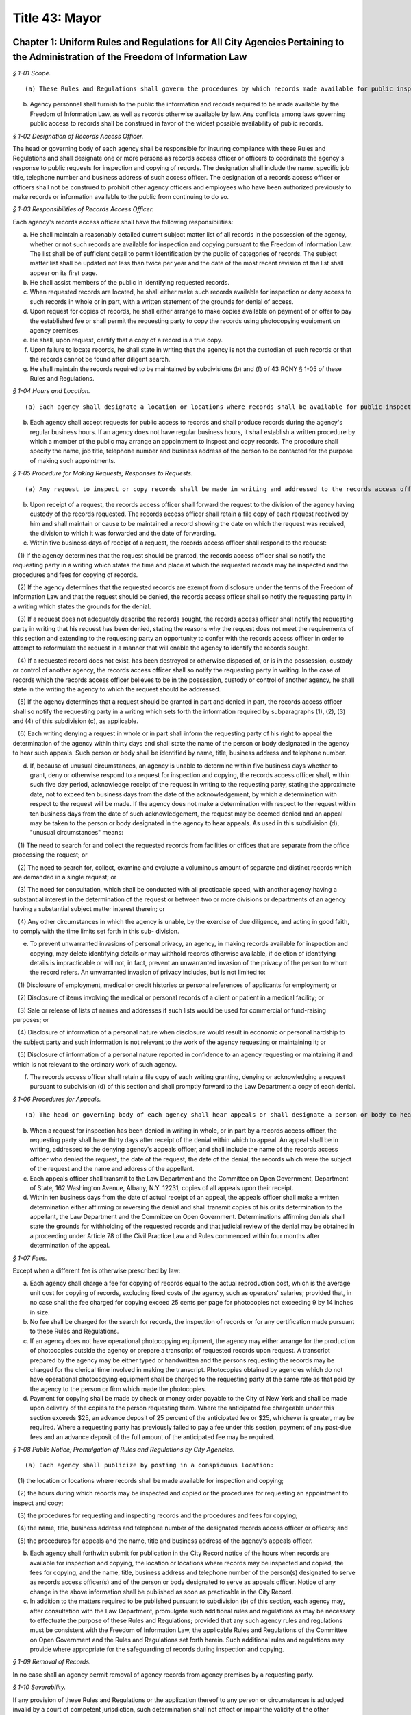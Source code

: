 Title 43: Mayor
===================================================

Chapter 1: Uniform Rules and Regulations for All City Agencies Pertaining to the Administration of the Freedom of Information Law
--------------------------------------------------



*§ 1-01 Scope.* ::


(a) These Rules and Regulations shall govern the procedures by which records made available for public inspection pursuant to the Freedom of Information Law (Public Officers Law, Art. 6) may be obtained from a city agency.

(b) Agency personnel shall furnish to the public the information and records required to be made available by the Freedom of Information Law, as well as records otherwise available by law. Any conflicts among laws governing public access to records shall be construed in favor of the widest possible availability of public records.






*§ 1-02 Designation of Records Access Officer.* ::


The head or governing body of each agency shall be responsible for insuring compliance with these Rules and Regulations and shall designate one or more persons as records access officer or officers to coordinate the agency's response to public requests for inspection and copying of records. The designation shall include the name, specific job title, telephone number and business address of such access officer. The designation of a records access officer or officers shall not be construed to prohibit other agency officers and employees who have been authorized previously to make records or information available to the public from continuing to do so.






*§ 1-03 Responsibilities of Records Access Officer.* ::


Each agency's records access officer shall have the following responsibilities:

(a) He shall maintain a reasonably detailed current subject matter list of all records in the possession of the agency, whether or not such records are available for inspection and copying pursuant to the Freedom of Information Law. The list shall be of sufficient detail to permit identification by the public of categories of records. The subject matter list shall be updated not less than twice per year and the date of the most recent revision of the list shall appear on its first page.

(b) He shall assist members of the public in identifying requested records.

(c) When requested records are located, he shall either make such records available for inspection or deny access to such records in whole or in part, with a written statement of the grounds for denial of access.

(d) Upon request for copies of records, he shall either arrange to make copies available on payment of or offer to pay the established fee or shall permit the requesting party to copy the records using photocopying equipment on agency premises.

(e) He shall, upon request, certify that a copy of a record is a true copy.

(f) Upon failure to locate records, he shall state in writing that the agency is not the custodian of such records or that the records cannot be found after diligent search.

(g) He shall maintain the records required to be maintained by subdivisions (b) and (f) of 43 RCNY § 1-05 of these Rules and Regulations.






*§ 1-04 Hours and Location.* ::


(a) Each agency shall designate a location or locations where records shall be available for public inspection and copying.

(b) Each agency shall accept requests for public access to records and shall produce records during the agency's regular business hours. If an agency does not have regular business hours, it shall establish a written procedure by which a member of the public may arrange an appointment to inspect and copy records. The procedure shall specify the name, job title, telephone number and business address of the person to be contacted for the purpose of making such appointments.






*§ 1-05 Procedure for Making Requests; Responses to Requests.* ::


(a) Any request to inspect or copy records shall be made in writing and addressed to the records access officer of the appropriate agency. The request shall reasonably describe the record or records sought and shall, whenever possible, supply information regarding dates, file designations or other information which will enable the records access officer to identify the records sought.

(b) Upon receipt of a request, the records access officer shall forward the request to the division of the agency having custody of the records requested. The records access officer shall retain a file copy of each request received by him and shall maintain or cause to be maintained a record showing the date on which the request was received, the division to which it was forwarded and the date of forwarding.

(c) Within five business days of receipt of a request, the records access officer shall respond to the request:

   (1) If the agency determines that the request should be granted, the records access officer shall so notify the requesting party in a writing which states the time and place at which the requested records may be inspected and the procedures and fees for copying of records.

   (2) If the agency determines that the requested records are exempt from disclosure under the terms of the Freedom of Information Law and that the request should be denied, the records access officer shall so notify the requesting party in a writing which states the grounds for the denial.

   (3) If a request does not adequately describe the records sought, the records access officer shall notify the requesting party in writing that his request has been denied, stating the reasons why the request does not meet the requirements of this section and extending to the requesting party an opportunity to confer with the records access officer in order to attempt to reformulate the request in a manner that will enable the agency to identify the records sought.

   (4) If a requested record does not exist, has been destroyed or otherwise disposed of, or is in the possession, custody or control of another agency, the records access officer shall so notify the requesting party in writing. In the case of records which the records access officer believes to be in the possession, custody or control of another agency, he shall state in the writing the agency to which the request should be addressed.

   (5) If the agency determines that a request should be granted in part and denied in part, the records access officer shall so notify the requesting party in a writing which sets forth the information required by subparagraphs (1), (2), (3) and (4) of this subdivision (c), as applicable.

   (6) Each writing denying a request in whole or in part shall inform the requesting party of his right to appeal the determination of the agency within thirty days and shall state the name of the person or body designated in the agency to hear such appeals. Such person or body shall be identified by name, title, business address and telephone number.

(d) If, because of unusual circumstances, an agency is unable to determine within five business days whether to grant, deny or otherwise respond to a request for inspection and copying, the records access officer shall, within such five day period, acknowledge receipt of the request in writing to the requesting party, stating the approximate date, not to exceed ten business days from the date of the acknowledgement, by which a determination with respect to the request will be made. If the agency does not make a determination with respect to the request within ten business days from the date of such acknowledgement, the request may be deemed denied and an appeal may be taken to the person or body designated in the agency to hear appeals. As used in this subdivision (d), "unusual circumstances" means:

   (1) The need to search for and collect the requested records from facilities or offices that are separate from the office processing the request; or

   (2) The need to search for, collect, examine and evaluate a voluminous amount of separate and distinct records which are demanded in a single request; or

   (3) The need for consultation, which shall be conducted with all practicable speed, with another agency having a substantial interest in the determination of the request or between two or more divisions or departments of an agency having a substantial subject matter interest therein; or

   (4) Any other circumstances in which the agency is unable, by the exercise of due diligence, and acting in good faith, to comply with the time limits set forth in this sub- division.

(e) To prevent unwarranted invasions of personal privacy, an agency, in making records available for inspection and copying, may delete identifying details or may withhold records otherwise available, if deletion of identifying details is impracticable or will not, in fact, prevent an unwarranted invasion of the privacy of the person to whom the record refers. An unwarranted invasion of privacy includes, but is not limited to:

   (1) Disclosure of employment, medical or credit histories or personal references of applicants for employment; or

   (2) Disclosure of items involving the medical or personal records of a client or patient in a medical facility; or

   (3) Sale or release of lists of names and addresses if such lists would be used for commercial or fund-raising purposes; or

   (4) Disclosure of information of a personal nature when disclosure would result in economic or personal hardship to the subject party and such information is not relevant to the work of the agency requesting or maintaining it; or

   (5) Disclosure of information of a personal nature reported in confidence to an agency requesting or maintaining it and which is not relevant to the ordinary work of such agency.

(f) The records access officer shall retain a file copy of each writing granting, denying or acknowledging a request pursuant to subdivision (d) of this section and shall promptly forward to the Law Department a copy of each denial.






*§ 1-06 Procedures for Appeals.* ::


(a) The head or governing body of each agency shall hear appeals or shall designate a person or body to hear appeals (an "appeals officer") from denials of requests by a records access officer. No records access officer shall also serve as an appeals officer.

(b) When a request for inspection has been denied in writing in whole, or in part by a records access officer, the requesting party shall have thirty days after receipt of the denial within which to appeal. An appeal shall be in writing, addressed to the denying agency's appeals officer, and shall include the name of the records access officer who denied the request, the date of the request, the date of the denial, the records which were the subject of the request and the name and address of the appellant.

(c) Each appeals officer shall transmit to the Law Department and the Committee on Open Government, Department of State, 162 Washington Avenue, Albany, N.Y. 12231, copies of all appeals upon their receipt.

(d) Within ten business days from the date of actual receipt of an appeal, the appeals officer shall make a written determination either affirming or reversing the denial and shall transmit copies of his or its determination to the appellant, the Law Department and the Committee on Open Government. Determinations affirming denials shall state the grounds for withholding of the requested records and that judicial review of the denial may be obtained in a proceeding under Article 78 of the Civil Practice Law and Rules commenced within four months after determination of the appeal.






*§ 1-07 Fees.* ::


Except when a different fee is otherwise prescribed by law:

(a) Each agency shall charge a fee for copying of records equal to the actual reproduction cost, which is the average unit cost for copying of records, excluding fixed costs of the agency, such as operators' salaries; provided that, in no case shall the fee charged for copying exceed 25 cents per page for photocopies not exceeding 9 by 14 inches in size.

(b) No fee shall be charged for the search for records, the inspection of records or for any certification made pursuant to these Rules and Regulations.

(c) If an agency does not have operational photocopying equipment, the agency may either arrange for the production of photocopies outside the agency or prepare a transcript of requested records upon request. A transcript prepared by the agency may be either typed or handwritten and the persons requesting the records may be charged for the clerical time involved in making the transcript. Photocopies obtained by agencies which do not have operational photocopying equipment shall be charged to the requesting party at the same rate as that paid by the agency to the person or firm which made the photocopies.

(d) Payment for copying shall be made by check or money order payable to the City of New York and shall be made upon delivery of the copies to the person requesting them. Where the anticipated fee chargeable under this section exceeds $25, an advance deposit of 25 percent of the anticipated fee or $25, whichever is greater, may be required. Where a requesting party has previously failed to pay a fee under this section, payment of any past-due fees and an advance deposit of the full amount of the anticipated fee may be required.






*§ 1-08 Public Notice; Promulgation of Rules and Regulations by City Agencies.* ::


(a) Each agency shall publicize by posting in a conspicuous location:

   (1) the location or locations where records shall be made available for inspection and copying;

   (2) the hours during which records may be inspected and copied or the procedures for requesting an appointment to inspect and copy;

   (3) the procedures for requesting and inspecting records and the procedures and fees for copying;

   (4) the name, title, business address and telephone number of the designated records access officer or officers; and

   (5) the procedures for appeals and the name, title and business address of the agency's appeals officer.

(b) Each agency shall forthwith submit for publication in the City Record notice of the hours when records are available for inspection and copying, the location or locations where records may be inspected and copied, the fees for copying, and the name, title, business address and telephone number of the person(s) designated to serve as records access officer(s) and of the person or body designated to serve as appeals officer. Notice of any change in the above information shall be published as soon as practicable in the City Record.

(c) In addition to the matters required to be published pursuant to subdivision (b) of this section, each agency may, after consultation with the Law Department, promulgate such additional rules and regulations as may be necessary to effectuate the purpose of these Rules and Regulations; provided that any such agency rules and regulations must be consistent with the Freedom of Information Law, the applicable Rules and Regulations of the Committee on Open Government and the Rules and Regulations set forth herein. Such additional rules and regulations may provide where appropriate for the safeguarding of records during inspection and copying.






*§ 1-09 Removal of Records.* ::


In no case shall an agency permit removal of agency records from agency premises by a requesting party.






*§ 1-10 Severability.* ::


If any provision of these Rules and Regulations or the application thereof to any person or circumstances is adjudged invalid by a court of competent jurisdiction, such determination shall not affect or impair the validity of the other provisions of these Rules and Regulations or the application thereof to other persons and circumstances.




Chapter 3: City Policy Concerning Aliens
--------------------------------------------------



*§ 3-01 Definitions.* ::


Alien. "Alien" means any person who is not a citizen or national of the United States.

Line worker. "Line worker" means a person employed by any City agency whose duties involve contact with the public.






*§ 3-02 Confidentiality of Information Respecting Aliens.* ::


(a) No City officer or employee shall transmit information respecting any alien to federal immigration authorities unless

   (1) such officer's or employee's agency is required by law to disclose information respecting such alien, or

   (2) such agency has been authorized, in writing signed by such alien, to verify such alien's immigration status, or

   (3) such alien is suspected by such agency of engaging in criminal activity, including an attempt to obtain public assistance benefits through the use of fraudulent documents.

(b) Each agency shall designate one or more officers or employees who shall be responsible for receiving reports from such agency's line workers on aliens suspected of criminal activity and for determining, on a case by case basis, what action, if any, to take on such reports. No such determination shall be made by any line worker, nor shall any line worker transmit information respecting any alien directly to federal immigration authorities.

(c) Enforcement agencies, including the Police Department and the Department of Correction, shall continue to cooperate with federal authorities in investigating and apprehending aliens suspected of criminal activity. However, such agencies shall not transmit to federal authorities information respecting any alien who is the victim of a crime.






*§ 3-03 Availability of City Services to Aliens.* ::


Any service provided by a City agency shall be made available to all aliens who are otherwise eligible for such service unless such agency is required by law to deny eligibility for such service to aliens. Every City agency shall encourage aliens to make use of those services provided by such agency for which aliens are not denied eligibility by law.




Chapter 2: Percent For Art Law Procedures
--------------------------------------------------



*§ 2-01 Definitions.* ::


Agency. "Agency" means a city, county, borough, or other office, position, administration, department, division, bureau, board or commission, or a corporation, institution or agency of government, the expenses of which are paid in whole or in part from the city treasury.

Architect. "Architect" means the professional, whether a city employee, or a consultant, responsible for the design of an eligible project.

Art allocation. "Art allocation" means the dollar amount of the budget of an eligible project available for expenditure for works of art, calculated as follows:

(a) Not less than 1 percent of the first twenty million dollars ($20,000,000) of capital funds appropriated in the city capital budget for an eligible project, not including funds appropriated for the acquisition of real property; plus,

(b) Not less than 1/2 of 1 percent of the capital funds in excess of the first twenty million dollars ($20,000,000) appropriated in the city capital budget for such eligible project, not including funds appropriated for the acquisition of real property; provided, however, that such allocation will be recalculated if changes in the project scope prior to the selection of works of art result in a change of 15 percent or more of the capital funds originally appropriated in the city capital budget for such eligible project; and provided further, however, that in no case shall § 224 of the Charter require the expenditure of more than four hundred thousand dollars ($400,000) for works of art for any one eligible project, not more than one and one-half million dollars ($1,500,000) for works of art in any one fiscal year. This allocation may be used for, but is not limited to, the acquisition of existing works of art, the commissioning and acquisition of new works of art, the restoring or refurbishing of existing works of art, the removal of works of art to an eligible project from another site, and/or the installation of works of art at the site of an eligible project.

Art Commission. "Art Commission" means the body created pursuant to Chapter 37 of the Charter.

Commissioner. "Commissioner" means the Commissioner of the Department of Cultural Affairs.

Design agency. "Design agency" means the city agency responsible for the preparation of the design of a project.

Director. "Director" means the director of the Mayor's Office of Construction or its successor.

Eligible project. "Eligible project" means a capital project for which capital funds are appropriated by the city, and which involves the construction or substantial reconstruction of a city-owned building or structure, the intended use of which requires that it be accessible to the public generally or to members of the public participating in, requiring or receiving programs, services or benefits provided thereat. Buildings or structures within this category include, but shall not be limited to, office buildings, buildings designed for recreational purposes, police precinct houses, fire houses, schools, prisons and detention centers, hospitals and clinics, passenger terminals, shelters, libraries, community centers and court buildings.

Panel. "Panel" means an advisory panel as provided in 43 RCNY § 2-03 hereof.

Substantial reconstruction. "Substantial reconstruction" means a capital project in which at least two of the major systems [;electrical, HVAC (heating, ventilating and air conditioning), or plumbing]; of a building are replaced and general construction work, including but not limited to new flooring, ceilings, partitions, windows, affects at least 80 percent of the building's floor area.

Work(s) of art. "Work(s) of art" means all forms of visual arts conceived in any medium, material or combination thereof.






*§ 2-02 Applicability.* ::


These Regulations apply to projects listed in the city's capital budget and include each line project and each project of a multi-project effort generally described in a lump sum budget line. Individual projects including multi-year projects, which are part of a major improvement program or betterment at a specific site may be subject to these Rules as set forth below.






*§ 2-03 Panel.* ::


(a) Membership and organization. 

   (1) For each eligible project, the Commissioner will convene a panel consisting of:

      (i) the Commissioner or his/her designee;

      (ii) one representative of the city agency having jurisdiction over the eligible project upon its completion, if other than the Department of Cultural Affairs (such representative shall not be the Architect);

      (iii) one representative of the Design agency, if other than (ii) above (such representative shall not be the Architect); and,

      (iv) three representatives of the public generally recognized as knowledgeable in the field of public art, and selected by the Commissioner, at least one of whom shall reside in or maintain a place of business in the borough in which the project is located. If the Department of Cultural Affairs is the agency referred to in both (ii) and (iii) above, then four such representatives of the public, selected by the Commissioner.

   (2) Each member shall have one vote; except, in the event of a tie vote by the members, the Chairperson shall have two votes.

   (3) A majority of the votes eligible to be cast shall constitute a quorum to do business. Any action taken by the Panel shall require the assent of a majority of the votes present.

   (4) One representative of the Art Commission and one representative or the Director will be non-voting ex officio members of each panel and will not be counted as part of the quorum.

   (5) The Commissioner or his/her designee shall serve as Chairperson of the Panel.

   (6) The Chairperson may invite other knowledgeable persons to address the Panel but they shall not have a vote.

(b) Duties. Upon reviewing the scope of each eligible project and any reports, comments or recommendations of the Architect and the agencies involved in its construction, after due deliberation, and following full consultation with the Architect, the Panel shall inform the Design Agency in writing of its recommendations as follows:

   (1) the nature of work(s) of art to be considered for the eligible project;

   (2) if new work(s) of art are to be commissioned, then the names of artists to be considered to create the work(s) of art or the manner to be used to select an artist, as through a competition, for example;

   (3) if work(s) of art already in existence are to be used, then specific art works or works of suggested artists shall be recommended;

   (4) other suggestions for the use of the art allocation, such as refurbishing or restoring existing work(s) of art located at the site or to be relocated to the site.






*§ 2-04 Procedures.* ::


(a) Upon the initiation of design of an eligible project in accordance with § 219(b) of the Charter, the Design Agency shall notify the Commissioner in writing of the following:

   (1) scope of the project;

   (2) budget for the project;

   (3) time schedule for the project; and

   (4) the Architect's name and address.

(b) The duties of the panel shall be performed as part of the eligible project's design phase but, in no event shall they interfere with the project's schedule.

(c) Panels shall be convened by the Commissioner in consultation with the Design Agency, so as to expeditiously process eligible projects.

(d) The Commissioner will keep a list of the eligible projects submitted, will establish a schedule for their consideration by a panel, will appoint the three (or four, if required hereby) panel members to each panel representing the public, will notify all members of the time and place of each panel meeting, and prior to each such meeting will distribute materials for consideration. If necessary, a panel may be scheduled to convene more than once during its review of an eligible project, as for example, to visit the site of the eligible project, or to have additional opportunities to confer with the Architect and/or Design Agency.

(e) The Commissioner will give reasonable advance notification of the intention to include works of art in an eligible project to the appropriate district council members, borough president and chairperson of the community board of the district in which the project is located, in writing, at the time the panel to consider such project is appointed. The notification shall include the time and place of such panel meeting(s).

(f) Submissions to a panel shall be made through the Commissioner by the Design Agency. The contract or agreement with the Architect (if the Architect is a consultant to the Design Agency) will provide that the Architect will consult with, and cooperate with, the panel, in carrying out the requirements of § 224 of the charter, and will prepare all other necessary data, drawings and plans to be presented to and considered by the panel.

(g) Not later than ten (10) business days prior to the first date a panel is scheduled to convene to consider an eligible project, the Design Agency, in consultation with the Architect, shall submit a statement, in writing, to the Commissioner, which shall include:

   (1) description and scope of the eligible project;

   (2) the amount of the art allocation;

   (3) suggestions as to the nature and types of works of art to be included in the eligible project and to be paid out of the art allocation; and

   (4) suggested works of art already existing to be acquired and/or suggested artists to execute the works of art.

(h) The Commissioner shall distribute the statement to the members of the panel prior to the meeting.

(i) At the panel meeting(s), the Architect will be present to discuss the eligible project with the panel members and respond to questions and comments. Following full discussion and upon a majority vote, the panel will render its recommendations, including specific recommendations regarding work(s) of art and artists. For any eligible project the Architect may request and the panel may recommend that the art allocation be spent on restoring or refurbishing existing work(s) of art for the site; or the removal of works of art to the eligible project from another site; or any other alternative recommendations for the use of the art allocation.

(j) Within two weeks after the panel's final meeting, the Commissioner will forward the panel's written recommendations, in accordance with § 203(b) above, to the Design Agency to be used in the Architect's preparation of initial designs for the eligible project, with copies to the members of the panel and to those persons referred to in 43 RCNY § 2-04(e) above.






*§ 2-05 Eligibility and Exemptions.* ::


(a) In the scope of each capital project, the Design Agency shall specifically state, either, that:

   (1) the project is an eligible project as defined in § 224 of the Charter; or

   (2) the project is not an eligible project.

(b) The Mayor may exempt capital projects from the provisions of § 224 of the Charter if in his sole judgment the inclusion of works of art as provided thereby would be inappropriate.

(c) If any city agency takes issue with the finding that a project is or is not an eligible project, the matter shall be referred to the Director, whose decision will be final.






*§ 2-06 Project Eligibility Monitoring.* ::


(a) Each capital budget request form ("CB Form III") submitted to the Office of Management and Budget ("OMB") shall have indicated thereon that such project either is or is not an eligible project, or that at such stage of planning, eligibility cannot yet be determined.

(b) OMB shall submit a set of all CB Form III's received by it to the Commissioner for the purpose of monitoring and determining capital projects that come within § 224 of the Charter.






*§ 2-07 Art Commission; Removal or Alteration of Works of Art.* ::


(a) The procedures set forth herein are in addition to and not in lieu of the procedures of the Art Commission pursuant to § 854 of the Charter.

(b) Works of art acquired pursuant to § 224 of the Charter shall not be, without the prior written approval of the Art Commission,

   (1) sold or otherwise alienated or disposed of; or

   (2) altered, modified in any way or relocated.






*§ 2-08 Implementation.* ::


(a) Following receipt of the panel's recommendations, the Design Agency shall make its final decision concerning the work(s) of art to be included in the eligible project. If the Design Agency's decision differs from the panel's recommendations, the Design Agency shall promptly, and within the design phase, provide a written explanation for its decision to the Commissioner, who shall forward copies of such explanation to members of the panel and to the persons referred to in 43 RCNY § 2-03(e) above.

(b) It is the intent of § 224 of the Charter that the works of art be an integral part of and compatible with the project being constructed. Hence, the procedures called for in these Regulations are meant to commence at the earliest stages of project design to assure that the project construction schedule has incorporated into it the schedule to be followed for the creation, acquisition or restoration of the works of art to be included therein.

(c) The Commissioner shall administer the implementation of § 224 of the Charter and shall offer guidance, assistance and advice, throughout the pre- and post-panel process, to the agencies involved with eligible projects, the Architect, the artist(s) or the community.




Chapter 4: Charge For Bad Checks [Executive Order No. 125]
--------------------------------------------------



*§ 4-01 Charge of Payment on Account of Insufficient Funds.* ::


Pursuant to § 85 of the General Municipal Law, a charge of fifteen dollars per check may be added to any account owing to the City of New York or any of its agencies where a tendered payment of such account was by a check or other written order that was returned for insufficient funds.




Chapter 5: Petitions For Rulemaking
--------------------------------------------------



*§ 5-01 Short Title.* ::


These Rules and Regulations shall be known and may be cited as "Rules for Pe- titioning."






*§ 5-02 Definitions.* ::


Agency. "Agency" shall mean an agency the head of which holds office upon the appointment of the Mayor.

Person. "Person" shall mean an individual, partnership, corporation or other legal entity, and any individual or entity acting in a fiduciary or representative capacity.

Petition. "Petition" shall mean a request or application for any agency to adopt a rule.

Petitioner. "Petitioner" shall mean the person who files a petition.

Rule. "Rule" shall have the meaning set forth in § 1041(5) of the New York City Charter (City Administrative Procedure Act) and shall mean generally any statement or communication of general applicability that

   (1) implements or applies law or policy or

   (2) prescribes the procedural requirements of an agency, including an amendment, suspension, or repeal of any such statement or communication.






*§ 5-03 Scope.* ::


These Rules and Regulations shall govern the procedures by which the public may submit petitions for rulemaking pursuant to § 1043(f) of the New York City Charter (City Administrative Procedures Act).






*§ 5-04 Procedures for Submitting Petitions and Responses to Petitions.* ::


(a) Any person may petition an agency to consider the adoption of a rule. The petition must contain the following information:

   (1) The rule to be considered, with proposed language for adoption;

   (2) A statement of the agency's authority to promulgate the rule and its purpose;

   (3) Petitioner's argument(s) in support of adoption of the rule;

   (4) The period of time the rule should be in effect;

   (5) Responses to any questions posed on a form provided by an agency for such petitions, pursuant to subdivision (d) of this section;

   (6) The name, address and telephone number of the petitioner or his or her authorized representative;

   (7) The signature of petitioner or his or her representative.

(b) Any change in the information provided pursuant to 43 RCNY § 5-04(a)(6) must be communicated promptly in writing to the office of which the petition was submitted.

(c) All petitions should be typewritten, if possible, but handwritten petitions will be accepted, provided they are legible.

(d) Each agency is authorized to adopt a form petition. Every petition for rulemaking shall be submitted on such form, unless such a form is not available from the agency, in which case the petition shall be filed in duplicate on plain white paper.

(e) Each agency may designate an officer or location to which a petition must be addressed or delivered. If no officer or location is designated, petitions shall be mailed or delivered to the agency's General Counsel.

(f) Upon receipt of a petition submitted in the proper form, the designated officer for each agency will stamp the petition with the date it was received and will assign the petition number. If that officer is not the person who will ultimately accept or deny the petition for adoption of a rule, the officer will forward the petition to the agency's Commissioner, or the officer or employee of the agency authorized to accept or deny such petitions for the agency.

(g) Within sixty days from the date the petition was received by the agency, the agency shall either deny such petition in a written statement containing the reasons for denial, or shall state in writing the agency's intention to grant the petition and to initiate rulemaking by a specified date. In proceeding with such rulemaking, an agency shall not be bound by the language proposed by petitioner, but may amend or modify such proposed language at the agency's discretion. The agency's decision to grant or deny a petition is final.

(h) The agency's decision to grant or deny an appeal is final.






*§ 5-05 Public Notice and Promulgation of Rules and Regulations by City Agencies.* ::


(a) Each agency shall publicize by posting in a conspicuous location,

   (1) the procedures for submitting petitions for rulemaking including the location at which any necessary forms may be obtained, and

   (2) the name, title, business address and telephone number of the officer designated to receive petitions.

(b) Each agency shall forthwith submit for publication in The City Record notice of the name, title, business address and telephone number of the officer designated to receive petitions, and the location at which any necessary forms may be obtained. Notice of any change in the above information shall be published as soon as practicable in The City Record. Such notice shall not constitute a rule as defined in the City Charter, § 1041, subd. 5.

(c) In addition to the matters required to be published pursuant to subdivision (b) of this section, each agency may, after consultation with the Law Department, promulgate such additional rules as may be necessary to effectuate the purpose of these Rules and Regulations.






*§ 5-06 Severability.* ::


If any provision of these Rules and Regulations or the application thereof to any person or circumstances is adjudged invalid by a court of competent jurisdiction, such determination shall not affect or impair the validity of the other provisions of these Rules and Regulations or the application thereof to other persons and circumstances.




Chapter 7: New York City Made In New York Film Production Tax Credit Program
--------------------------------------------------



*§ 7-01 Purpose and General Description.* ::


(a)  The purpose of these regulations is to set forth the application process for the New York City Made In New York Film Production Tax Credit program established by Local Law Number 2 of the Year 2005, as amended by Local Law No. 24 of the Year 2006, pursuant to subdivision (b) of § 1201-a of the Tax Law. The Mayor's Office of Film, Theatre and Broadcasting has authority to promulgate regulations to establish procedures for the allocation of such credits including, but not limited to, the application process, standards for application evaluations, and any other provisions deemed necessary and appropriate. The Mayor's Office of Film, Theatre and Broadcasting shall administer the program, including the issuance of tax credit certificates. These regulations do not govern the New York State film production tax credit program. Eligibility in and receipt of a tax credit in the New York State program does not guarantee eligibility in or receipt of a tax credit in the New York City Made In New York film production tax credit program. In addition, eligibility in and receipt of a tax credit in the New York City Made In New York film production tax credit program does not guarantee eligibility in or receipt of a tax credit in the New York State program.

(b) A taxpayer which has been issued a certificate of tax credit shall be allowed to claim a New York City Made in New York film production tax credit pursuant to §§ 11-503(m) or 11-604(20) of the Administrative Code of the City of New York, whichever is applicable.

(c) Such tax credit shall only be allowed with respect to a qualified film that is completed on or after January 1, 2005. For this purpose, a film will be considered completed upon substantial completion of post-production.






*§ 7-02 Definitions.* ::


As used in this regulation, the following terms shall have the following meanings:

(a) Authorized applicant. "Authorized applicant" means a qualified film production company that is scheduled to begin principal and ongoing photography on the qualified film no more than ninety (90) days after submitting an initial application to the Office and intends to shoot a portion of principal and ongoing photography on a stage at a qualified film production facility on a set or sets.

(b) Approved applicant. "Approved applicant" means an authorized applicant that has been issued a certificate of conditional eligibility by the Office.

(c) Certificate of conditional eligibility. "Certificate of conditional eligibility" means a certificate issued by the Office which states that the authorized applicant has met the criteria set forth in 43 RCNY § 7-06(a) of this chapter and is being considered for the New York City Made In New York film production tax credit, pending successful completion of the final application and issuance of a certificate of tax credit. Such certificate of conditional eligibility shall include, but not be limited to, the following information: name and address of the authorized applicant, effective date, taxpayer identification number, a statement that the initial application meets the appropriate criteria for conditional eligibility under this regulation and a disclaimer stating that actual receipt of the tax credit is subject to availability of City funds for the program.

(d) Certificate of tax credit. "Certificate of tax credit" means a certificate issued by the Office which states the amount of the New York City Made In New York film production tax credit that the approved applicant has qualified for, based on the Office's analysis under §§ 11-503(m) or 11-604(20) of the Administrative Code of the City of New York and the provisions of this chapter. Such certificate shall include, but not be limited to, the following information: name and address of the approved applicant, name of the qualified film the credit applies to, the amount of the tax credit to be received by the approved applicant and a disclaimer stating that actual receipt of the tax credit is subject to availability of City funds for the program.

(e) Completeness of the application. "Completeness of the application" means that all questions on the application itself were fully addressed by either the authorized or approved applicant and that any additional substantiating documents that were requested by the Office were provided in a manner sufficient to allow the Office to properly evaluate the application.

(f) Completion of production of a qualified film. "Completion of production of a qualified film" for purposes of paragraph (1) of subdivision (c) of 43 RCNY § 7-03 and paragraphs (4) and (5) of subdivision (b) of 43 RCNY § 7-06 and subdivision (k) of 43 RCNY § 7-02, means that post-production of a qualified film has been finished and a cut negative, video master or other final locked form of the qualified film is ready for the striking of prints or electronic copies, and/or ready for broadcast or delivery to a distributor. All activities and expenses related to marketing and distribution, including the making of release prints, video dupes or other forms of copies, promotional images, and poster art are considered to occur after the production of a qualified film is completed.

(g) Commissioner. "Commissioner" means the Commissioner of the City of New York Mayor's Office of Film, Theatre and Broadcasting.

(h) Effective date. "Effective date" means the date the certificate of conditional eligibility becomes effective. Such date is determined by the date the initial application is received by the Office. In the event that the applicant's principal and ongoing photography on a qualified film does not actually begin within ninety (90) days of the submission of the initial application, the applicant's effective date will be recalculated to correspond to the date ninety (90) days prior to the date that the approved applicant submits, and the Office receives, a notification of actual commencement of principal and ongoing photography. If the actual commencement of principal and ongoing photography does not begin within one hundred eighty (180) days of submission of the initial application, the application shall no longer be deemed valid.

(i) Feature-length film. "Feature-length film" means a production intended for commercial distribution to a motion picture theater or directly to the home video market that has a running time of at least seventy-five (75) minutes in length.

(j) Film production facility. "Film production facility" means a building and/or complex of buildings and their improvements and associated back-lot facilities in which films are or are intended to be regularly produced and which contain at least one sound stage.

(k) Final application. "Final application" means a document created by the Office and submitted by an approved applicant after it has completed production of a qualified film which contains information concerning actual expenditures regarding a qualified film that could make it eligible for the New York City Made In New York film production tax credit under §§ 11-503(m) or 11-604(20) of the Administrative Code of the City of New York and the provisions of this chapter. Such application shall include, but not be limited to: actual data with regard to the qualified film's total budget, the total production costs at film production facilities in and outside of New York, and the total number of shooting days in and outside of New York and any other information the Office determines is necessary to properly evaluate the application.

(l) Initial application. "Initial application" means a document created by the Office and submitted by an authorized applicant which contains information concerning projected expenditures regarding a qualified film that could make it eligible for the New York City Made In New York film production tax credit under §§ 11-503(m) or 11-604(20) of the Administrative Code of the City of New York and the provisions of this chapter. Such application shall include, but is not limited to, the following information: the estimated total budget for the qualified film, estimates of expenditures at a qualifying production facility, estimates of shooting days and expenditures in New York City and outside of New York City and any other information the Office determines is necessary to properly evaluate the application.

(m) Notification of actual commencement of principal and ongoing photography. "Notification of actual commencement of principal and ongoing photography" means the date the Office receives written notice from the approved applicant that the actual production of a qualified film, including the principal and ongoing photography, has commenced on a date specified in such notice, which date is on or before the date that the approved applicant has submitted such notice.

(n) Office. "Office" means the City of New York Mayor's Office of Film, Theatre and Broadcasting.

(o) Pre-production. "Pre-production" means the process of preparation for actual physical production which begins after a qualified film has received a firm agreement of financial commitment ("greenlit") with, for example, the establishment of a dedicated production office, the hiring of key crew members such as a Unit Production Manager, Line Producer and Location Manager, and includes, but is not limited to, activities such as location scouting, hiring of crew, and execution of contracts with vendors of equipment and stage space.

(p) [Reserved.]

(q) Priority number. "Priority number" means the number used by the Office to determine allocation of the New York City Made In New York film production tax credit. Priority number shall be based on the applicant's effective date; provided, however, that in the event that there is more than one initial application with the same effective date, priority shall be given to the authorized applicant with the earliest anticipated date of commencement of principal and ongoing photography. Provided further that if the principal and ongoing photography does not begin on the anticipated date, and the commencement date is within the one hundred eighty (180)-day limitation provided in subdivision (h) of this section, such priority number shall be recalculated based upon the date that the Office receives notification of actual commencement of principal and ongoing photography from the approved applicant.

(r) Post-production. "Post-production" means the final stage in a qualified film's production after principal and ongoing photography is completed, including, but not limited to, editing, Foley recording, Automatic Dialogue Replacement, sound editing, special effects, scoring and music editing, beginning and end credits, negative cutting, soundtrack production, the addition of sound/visual effects, dubbing, and subtitling. Advertising and marketing activities and expenses are not included in post-production.

(s) Premature application. "Premature application" means an initial application in which the Office reasonably determines that the applicant cannot commence principal and ongoing photography within ninety (90) days of the date the initial application was submitted. Such determination may, but is not required to, be based on, among other things, vagueness of the applicant's answers on the initial application and during the initial interview and lack of documentation supporting an applicant's initial application.

(t) Principal and ongoing photography. "Principal and ongoing photography" means the filming of major and significant portions of a qualified film that involves the lead actors.

(u) Production costs. "Production costs" means any costs for tangible property used and services performed directly and predominantly (including pre-production and post-production) in the production of a qualified film. Production costs shall not include (i) costs for a story, script or scenario to be used for a qualified film and (ii) wages or salaries or other compensation for writers, directors, including music directors, producers, actors and performers (other than background actors or other performers with no scripted lines). Production costs generally include technical and crew production costs, such as expenditures for film production facilities, or any part thereof, props, makeup, wardrobe, film processing, camera, sound recording, set construction, lighting, shooting, editing and meals.

(v) Qualified film. "Qualified film" means a feature-length film, television film, television pilot and/or each episode of a television series, regardless of the medium by means of which the film, pilot or episode is created or conveyed. Qualified film shall not include (i) a documentary film, news or current affairs program, interview or talk program, magazine program, variety or skit program, "how-to" (i.e., instructional) film or program, film or program consisting primarily of stock footage, sporting event or sporting program, game show, award ceremony, film or program intended primarily for industrial, corporate or institutional end-users, fundraising film or program, daytime drama (i.e., daytime "soap opera"), commercials, music videos or "reality" program or (ii) a production for which records are required under § 2257 of Title 18, United States Code, to be maintained with respect to any performer in such production (reporting of books, films, etc. with respect to sexually explicit conduct).

(w) Qualified film production company. "Qualified film production company" means a corporation, partnership, limited partnership, or other entity or individual which or who is principally engaged in the production of a qualified film and controls the qualified film during production and is responsible for payment of the direct production expenses (including pre and post-production) and is a signatory to the qualified film's contracts with its payroll company and facility operators.

(x) Qualified film production facility. "Qualified film production facility" means a film production facility in New York City, which contains at least one sound stage having a minimum of seven thousand square feet of contiguous production space.

(y) Qualified production costs. "Qualified production costs" means production costs only to the extent such costs are incurred directly in New York City and are attributable to the use of tangible property or the performance of services within New York City directly and predominantly in the production (including pre-production and post-production) of a qualified film.

(z) Sound stage. "Sound stage" means a large interior room or space which provides a controlled environment in which filming takes place on sets built or assembled specifically for the production.

(aa) Television film. "Television film", which may also be known as "movie-of-the-week," "mow," "made for television movie," or "mini-series," means a production intended for broadcast on television, whether free or via a subscription-based service, that has a running time of at least ninety (90) minutes in length (inclusive of commercial advertisement and interstitial programming).

(bb) Television pilot. "Television pilot" means the initial episode produced for a proposed episodic television series. This category will include shorter formats which are known as "television presentation," a production of at least fifteen (15) minutes in length, produced for the purposes of selling a proposed television series, but not intended for broadcast.

(cc) Television series. "Television series", which may also be known as "episodic television series," means a regularly occurring production intended in its initial run for broadcast no more than once weekly, on television, whether free or via subscription-based service, that has a running time of at least thirty (30) minutes in length (inclusive of commercial advertisement and interstitial programming).






*§ 7-03 Application Process.* ::


For the purposes of this Chapter, only an authorized applicant shall be eligible to apply for the New York City Made In New York film production tax credit.

(a) Initial application.

   (1) An authorized applicant shall submit an initial application to the Office prior to the start of principal and ongoing photography.

   (2) The authorized applicant shall have an interview with the Office to discuss the details of the initial application. A producer and either the line producer, unit production manager, production accountant or their designee, approved by the Office, shall attend such meeting.

   (3) The Office shall approve or disapprove the initial application based upon criteria set forth in 43 RCNY § 7-06(a) of these rules.

   (4) If the initial application is approved, the Office shall issue a certificate of conditional eligibility to the authorized applicant. The Office shall provide a copy of such certificate of conditional eligibility to the Department of Finance. If the initial application is disapproved, the Office shall provide the authorized applicant with a notice of disapproval which shall state the reasons therefor. Such disapproval shall be a rejection of the authorized applicant's initial application. If the initial application is disapproved as premature, an authorized applicant may resubmit the application.

   (5) Applications shall be reviewed by the Office in the order they are received.

(b) Notification. The approved applicant shall notify the Office, in writing, on the date principal and ongoing photography begins on the qualified film. In addition, the approved applicant shall provide a sign off budget or its equivalent and other supporting documents requested by the Office on this date.

(c) Final application.

   (1) Within ninety (90) days after the completion of production of a qualified film, or, if a written extension request is submitted, one hundred fifty (150) days after the completion of production, the approved applicant shall submit a final application to the Office.

   (2) The Office shall approve or disapprove the final application based upon criteria set forth in 43 RCNY § 7-06(b). The Office may request additional documentation, including copies of receipts of qualified production costs, in connection with its consideration of the final application. If the final application is approved, the Office shall issue a certificate of tax credit to the approved applicant. The Office shall provide a copy of such certificate of tax credit to the Department of Finance. If the final application is disapproved, the Office shall provide the applicant with a notice of disapproval which shall state the reasons therefor. Such disapproval shall be a rejection of the applicant's final application.






*§ 7-04 [Reserved]* ::


The Office shall allocate the amount of the credits allocated for each calendar year in order of priority based upon an applicant's effective date. In the event that an approved applicant's New York City Made In New York production tax credit would exceed the maximum amount of credits allowed for that given year, the approved applicant will be allocated credits on a priority basis in the immediately succeeding calendar year. A maximum of $12.5 million of credits may be allocated in 2004 and 2005, and $30 million in 2006 through 2011.






*§ 7-06 Criteria for Evaluation of Applications.* ::


(a)  Initial application. In the event that any of the following criteria are not met, or in the event that the Office concludes that the authorized applicant knowingly submitted false or misleading information, the Office shall disapprove the initial application:

   (1) the application is substantially complete;

   (2) the application is not premature and is submitted prior to the start of principal and ongoing photography;

   (3) the application is submitted within one hundred eighty (180) days of the start of the principal and ongoing photography;

   (4) the authorized applicant is a qualified film production company;

   (5) the authorized applicant intends to shoot a portion of principal and ongoing photography on a stage at a qualified film production facility on a set or sets;

   (6) the authorized applicant is planning to produce a qualified film;

   (7) the qualified film will be completed on or after January 1, 2005, within the meaning of subdivision (c) of 43 RCNY § 7-01;

   (8) the authorized applicant's projected qualified production costs (excluding post-production costs) paid or incurred which are attributable to the use of tangible property or the performance of services at a qualified film production facility in the production of a qualified film are likely to equal or exceed seventy-five percent of the projected production costs (excluding post-production costs) paid or incurred which are attributable to the use of tangible property or the performance of services at any film production facility within and without the City in the production of the qualified film; and

   (9) in the event that the projected qualified production costs (excluding post-production costs) paid or incurred which are attributable to the use of tangible property or the performance of services at a qualified film production facility in the production of a qualified film are less than three million dollars, the shooting days spent in New York outside of a film production facility in the production of a qualified film are expected to equal or exceed seventy-five percent of the total shooting days spent within and without New York outside of a film production facility in the production of such qualified film.

(b) Final application. In the event that any of the following criteria are not met, or the Office determines that the approved applicant knowingly submitted false or misleading information, the Office shall disapprove the final application:

   (1) the application is substantially complete;

   (2) the approved applicant shot a portion of principal and ongoing photography on a stage at a qualified film production facility on a set or sets;

   (3) the application is submitted with respect to a completed qualified film that was completed on or after January 1, 2005, within the meaning of subdivision (c) of 43 RCNY § 7-01;

   (4) the approved applicant's actual date of completion of production of the qualified film was within one year of its projected completion date;

   (5) the final application was submitted within ninety (90) days after the completion of production of a qualified film, or, if a written extension request has been submitted, one hundred fifty (150) days after the completion of production;

   (6) the approved applicant's actual qualified production costs paid or incurred (excluding post-production costs) which are attributable to the use of tangible property or the performance of services at a qualified film production facility in the production of the qualified film equaled or exceeded seventy-five percent of the production costs (excluding post-production costs) paid or incurred that were attributable to the use of tangible property or the performance of services at any film production facility within and without the City in the production of the qualified film; and

   (7) in the event that the actual qualified production costs (excluding post-production costs) paid or incurred that are attributable to the use of tangible property or the performance of services at a qualified film production facility in the production of a qualified film are less than three million dollars, the shooting days spent in New York outside of a film production facility in the production of a qualified film equaled or exceeded seventy five percent of the total shooting days spent within and without New York outside of a film production facility in the production of such qualified film. If the shooting days spent in New York equaled or exceeded the seventy five percent threshold, the Office shall include in their calculation of the New York City Made In New York film production tax credit the portion of qualified production costs attributable to the use of tangible property or the performance of services in the production of a qualified film outside of a qualified film production facility.

(c) For purposes of this section, the Office may consider whether an authorized applicant executes or has executed an agreement with the Office that obligates the authorized applicant to include the Office's "Made In New York" logo in the screen credits of the qualified film indicating receipt of the tax credit.






*§ 7-07 Record Retention.* ::


Each authorized and approved applicant must maintain records, in paper or electronic form, of any qualified productions costs used to calculate its potential or actual benefit(s) under this program for a minimum of three years from the date of filing of the tax return on which the applicant claims the tax credit. The Office shall have the right to request such records upon reasonable notice.






*§ 7-08 Appeal Process.* ::


If the authorized applicant's initial application or an approved applicant's final application is disapproved by the Office, or if the approved applicant disagrees with the amount of the tax credit granted by the Office, the applicant may appeal such determination. In the case of an appeal from a disapproval of an initial or final application, such appeal shall be made by sending a letter to the City of New York Mayor's Office of Film, Theatre and Broadcasting, Attn: Commissioner, 1697 Broadway, New York, NY 10019, within thirty (30) days from the date of the denial letter issued by the Office. In the case of an appeal from a determination of the amount of the tax credit, such appeal shall be made by sending a letter to the same address as listed above within thirty (30) days from the date of issuance of the certificate of tax credit. Failure to request an appeal within thirty (30) days will finalize the denial decision and/or the amount of the tax credit. Upon receipt of a timely letter of appeal, the Commissioner will appoint an appeal officer within the Office to review. Such appeal officer will make a report on the appeal to the Commissioner. The Commissioner or his designee shall issue a final order within sixty (60) days of the report. A copy of the final order will be issued to the appellant within ten (10) days after the date the Commissioner or his designee renders the final order.






*§ 7-09 Applicability.* ::


The amendments made by the rules that added this section shall not apply to initial or final applications submitted prior to the effective date of such amendments, with the exception of the amendments made to 43 RCNY § 7-05 by § 4 of such rules.




Chapter 6: City Environmental Quality Review (CEQR) [Executive Order No. 91 of 1977, As Amended]
--------------------------------------------------



*§ 6-01 Applicability.* ::


[Except as modified by City Planning Rules, 43 RCNY § 5-02(a) and (d).] No final decision to carry out or approve any action which may have a significant effect on the environment shall be made by any agency until there has been full compliance with the provisions of this chapter.






*§ 6-02 Definitions.* ::


[Additional definitions, City Planning Rules 43 RCNY § 5-02(c).] As used herein, the following terms shall have the indicated meanings unless noted otherwise:

Action.[Modified by City Planning Rules 43 RCNY § 5-02(c)(2).] "Action" means any activity of an agency, other than an exempt action enumerated in 43 RCNY § 6-04 of this chapter, including but not limited to the following:

   (1) non-ministerial decisions on physical activities such as construction or other activities which change the use or appearance of any natural resource or structure;

   (2) non-ministerial decisions on funding activities such as the proposing, approval or disapproval of contracts, grants, subsidies, loans, tax abatements or exemptions or other forms of direct or indirect financial assistance, other than expense budget funding activities;

   (3) planning activities such as site selection for other activities and the proposing, approval or disapproval of master or long range plans, zoning or other land use maps, ordinances or regulations, development plans or other plans designed to provide a program for future activities;

   (4) policy making activities such as the making, modification or establishment of rules, regulations, procedures, policies and guidelines;

   (5) non-ministerial decisions on licensing activities, such as the proposing, approval or disapproval of a lease, permit, license, certificate or other entitlement for use or permission to act.

Agency.[Inapplicable. See City Planning Rules 43 RCNY § 5-02(a), 43 RCNY § 5-02(c)(i).]"Agency" means any agency, administration, department, board, commission, council, governing body or any other governmental entity of the City of New York, unless otherwise specifically referred to as a state or federal agency.

Applicant. "Applicant" means any person required to file an application pursuant to this chapter.

Conditional negative declaration. "Conditional negative declaration" means a written statement prepared by the lead agencies after conducting an environmental analysis of an action and accepted by the applicant in writing, which announces that the lead agencies have determined that the action will not have a significant effect on the environment if the action is modified in accordance with conditions or alternatives designed to avoid adverse environmental impacts.

DEC. "DEC" means the New York State Department of Environmental Conservation.

Environment. "Environment" means the physical conditions which will be affected by a proposed action, including land, air, water, minerals, flora, fauna, noise, objects of historic or aesthetic significance, existing patterns of population concentration, distribution or growth, and existing community or neighborhood character.

Environmental analysis. "Environmental analysis" means the lead agencies' evaluation of the short and long term, primary and secondary environmental effects of an action, with particular attention to the same areas of environmental impacts as would be contained in an EIS. It is the means by which the lead agencies determine whether an action under consideration may or will not have a significant effect on the environment.

Environmental assessment form. [Retitled Environmental Assessment Statement; see City Planning Rules 43 RCNY § 5-04(c)(3).] "Environmental assessment form" means a written form completed by the lead agencies, designed to assist their evaluation of actions to determine whether an action under consideration may or will not have a significant effect on the environment.

Environmental impact statement (EIS). "Environmental impact statement (EIS)" means any written document prepared in accordance with 43 RCNY §§ 6-08, 6-10, 6-12 and 6-13. An EIS may either be in a draft or a final form.

Environmental report. "Environmental report" means a report to be submitted to the lead agencies by a non-agency applicant when the lead agencies prepares or cause to be prepared a draft EIS for an action involving such an applicant. An environmental report shall contain an analysis of the environmental factors specified in 43 RCNY § 6-10 of this chapter as they relate to the applicant's proposed action and such other information as may be necessary for compliance with this chapter, including the preparation of an EIS.

Lead agencies. [Inapplicable, City Planning Rules 43 RCNY § 5-02(a). Superseded by City Planning Rules 43 RCNY § 5-02(b)(1) and 43 RCNY § 5-02(c)(3)(vi); also see City Planning Rules 43 RCNY § 5-03 for choice of lead agency.]"Lead agencies" means the Department of Environmental Protection and the Department of City Planning of the City of New York, as designated by the Mayor pursuant to § 617.4 of Part 617 of Volume 6 of the New York Code of Rules and Regulations, for the purpose of implementing the provisions of Article 8 of the Environmental Conservation Law (SEQRA) in the City of New York, by order dated December 23, 1976.

Ministerial action. "Ministerial action" means an action performed upon a given state of facts in a prescribed manner imposed by law without the exercise of any judgment or discretion as to the propriety of the action, although such law may require, in some degree, construction of its language or intent.

Negative declaration. "Negative declaration" means a written statement prepared by the lead agencies after conducting an environmental analysis of an action which announces that the lead agencies have determined that the action will not have a significant effect on the environment.

Notice of determination.[See also City Planning Rules 43 RCNY § 5-02(c)(3)(iii).] "Notice of determination" means a written statement prepared by the lead agencies after conducting an environmental analysis of an action which announces that the lead agencies have determined that the action may have a significant effect on the environment, thus requiring the preparation of an EIS.

NYCRR.[See also City Planning Rules 43 RCNY § 5-02(c)(3)(viii).] "NYCRR" means the New York Code of Rules and Regulations.

Person. "Person" means an agency, individual, corporation, governmental entity, partnership, association, trustee or other legal entity.

Project data statement.[Inapplicable, City Planning Rules 43 RCNY § 5-02(a). Superseded by Environmental Assessment Statement, see City Planning Rules 43 RCNY § 5-04(c)(3). See also City Planning Rules 43 RCNY § 5-05(b)(1) and § 5-08(a).]"Project date statement" means a written submission to the lead agencies by an applicant on a form prescribed by the lead agencies, which provides an identification of an information relating to the environmental impacts of a proposed action. The project data statement is designed to assist the lead agencies in their evaluation of an action to determine whether an action under consideration may or will not have significant effect on the environment.

SEQRA. "SEQRA" means the State Environmental Quality Review Act (Article 8 of the New York State Environmental Conservation Law).

Typically associated environmental effect."Typically associated environmental effect" means changes in one or more natural resources which usually occur because of impacts on other such resources as a result of natural interrelationships or cycles.

ULURP. "ULURP" means the Uniform Land Use Review Procedure (§ 197-c of Chapter 8 of the New York City Charter).






*§ 6-03 Actions Involving Federal or State Participation.* ::


(a) [See also City Planning Rules 43 RCNY § 5-04(e)] If an action under consideration by an agency may involve a "major federal action significantly affecting the quality of the human environment under the National Environmental Policy Act of 1969," then the following procedures shall apply:

   (1) in the case of an action for which there has been duly prepared both a draft EIS and a final EIS, no agency shall have an obligation to prepare an EIS or to make findings pursuant to 43 RCNY § 6-12 of this chapter.

   (2) in the case of an action for which there has been prepared a Negative Declaration or other written threshold determination that the action will not require a federal impact statement under the National Environmental Policy Act of 1969, the lead agencies shall determine whether or not the action may have a significant effect on the environment pursuant to this chapter, and the action shall be fully subject to the same.

(b) [Inapplicable, City Planning Rules 43 RCNY § 5-02(a). Entire subdivision (b) superseded by City Planning Rules 43 RCNY § 5-03(j) and 43 RCNY § 5-04(d).]If an action under consideration by any agency may involve any state action which may have a significant effect on the environment under SEQRA, pursuant to which a state agency is required to comply with the procedures specified in 6 NYCRR 617, then the determination as to whether the state agency or the lead agencies shall be responsible for the environmental review shall be made on the basis of the following criteria:

   (1) the agency to first act on the proposed action;

   (2) a determination of which agency has the greatest responsibility for supervising or approving the action as a whole;

   (3) a determination of which agency has the more general governmental powers as compared to single or limited powers or purposes;

   (4) a determination of which agency has the greatest capability for providing the most thorough environmental assessment of the action;

   (5) a determination of whether the anticipated impacts of the action being considered are primarily of statewide, regional or local concern, e.g., if such impacts are primarily of local concern, the lead agencies shall conduct the environmental review. If this determination cannot be made within 30 days of the filing of an application, the Commissioner of DEC shall be requested, in writing, to make such determination.






*§ 6-04 Exempt Actions.* ::


[See also City Planning Rules 43 RCNY § 5-02(d).] The following actions shall not be subject to the provisions of this chapter:

(a) projects or activities classified as Type I pursuant to 43 RCNY § 6-15 of this chapter directly undertaken or funded by an agency prior to June 1, 1977 except that if such action is sought to be modified after June 1, 1977, which modification may have a significant adverse effect on the environment, then such modification shall be an action fully subject to the requirements of [;this chapter;

   (1) such actions include, but are not limited to, those actions defined in 43 RCNY § 6-09. "Action" (1), (2), (3) and (4) of [;this chapter;

   (2) an action shall be deemed to be undertaken at the point that:

      (i) the agency is irreversibly bound or committed to the ultimate completion of a specifically designed activity or project; or

      (ii) in the case of construction activities, a contract for substantial construction has been entered into or if a continuous program of on-site construction or modification has been engaged in; or

      (iii) the agency gives final approval for the issuance to an applicant of a discretionary contract, grant, subsidy, loan or other form of financial assistance; or

      (iv) in the case of an action involving federal or state participation, a draft EIS has been prepared pursuant to the National Environmental Policy Act of 1969 or SEQRA, respectively.

(b) projects or activities classified as Type I pursuant to 43 RCNY § 6-15 of this chapter approved by an agency prior to September l, 1977 except that if such action is sought to be modified after September 1, 1977, which modification may have a significant adverse effect on the environment, then such modification shall be an action fully subject to the requirements of this chapter;

   (1) such actions include, but are not limited to, those actions defined in 43 RCNY § 6-02, "Action" (2) and (5) of this chapter;

   (2) an action shall be deemed to be approved at the point that:

      (i) the agency gives final approval for the issuance to an applicant of a discretionary contract, grant, subsidy, loan or other form of financial assistance; or

      (ii) the agency gives final approval for the issuance to an applicant of a discretionary lease, permit, license, certificate or other entitlement for use or permission to act; or

      (iii) in the case of an action involving federal or state participation, a draft EIS has been prepared pursuant to the National Environmental Policy Act of 1969 or SEQRA, respectively.

(c) projects or activities not otherwise classified as Type I pursuant to 43 RCNY § 6-15 of this chapter directly undertaken, funded or approved by an agency prior to November 1, 1978 except that if such action is sought to be modified after November 1, 1978, which modification may have a significant adverse effect on the environment, then such modification shall be an action fully subject to the requirements of this chapter;

   (1) such actions include, but are not limited to, those actions defined in 43 RCNY § 6-02 "Action" of this chapter;

   (2) an action shall be deemed to be undertaken as provided in paragraphs (a)(2) and (b)(2) of this section, as applicable.

(d) enforcement or criminal proceedings or the exercise of prosecutorial discretion in determining whether or not to institute such proceedings;

(e) [;See City Planning Rules 43 RCNY § 5-02(d).]; ministerial actions, which shall appear on a list compiled, certified and made available for public inspection by the lead agencies, except as provided in 43 RCNY § 6-15(a), Type I, of this chapter, relating to critical areas and historic resources;

(f) maintenance or repair involving no substantial changes in existing structures or facilities;

(g) actions subject to the provisions requiring a certificate of environmental compatibility and public need in Article 7 and 8 of the Public Service Law;

(h) actions which are immediately necessary on a limited emergency basis for the protection or preservation of life, health, property or natural resources; and

(i) actions of the Legislature of the State of New York or of any court.






*§ 6-05 Determination of Significant Effect – Applications.* ::


(a) [Inapplicable, City Planning Rules 43 RCNY § 5-02(a). Superseded by City Planning Rules 43 RCNY § 5-05(a). See also City Planning Rules 43 RCNY § 5-02(b)(2) and 43 RCNY § 5-02(d).]Each agency shall ascertain whether an application need be filed pursuant to this section, employing lists of actions, classified as either exempt, Type I or Type II pursuant to 43 RCNY §§ 6-04
									 and 6-15
									 of this chapter, respectively, which lists shall be certified by the lead agencies.

(b) [Introductory paragraph inapplicable, City Planning Rules 43 RCNY § 5-02(a). Paragraph (b) superseded by City Planning Rules § 5-08.] The applicant initiating the proposed action, other than an exempt or Type II action pursuant to 43 RCNY § 6-04 of this chapter, shall file an application with the lead agencies, which application shall include a Project Data Statement and such other documents and additional information as the lead agencies may require to conduct an environmental analysis to determine whether the action may or will not have a significant effect on the environment. Where possible existing City applications shall be modified to incorporate this procedure and a one-stop review process developed;

   (1) within 20 calendar days of receipt of a determination pursuant to 43 RCNY § 6-03(b) of this chapter, if applicable, the lead agencies shall notify the applicant, in writing, whether the application is complete or whether additional information is required;

   (2) [Determination pursuant to 43 RCNY § 5-03(b) deemed to refer to lead agency selection pursuant to City Planning Rules 43 RCNY § 5-03. See City Planning Rules 43 RCNY § 5-02(b)(3).] when all required information has been received, the lead agencies shall notify the applicant, in writing, that the application is complete.

(c) Each application shall include an identification of those agencies, including federal or state agencies, which to the best knowledge of the applicant, have jurisdiction by law over the action or any portion thereof.

(d) Where appropriate, the application documents may include a concise statement or reasons why, in the judgment of the applicant, the proposed action is one which will not require the preparation of an EIS pursuant to this chapter.

(e) Initiating applicants shall consider the environmental impacts of proposed actions and alternatives at the earliest possible point in their planning processes, and shall develop wherever possible, measures to mitigate or avoid adverse environmental impacts. A statement discussing such considerations, alternatives and mitigating measures shall be included in the application documents.

(f) Nothing in this section shall be deemed to prohibit an applicant from submitting a preliminary application in the early stages of a project or activity for review and comment by the lead agencies.






*§ 6-06 Determination of Significant Effect – Criteria.* ::


(a) An action may have a significant effect on the environment if it can reasonably be expected to lead to one of the following consequences:

   (1) a substantial adverse change to ambient air or water quality or noise levels or in solid waste production, drainage, erosion or flooding;

   (2) the removal or destruction of large quantities of vegetation or fauna, the substantial interference with the movement of any resident or migratory fish or wildlife species, impacts on critical habitat areas, or the substantial affecting of a rare or endangered species of animal or plant or the habitat of such a species;

   (3) the encouraging or attracting of a large number of people to a place or places for more than a few days relative to the number of people who would come to such a place absent the action;

   (4) the creation of a material conflict with a community's existing plans or goals as officially approved or adopted;

   (5) the impairment of the character or quality of important historical, archeological, architectural or aesthetic resources (including the demolition or alteration of a structure which is eligible for inclusion in an official inventory of such resources), or of existing community or neighborhood character;

   (6) a major change in the use of either the quantity or type of energy;

   (7) the creation of a hazard to human health or safety;

   (8) a substantial change in the use or intensity of use of land or other natural resources or in their capacity to support existing uses, except where such a change has been included, referred to, or implicit in a broad "programmatic" EIS prepared pursuant to 43 RCNY § 6-13 of this chapter;

   (9) the creation of a material demand for other actions which would result in one of the above consequences;

   (10) changes in two or more elements of the environment, no one of which is substantial, but taken together result in a material change to the environment.

(b) [Reference to 43 RCNY § 6-15 Type II list, deemed to be State Type II list of 6 NYCRR Part 617.13. See City Planning Rules 43 RCNY § 5-02(b)(2).] For the purpose of determining whether an action will cause one of the foregoing consequences, the action shall be deemed to include other contemporaneous or subsequent actions which are included in any long-range comprehensive integrated plan of which the action under consideration is a part, which are likely to be undertaken as a result thereof, or which are dependent thereon. The significance of a likely consequence (i.e., where it is material, substantial, large, important, etc.) should be assessed in connection with its setting, its probability of occurring, its duration, its irreversibility, its controllability, its geographic scope and its magnitude (i.e., degree of change or its absolute size). Section 6-15 of this chapter refers to lists of actions which are likely to have a significant effect on the environment and contains lists of actions found not to have a significant effect on the environment.






*§ 6-07 Determination of Significant Effect – Notification.* ::


(a) [Error. Reference to 43 RCNY § 6-05(a) should be to 43 RCNY § 6-05(b).] The lead agencies shall determine within 15 calendar days following notification of completion of the application pursuant to 43 RCNY § 6-05(a) of this chapter whether the proposed action may have a significant effect on the environment;

   (1) [Reference to 43 RCNY § 6-15(b) Type II list, deemed to be State Type II list of 6 NYCRR Part 617.13. See City Planning Rules 43 RCNY § 5-02(b)(2).] In making their determination, the lead agencies shall employ the Environmental Assessment Form, apply the criteria contained in 43 RCNY § 6-06 and consider the lists of actions contained in 43 RCNY § 6-15 of this chapter;

   (2) The lead agencies may consult with, and shall receive the cooperation of any other agency before making their determination pursuant to this subdivision (a).

(b) The lead agencies shall provide written notification to the applicant immediately upon determination of whether the action may or will not have a significant effect on the environment. Such determination shall be in one of the following forms:

   (1) Negative Declaration. [Reference to 43 RCNY § 6-15, Type II list, deemed to be State Type II list of 6 NYCRR Part 617.13. See Rules 43 RCNY §§ 5-02(b)(2).] If the lead agencies determine that the proposed action is not an exempt action or a Type II action pursuant to 43 RCNY §§ 6-04 and 6-15 of this chapter, respectively, and that the action will not have a significant effect on the environment, they shall issue a Negative Declaration which shall contain the following information:

      (i) an action identifying number;

      (ii) a brief description of the action;

      (iii) the proposed location of the action;

      (iv) a statement that the lead agencies have determined that the action will not have a significant effect on the environment;

      (v) a statement setting forth the reasons supporting the lead agencies' determination.

   (2) Conditional Negative Declaration. [Reference to 43 RCNY § 6-15, Type II list, deemed to be State Type II list of 6 NYCRR Part 617.13. See City Planning Rules 43 RCNY § 5-02(b)(2).] If the lead agencies determine that the proposed action is not an exempt action or a Type II action pursuant to 43 RCNY §§ 6-04 and 6-15, respectively, and that the action will not have a significant effect on the environment if the applicant modifies its proposed action in accordance with conditions or alternatives designed to avoid adverse environmental impacts, they shall issue a Conditional Negative Declaration impacts, they shall issue a Conditional Negative Declaration which shall contain the following information (in addition to the information required for a Negative Declaration pursuant to paragraph (1) of this subdivision):

      (i) a list of conditions, modifications or alternatives to the proposed action which supports the determination;

      (ii) the signature of the applicant or its authorized representative, accepting the conditions, modifications or alternatives to the proposed action;

      (iii) a statement that if such conditions, modifications or alternatives are not fully incorporated into the proposed action, such Conditional Negative Declaration shall become null and void. In such event, a Notice of Determination shall be immediately issued pursuant to paragraph (3) of this subdivision.

   (3) Notice of Determination. [Reference to 43 RCNY § 6-15 Type II list, deemed to be State Type II list of 6 NYCRR Part 617.13. See City Planning Rules 43 RCNY § 5-02(b)(2).] If the lead agencies determine that the proposed action is not an exempt action or a Type II action pursuant to 43 RCNY §§ 6-04 and 6-15, respectively, and that the action may have a significant effect on the environment, they shall issue a Notice of Determination which shall contain the following information:

      (i) an action description number;

      (ii) a brief description of the action;

      (iii) the proposed location of the action;

      (iv) a brief description of the possible significant effects on the environment of the action;

      (v) a request that the applicant prepare or cause to be prepared, at its option, a draft EIS in accordance with 43 RCNY §§ 6-08 and 6-12.

(c) [See additional circulation provisions, City Planning Rules 43 RCNY § 5-06(b) and 43 RCNY § 5-06(c). City Clerk function transferred to Office of Environ. Coord., City Planning Rules 43 RCNY §§ 5-02(b)(4).] The lead agencies shall make available for public inspection the Negative Declaration, Conditional Negative Declaration or the Notice of Determination, as the case may be, and circulate copies of the same to the applicant, the Regional Director of the DEC, the Commissioner of DEC, the appropriate Community Planning Board(s), the City Clerk, and all other agencies, including federal and state agencies, which may be involved in the proposed action.






*§ 6-08 Draft Environmental Impact Statements – Responsibility for Preparation.* ::


(a) Non-agency applicants. 

   (1) [Rules add formal scoping, City Planning Rules 43 RCNY § 5-07. Interested and involved agencies assist with DEIS on request. See City Planning Rules 43 RCNY § 5-05(b)(2).] After receipt of a Notice of Determination pursuant to 43 RCNY § 6-07(c)(3) of this chapter, a non-agency applicant shall notify the lead agencies in writing as to whether it will exercise its option to prepare or cause to be prepared a draft EIS, and as to whom it has designated to prepare the draft EIS, provided that no person so designated shall have an investment or employment interest in the ultimate realization of the proposed action;

   (2) [See also City Planning Rules 43 RCNY § 5-05(b)(3) for requirements of lead consultation on mitigations.] The lead agencies may prepare or cause to be prepared a draft EIS for an action involving a non-agency applicant. In such event, the applicant shall provide, upon request, an environmental report to assist the lead agencies in preparing or causing to be prepared the draft EIS and such other information as may be necessary. All agencies shall fully cooperate with the lead agencies in all matters relating to the preparation of the draft EIS.

   (3) If the non-agency applicant does not exercise its option to prepare or cause to be prepared a draft EIS, and the lead agencies do not prepare or cause to be prepared such draft EIS, then the proposed action and review thereof shall terminate.

(b) Agency applicants.

   (1) When an action which may have a significant effect on the environment is initiated by an agency, the initiating agency shall be directly responsible for the preparation of a draft EIS. However, preparation of the draft EIS may be coordinated through the lead agencies.

   (2) [See City Planning Rules 43 RCNY § 5-05(b)(3)for requirements of lead consultation on mitigations.] All agencies, whether or not they may be involved in the proposed action, shall fully cooperate with the lead agencies and the applicant agency in all matters relating to the coordination of the preparation of the draft EIS.

(c) Notwithstanding the provisions contained in subdivisions (a) and (b) of this section, when a draft EIS is prepared, the lead agencies shall make their own independent judgment of the scope, contents and adequacy of such draft EIS.






*§ 6-09 Environmental Impact Statements – Content.* ::


(a) [Lead to be guided by technical standards and methodologies developed by Office of Environ. Coord., City Planning Rules 43 RCNY § 5-04(c).] Environmental impact statements should be clearly written in a brief and concise manner capable of being read and understood by the public. Within the framework presented in subdivision (d) of this section, such statements should deal only with the specific significant environmental impacts which can be reasonably anticipated. They should not contain more detail than is appropriate considering the nature and magnitude of the proposed action and the significance of its potential impacts.

(b) All draft and final EIS's shall be preceded by a cover sheet stating:

   (1) whether it is a draft or a final;

   (2) the name or other descriptive title of the action;

   (3) the location of the action;

   (4) the name and address of the lead agencies and the name and telephone number of a person at the lead agencies to be contacted for further information;

   (5) identification of individuals or organizations which prepared any portion of the statement; and

   (6) the date of its completion.

(c) If a draft or final EIS exceeds ten pages in length, it shall have a table of contents following the cover sheet.

(d) The body of all draft and final EIS's shall contain at least the following:

   (1) a description of the proposed action and its environmental setting;

   (2) a statement of the environmental impacts of the proposed action, including its short-term and long-term effects, and typically associated environmental effects;

   (3) an identification of any adverse environmental effects which cannot be avoided if the proposed action is implemented;

   (4) a discussion of the social and economic impacts of the proposed action;

   (5) a discussion of alternatives to the proposed action and the comparable impacts and effects of such alternatives;

   (6) an identification of any irreversible and irretrievable commitments of resources which would be involved in the proposed action should it be implemented;

   (7) a description of mitigation measures proposed to minimize adverse environmental impacts;

   (8) a description of any growth-inducing aspects of the proposed action, where applicable and significant;

   (9) a discussion of the effects of the proposed action on the use and conservation of energy, where applicable and significant;

   (10) a list of underlying studies, reports or other information obtained and considered in preparing the statement; and

   (11) (for the final EIS only) copies or a summary of the substantive comments received in response to the draft EIS and the applicant's response to such comments.

(e) An EIS may incorporate by reference all or portions of other documents which contain information relevant to the statement. The referenced documents shall be made available to the public in the same places where copies of the statement are made available. When a statement uses incorporation by reference, the referenced document shall be briefly described and its date of preparation provided.






*§ 6-10 Draft Environmental Impact Statements – Procedures.* ::


(a) Notice of Completion. Upon the satisfactory completion of a draft EIS, the lead agencies shall immediately prepare, file and make available for public inspection a Notice of Completion as provided in paragraphs (1), (2) and (3) of this subdivision. Where a proposed action is simultaneously subject to the Uniform Land Use Review Procedure ("ULURP"), the City Planning Commission shall not certify an application pursuant to ULURP until a Notice of Completion has been filed as provided in paragraph (3) of this subdivision.

   (1) Contents of Notice of Completion. All Notices of Completion shall contain the following:

      (i) an action identifying number;

      (ii) a brief description of the action;

      (iii) the location of the action and its potential impacts and effects; and

      (iv) a statement that comments on the draft EIS are requested and will be received and considered by the lead agencies at their offices. The Notice shall specify the public review and comment period on the draft EIS, which shall be for not less than 30 calendar days from the date of filing and circulation of the notice, or not less than 10 calendar days following the close of a public hearing on the draft EIS, whichever last occurs.

   (2) Circulating Notice of Completion. All Notices of Completion shall be circulated to the following:

      (i) all other agencies, including federal and state agencies, involved in the proposed action;

      (ii) all persons who have requested it;

      (iii) the editor of the State Bulletin;

      (iv) the State clearinghouse;

      (v) the appropriate regional clearinghouse designated under the Federal Office of Management and Budget Circular A-95.

   (3) Filing Notice of Completion. All Notices of Completion shall be filed with and made available for public inspection by the following:

      (i) the Commissioner of DEC;

      (ii) the Regional Director of DEC;

      (iii) the agency applicant, where applicable;

      (iv) the appropriate Community Planning Board(s);

      (v) the City Clerk;

      (vi) the lead agencies.

(b) Filing and availability of draft EIS. [City Clerk function transferred to OEC, City Planning Rules 43 RCNY § 5-02(b)(4).] All draft EIS's shall be filed with and made available for public inspection by the same persons and agencies with whom Notices of Completion must be filed pursuant to paragraph (a)(3) of this section.

(c) Public hearings on draft EIS.

   (1) Upon completion of a draft EIS, the lead agencies shall conduct a public hearing on the draft EIS.

   (2) The hearing shall commence no less than 15 calendar days or more than 60 calendar days after the filing of a draft EIS pursuant to subdivision (b) of this section, except where a different hearing date is required as appropriate under another law or regu- lation.

   (3) Notice of the public hearing may be contained in the Notice of Completion or, if not so contained, shall be given in the same manner in which the Notice of Completion is circulated and filed pursuant to subdivision (a) of this section. In either case, the notice of hearing shall also be published at least 10 calendar days in advance of the public hearing in a newspaper of general circulation in the area of the potential impact and effect of the proposed action.

   (4) Where a proposed action is simultaneously subject to ULURP, a public hearing conducted by the appropriate community or borough board and/or the City Planning Commission pursuant to ULURP shall satisfy the hearing requirement of this section. Where more than one hearing is conducted by the aforementioned bodies, whichever hearing last occurs shall be deemed the hearing for purposes of this chapter.






*§ 6-11 Final Environmental Impact Statements – Procedures.* ::


(a) [Interested and involved agencies assist with FEIS on request, City Planning Rules 43 RCNY § 5-05(b)(2).] Except as provided in paragraph (1) of this subdivision, the lead agencies shall prepare or cause to be prepared a final EIS within 30 calendar days after the close of a public hearing.

   (1) If the proposed action has been withdrawn or if, on the basis of the draft EIS and the hearing, the lead agencies have determined that the action will not have a significant effect on the environment, no final EIS shall be prepared. In such cases, the lead agencies shall prepare, file and circulate a Negative Declaration as prescribed in 43 RCNY § 6-07 of this chapter.

   (2) The final EIS shall reflect a revision and updating of the matters contained in the draft EIS in light of further review by the lead agencies, comments received and the record of the public hearing.

(b) Immediately upon the completion of a final EIS, the lead agencies shall prepare, file, circulate and make available for public inspection a Notice of Completion of a final EIS in a manner specified in 43 RCNY § 6-11(a) of this chapter, provided, however, that the Notice shall not contain the statement described in subparagraph (a)(1)(iv) of such section.

(c) Immediately upon completion of a final EIS, copies shall be filed and made available for public inspection in the same manner as the draft EIS pursuant to 43 RCNY § 6-11(b) of this chapter.






*§ 6-12 Agency Decision Making.* ::


(a) No final decision to carry out or approve an action which may have a significant effect on the environment shall be made until after the filing and consideration of a final EIS.

   (1) [Inapplicable, City Planning Rules, 43 RCNY § 5-02(a).]Except as provided in paragraph (2) of this subdivision where a final decision whether or not to carry out or approve an action is required by law to be made by any agency, such decision shall be made within 30 calendar days of the filing of a final EIS.

   (2) [Inapplicable, City Planning Rules, 43 RCNY § 5-02(a).]Where a proposed action is simultaneously subject to ULURP, the final decision whether or not to carry out or approve the action shall be made by the Board of Estimate or its successor agency within 60 calendar days of the filing of the final EIS.

(b) When an agency decides to carry out or approve an action which may have a significant effect on the environment, it shall make the following findings in a written decision:

   (1) consistent with social, economic and other essential considerations of state and city policy, from among the reasonable alternatives thereto, the action to be carried out or approved is one which minimizes or avoids adverse environmental effects to the maximum extent possible, including the effects disclosed in the relevant environmental impact statement;

   (2) consistent with social, economic and other essential considerations of state and city policy, all practicable means will be taken in carrying out or approving the action to minimize or avoid adverse environmental effects.

(c) For public information purposes, a copy of the Decision shall be filed in the same manner as the draft EIS pursuant to 43 RCNY § 6-11(b) of this chapter.






*§ 6-13 Programmatic Environmental Impact Statements.* ::


(a) Whenever possible, agencies shall identify programs or categories of actions, particularly projects or plans which are wide in scope or implemented over a long time frame, which would most appropriately serve as the subject of a single EIS. Broad program statement, master or area wide statements, or statements from comprehensive plans are often appropriate to assess the environmental effects of the following;

   (1) a number of separate actions in a given geographic area;

   (2) a chain of contemplated actions;

   (3) separate actions having generic or common impacts;

   (4) programs or plans having wide application or restricting the range of future alternative policies or projects.

(b) No further EIS's need be prepared for actions which are included in a programmatic EIS prepared pursuant to subdivision (a) of this section. However:

   (1) a programmatic EIS shall be amended or supplemented to reflect impacts which are not addressed or adequately analyzed in the EIS as originally prepared; and

   (2) actions which significantly modify a plan or program which has been the subject of an EIS shall require a supplementary EIS;

   (3) programmatic EIS's requiring amendment and actions requiring supplementary EIS's pursuant to this section shall be processed in full compliance with the requirements of this chapter.






*§ 6-14 Rules and Regulations.* ::


[Inapplicable, City Planning Rules 43 RCNY § 5-02(a).]The lead agencies shall promulgate such rules, regulations, guidelines, forms and additional procedures as may be necessary to implement this chapter.






*§ 6-15 Lists of Actions.* ::


(a) Type I. [See City Planning Rules 43 RCNY § 5-02(d).] Type I actions enumerated in § 617.12 of 6 NYCRR 617 are likely to, but will not necessarily, require the preparation of an EIS because they will in almost every instance significantly affect the environment. However, ministerial actions never require the preparation of an EIS except where such actions may directly affect a critical area or an historic resource enumerated in paragraphs (22) and (23), respectively, of subdivision (a) of § 617.12. In addition, for the purpose of defining paragraph (2) of said subdivision and section, the following thresholds shall apply:

   (1) relating to public institutions:

      (i) new correction or detention centers with an inmate capacity of at least 200 inmates;

      (ii) new sanitation facilities, including:

         (A) incinerators of at least 250 tons per day capacity;

         (B) garages with a capacity of more than 50 vehicles;

         (C) marine transfer stations;

      (iii) new hospital or health related facilities containing at least 100,000 sq. ft. of floor area;

      (iv) new schools with seating capacity of at least 1,500 seats;

      (v) any new community or public facility not otherwise specified herein, containing at least 100,000 sq. ft. of floor area, or the expansion of an existing facility by more than 50 percent of size or capacity, where the total size of an expanded facility exceeds 100,000 sq. ft. of floor area.

   (2) relating to major office centers: any new office structure which has a minimum of 200,000 sq. ft. of floor area and exceeds permitted floor area under existing zoning by more than 20 percent, or the expansion of an existing facility by more than 50 percent of floor area, where the total size of an expanded facility exceeds 240,000 sq. ft. of floor area.

(b) Type II.

   (1) [See City Planning Rules 43 RCNY § 5-02(d).] Type II actions will never require the preparation of an EIS because they are determined not to have a significant effect on the environment, except where such actions may directly affect a critical area or an historic resource enumerated in paragraphs (22) and (23), respectively, of subdivision (a) of § 617.12 of 6 NYCRR 617.

   (2) [Inapplicable. Replaced by State Type II list 6 NYCRR Part 617.13. See City Planning Rules 43 RCNY § 5-02(a) and 43 RCNY § 5-02(b)(2).] Pursuant to SEQRA, as amended, a list of Type II actions shall be promulgated prior to July 1, 1978, to become effective on September 1, 1978.

Effective Date.[See new City Planning transition Rules 43 RCNY § 5-08 and 43 RCNY § 5-11. New Rules effective Oct. 1, 1991.]




Chapter 8: Premiere Permits and Fees
--------------------------------------------------



*§ 8-01 Premiere Permits Relating to Certain Entertainment Events.* ::


The Mayor's Office of Film, Theatre &amp; Broadcasting ("MOFTB") shall issue Premiere Permits in connection with certain entertainment events held in New York City. These include special events associated with movie premieres, theatre openings, and other similar events held with respect to films, television commercials and radio productions. Premiere Permits for such events may, at the discretion of the Commissioner of MOFTB and, as indicated below, be issued to individuals or commercial entities.






*§ 8-02 Definitions.* ::


For purposes of this chapter, the following terms shall have the following meanings:

(a) Sponsor or applicant. "Sponsor" or "applicant" shall mean the individual or commercial entity named in an application for a Premiere Permit, which application shall be submitted on forms prescribed by the Commissioner of MOFTB.

(b) Extra large event. "Extra large event" shall mean an event (1) for which there is an anticipated attendance of 5,000 or more people; and (2) that has an extensive impact on the surrounding community and/or on vehicular/pedestrian traffic, in that they include obstructions or structures such as any temporary platforms, bleachers, reviewing stands, outdoor bandstands or similar structures, or tents or canopies that require a Department of Buildings permit. This may involve, but is not limited to, significant coordination by other City agencies, including permitting agencies; a large and/or complicated permitting role by the Department of Buildings; full closure of streets and/or sidewalks; and extensive coordination between MOFTB, the Office of Citywide Events Coordination and Management ("CECM"), the Police Department, the Fire Department, and other City agencies as appropriate.

(c) Large event. "Large event" shall mean an event (1) for which there is an anticipated attendance of fewer than 5,000 people; and (2) that has an extensive impact on the surrounding community and/or on vehicular/pedestrian traffic, in that they include obstructions or structures such as any temporary platforms, bleachers, reviewing stands, outdoor bandstands or similar structures, or tents or canopies that require a Department of Buildings permit. This may involve, but is not limited to, coordination by other City agencies, including permitting agencies; full closure of streets and/or sidewalks; and coordination between MOFTB, CECM, and other City agencies as appropriate.

(d) Medium event. "Medium event" shall mean an event (1) for which there is an anticipated attendance of fewer than 1,500 people; and (2) that has an impact on pedestrian and/or vehicular traffic, and may include the presence of an obstruction such as a press riser, stage, table or other structure. Such events require coordination between MOFTB, CECM, the Police Department, and the Department of Transportation, but would require minimal involvement of the Department of Buildings or the Fire Department.

(e) Small event. "Small event" shall mean an event (1) for which there is an anticipated attendance of fewer than 1,000 people; and (2) that occupies a period of time that does not exceed four hours and has moderate impact on pedestrian and/or vehicular traffic. Such events require some degree of coordination between MOFTB, the Department of Transportation and the Police Department.

(f) Extra small event. "Extra small event" shall mean an event (1) for which there is an anticipated attendance of fewer than 500 people; and (2) that occupies a period of time that does not exceed four hours and has low or no impact on pedestrian and/or vehicular traffic. Such events require little or no coordination between MOFTB and other City agencies.






*§ 8-03 Fees.* ::


(a)  MOFTB shall determine which fee category is appropriate for a proposed event. Fees are based on the City resources required as determined by the anticipated attendance at events to be held, and permits will authorize activities including, for example, the placement of a "red carpet", the setting aside of a "limousine lane", or the siting of a tent or other structure. Fees shall be paid in the form of a certified check or money order made payable to "New York City Department of Finance" or, if available as a payment method, through the use of a credit or debit card. Fees shall be non-refundable, and payment shall accompany each application for a Premiere Permit as follows:

   (1) For an extra large event: $24,000.00.

   (2) For a large event: $14,000.00.

   (3) For a medium event: $5,000.00.

   (4) For a small event: $2,750.00.

   (5) For an extra small event: $450.00.

(b) Each fee described in subdivision (a) of this section includes permission to use the following:

   (1) One curb lane closure.

   (2) One red carpet.

   (3) One press pen.

   (4) One generator.

   (5) One klieg light.

   (6) One tent (10 feet by 20 feet).






*§ 8-04 Processing of Premiere Permits.* ::


(a)  Applications for Premiere Permits shall be submitted to the MOFTB no later than fourteen (14) days prior to the date of the event. Upon receipt of an application, MOFTB shall forward it to CECM, which shall notify and consult, as appropriate, with the Police Department, the Fire Department, the Department of Transportation, and the Department of Sanitation. CECM shall consider information, if any, submitted by any of the foregoing agencies in connection with such notification and shall attempt to resolve any issues in connection with the issuing of a permit.

(b) CECM shall review the Premiere Permit to determine if there are conflicting scheduled activities. Where such exist, CECM shall make recommendations regarding ways to resolve them, and shall forward such recommendations to MOFTB. Prior to issuing a Premiere Permit, MOFTB and CECM shall have resolved any outstanding scheduling issues.

(c) At any time during the review of an application for a Premiere Permit, the applicant or sponsor may be required to submit such additional information as is deemed necessary, during evaluation of the application or the particular facts surrounding the proposed event that is the subject of the permit request.

(d) MOFTB shall have the authority to deny an application, to condition the approval of an application, or to revoke a Premiere Permit, based on the past or present failure of the applicant or sponsor

   (1) to make payment of the application fee; or

   (2) to present proof that all necessary and proper licenses, permits or authorizations have been received; or

   (3) to comply with applicable laws or rules; or

   (4) to comply with a condition imposed on a permit issued previously to the applicant or sponsor.

(e) CECM shall have the authority to recommend denial of an application, the conditioning of approval of an application, or revocation of a Premiere Permit on any or all of the following grounds:

   (1) any of the City or other government agencies which were notified of the Premiere Permit application had reason to raise objections regarding the permit request; or

   (2) the proposed activity, when considered in conjunction with other proposed activities, would produce an excessive burden on the community, City services or City personnel; or

   (3) approval of the application is not in the best interest of the community, the City or the general public for reasons that may include, but are not limited to, honesty, integrity or financial responsibility of the sponsor.

(f) Upon completing its review of a Premiere Permit application, CECM shall indicate its recommendation on the MOFTB permit application and shall return such form to MOFTB.

(g) Permits received pursuant to this section shall be non-transferable.




Chapter 9: Permits Issued By Mayor's Office of Film, Theatre and Broadcasting
--------------------------------------------------



*§ 9-01 Permits for Scouting, Rigging and Production Activities.* ::


(a)  Scope of Rules. The Mayor's Office of Film Theatre and Broadcasting ("MOFTB") shall issue permits in connection with filming, including but not limited to the taking of motion pictures; the taking of photographs; the use and operation of television cameras, transmitting television equipment, or radio remotes in or about city property; load-ins or load-outs supporting indoor performances; or such activities in or about any street, park, marginal street, pier, wharf, dock, bridge or tunnel within the jurisdiction of any City department or agency, or involving the use of any City owned or maintained facilities or equipment. As defined herein, MOFTB will issue permits for scouting, rigging and shooting activities. Obtaining such a permit does not obviate the need to comply with other applicable laws, rules or case law also governing such activity.

(b) Required and Optional Permits. Unless a permit is designated in these rules as an "Optional Permit", the use of the term "permit" herein shall be deemed to be a "Required Permit".

   (1) Required Permits. a.  The following activities require that a permit be obtained pursuant to this chapter: (i)  Filming, photography, production, television or radio remotes occurring on City property, as described in subdivision (a) of this section, that uses vehicles or equipment.

      (ii) Filming, photography, production, television or radio remotes occurring on City property, as described in subdivision (a) of this section, (A) if such activity involves the assertion by any means, including physical or verbal, of exclusive use of one or more lanes of a street or walkway of a bridge or (B) if such activity involves the assertion by any means, including physical or verbal, of exclusive use of more than one-half of a sidewalk or other pedestrian passageway or, in a situation in which the sidewalk or pedestrian passageway is narrower than sixteen feet, if such activity involves the assertion by any means, including physical or verbal, of exclusive use of the sidewalk or pedestrian passageway such that less than eight feet is otherwise available for pedestrian use. For purposes of this subparagraph, standing on a street, walkway of a bridge, sidewalk, or other pedestrian passageway while using a handheld device and not otherwise asserting exclusive use by any means, including physical or verbal, is not activity that requires a permit. b.  The following activities do not require that a permit be obtained pursuant to this chapter:

      (i) Filming, photography, production, television or radio remotes occurring on City property, as described in subdivision (a) of this section, involving the use of handheld devices as defined in paragraph three of subdivision (a) of 43 RCNY § 9-02, (A) if such activity does not involve the assertion by any means, including physical or verbal, of exclusive use of one or more lanes of a street or walkway of a bridge or (B) if such activity does not involve the assertion by any means, including physical or verbal, of exclusive use of more than one-half of a sidewalk or other pedestrian passageway or, in a situation in which the sidewalk or pedestrian passageway is narrower than sixteen feet, does not involve the assertion by any means, including physical or verbal, of exclusive use of the sidewalk or pedestrian passageway such that less than eight feet is otherwise available for pedestrian use. For purposes of this subparagraph, standing on a street, walkway of a bridge, sidewalk, or other pedestrian passageway while using a handheld device and not otherwise asserting exclusive use by any means, including physical or verbal, is not activity that requires a permit.

      (ii) Filming or photography of a parade, rally, protest, or demonstration except when using vehicles or equipment.

   (2) Optional Permits: Persons who are engaged in filming or still photography and are not otherwise required to obtain a permit pursuant to paragraph (1) of subdivision (b) of this section may be issued an Optional Permit. a.  Persons requesting such an Optional Permit shall provide accurate information concerning their postal address and, if available, e-mail address, telephone number and fax number; and accurate information as to the location(s) of such activities, the date(s) and time(s) during which such activities are proposed to take place. b.  MOFTB shall process Optional Permit requests in accordance with the provisions of paragraphs four, five, six, seven, eight, nine and ten of subdivision (b) of 43 RCNY § 9-02 of these rules.

(c) Press passes. The use of a press pass issued by the New York City Police Department ("NYPD") in accordance with Chapter 11 of Title 38 of the Rules of the City of New York ("Press Credentials"), where an individual is acting in furtherance of the activity authorized by such press pass, and is engaged in filming as defined in these rules, does not require that a permit be obtained pursuant to this chapter.

(d) Authorization from other agencies: Notwithstanding the provisions of subdivision (a) of this section, scouting, rigging or shooting activities within City parks or the interiors of City buildings, bridges or tunnels require, if applicable, separate authorization from the City agency with jurisdiction over the location. The use of certain items or activities, including but not limited to animals, firearms (actual or simulated), special effects, pyrotechnics, police uniforms, police vehicles, driving shots with tow or camera rigs, and conditions that require holding of traffic may require authorization and/or assistance from the relevant government agency.






*§ 9-02 Processing of Permit Applications.* ::


(a)  Definitions. For purposes of this chapter, the following terms shall have the following meanings:

   (1) "Equipment" shall include, but is not limited to, television, photographic, film or videocameras or transmitting television equipment, including radio remotes, props, sets, lights, electric and grip equipment, dolly tracks, screens, or microphone devices, and any and all production related materials. "Equipment" shall not include (a) "hand-held devices," as defined in paragraph (3) of this subdivision, and (b) vehicles, as defined in section one hundred fifty-nine of the New York vehicle and traffic law, that are used solely to transport a person or persons while engaged in the activity of filming or photography from within such vehicle, operated in compliance with relevant traffic laws and rules.

   (2) "Filming" shall mean the taking of motion pictures, the taking of still photography or the use and operation of television cameras or transmitting television equipment, including radio remotes and any preparatory activity associated therewith, and shall include events that include, but are not limited to, the making of feature or documentary films, television serials, webcasts, simulcasts or specials.

   (3) "Hand-held devices" shall mean (a) film, still or television cameras, videocameras or other equipment which are held in the photographer's or filmmaker's hand and carried at all times with the photographer or filmmaker during the course of filming, or (b) tripods used to support film, still, television cameras or videocameras. Hand-held devices shall not include cables or any other item or equipment not carried by the photographer or filmmaker at all times during the course of photography, filming or transmission.

   (4) "New Project Account application" shall mean a request submitted on an MOFTB form by an applicant indicating that the applicant intends to request one or more permits for scouting, rigging and/or shooting activities.

   (5) "Photography" shall mean the taking of moving or still images.

   (6) "Pre-permit reserve" shall mean the designation by MOFTB, at the request of a permit applicant, of a location(s) where the applicant intends to conduct rigging or shooting activities.

   (7) "Rigging/de-rigging" shall mean the loading in or loading out, loading or unloading, of any shooting or production related equipment, including but not limited to props, sets, electric and grip equipment, at any location, time and date where film or theatrical production is not occurring.

   (8) "Same date" shall mean the same actual calendar date (numerical date and month) or the same day of the same week in a given month, as relevant. For example, "same date" shall encompass the date July 11 as well as the second Sunday in the month of July, as relevant.

   (9) "Same location" shall mean the location identified in the rigging permit or the filming permit application.

   (10) "Scouting" shall mean the act of viewing, assessing and photographing locations for filming or photography during pre-production or production for, including, but not limited to, still photography, feature films, television series, mini-series or specials.

   (11) "Shooting" shall include (a) filming interiors or exteriors, and (b) theatrical productions whose performances are presented indoors.

(b) New Project Account application and Permit application for scouting, rigging and/or shooting activities.

   (1) The following steps shall be taken to obtain a scouting, rigging, and/or shooting permit:

      a. Submission of a New Project Account application to MOFTB.

         (i) For any activity needing a Required Permit, a New Project Account application shall be valid for the duration of continuous photography.

         (ii) For a television series, such application shall be valid for no more than one season.

         (iii) For a special event produced by a television program, including but not limited to a concert or street event involving an outdoor public audience, a separate New Project Account application shall be required. If such special event requires a Premiere Permit as set forth in chapter 8 of this title, a separate New Project Account application will not be required.

      b. A New Project Account application, when submitted in connection with a Required Permit, shall be accompanied by a non-refundable fee of $300.00, paid in the form of a certified check or money order and made payable to "New York City Department of Finance." An applicant may make a request for a waiver of such fee, which shall accompany the application when submitted. MOFTB shall have the authority to waive such fee where the applicant is able to demonstrate unreasonable hardship. The burden of demonstrating unreasonable hardship shall be on the applicant.

      c. At the same time, or some time thereafter, an applicant shall seek a scouting, rigging, and/or shooting permit.

      d. At the same time, or prior thereto, the applicant shall have obtained and provided to MOFTB a certificate of insurance for a policy that reflects the requirements contained in 43 RCNY § 9-03 of this chapter.

   (2) New Project Account Application contents. Applicants shall complete an application, on a form prescribed by MOFTB, which shall contain detailed identifying information about the applicant and the project. In completing such form, applications shall provide the information set forth below.

      a. A postal address (but not a post office box) and, if available, an e-mail address, a telephone number and a facsimile number for purposes of receiving notification from MOFTB.

      b. Valid photo identification of the applicant or, if the applicant is not a natural person, a valid photo identification of the natural person authorized by the applicant to act on its behalf in connection with the application.

      c. If known at the time of the application, the dates and times of scouting, rigging or shooting and location of such activity, and any special circumstances including, but not limited to, information regarding whether the activity involves special parking requests, traffic control issues or special effects.

      d. Film school students shall provide a letter from the student's school confirming insurance coverage, and the student's current enrollment, subject to the provisions of 43 RCNY § 9-03.

   (3) Scouting, Rigging and/or Shooting Permit Applications. When applicants submit a scouting, rigging and/or shooting permit application, on a form prescribed by MOFTB, they shall:

      a. identify the date(s), time(s) and location(s) of such activity;

      b. identify any special circumstances including, but not limited to, information regarding whether the activity involves special parking requests, traffic control issues or special effects;

      c. for applicants requesting a scouting permit, provide a letter from the applicant's producing/financing entity verifying the project by name and identifying the natural person(s) on-site who will be performing scouting activities on behalf of the applicant;

      d. for applicants requesting a scouting permit, provide documents of incorporation, financing documents for the project or grant or foundation award letter.

   (4) Processing of Permits. All permit applications will be processed on a "first come, first served" basis. Upon request by an applicant for a Required Permit, MOFTB will place a pre-permit reserve on the location(s) identified in the New Project Account application or the rigging and/or shooting application. An applicant can request such pre-permit reserve no more than three weeks in advance of the activity, but upon a need demonstrated in writing by the applicant, MOFTB may grant a greater period of time. If two or more permit applicants request the same date and the same location, the New Project Account application request that was received first shall be first eligible for approval.

   (5) MOFTB shall respond to the applicant with one of the responses enumerated in subparagraphs a through c of paragraph (6) of this section in accordance with the following schedule:

      a. for applications filed 45 days or more prior to the date for which such permit is sought, MOFTB shall respond no later than 30 days after the receipt of such applications;

      b. for applications filed less than 45 days but more than 15 days prior to the date for which such permit is sought, MOFTB shall respond no later than ten days after the receipt of such applications; or

      c. for applications filed 15 days or less prior to the date for which such permit is sought, MOFTB shall respond as soon as is reasonably practicable.

      d. No application may be filed more than sixty days prior to the date of the requested event, unless special circumstances are presented to the commissioner or her designee for approval.

   (6) Determination upon review of application. Following receipt of an application, the MOFTB will make one or more of the following determinations:

      a. issuance of the particular permit.

      b. written notification that more information is needed before MOFTB can make a determination as to a particular permit application.

      c. written notification that the particular permit application has been denied and a statement of the reason or reasons pursuant to paragraph (7) of this subdivision for such denial.

   (7) Denial of new project account applications or scouting, rigging, and/or shooting permit application. MOFTB may deny a permit if any one or more of the following issues exists:

      a. conditions exist that may pose a danger or a threat to participants, onlookers or the general public;

      b. the location sought is not suitable because the proposed use cannot reasonably be accommodated in the proposed location;

      c. the date and time requested for a particular location is not available because (i) a permit has previously been issued for such date and time, or (ii) the permit request is the subject of a new project account application, as provided in paragraph (4) of this subdivision, or (iii) another City agency has issued a permit for such date or time;

      d. MOFTB has concluded, based on specific information, that the applicant is unlikely to comply with the material terms of the requested permit;

      e. use of the location or the proposed activity at the location would otherwise violate any law, ordinance, statute or regulation;

      f. use of the location would interfere unreasonably with the operation of City functions.

   (8) If the permit has been denied pursuant to subparagraphs a, b, c, e (with respect to location) or f of paragraph (7) of this subdivision, MOFTB shall employ reasonable efforts to offer the applicant suitable alternative locations and/or times and/or dates for the proposed rigging or shooting. If the permit has been denied pursuant to subparagraph d, the MOFTB may consider whether special conditions may be placed or whether additional steps can be taken to address its concern about potential non-compliance.

   (9) The denial of a permit shall be in writing and shall contain information about the right to appeal such denial unless the applicant, in its application, authorizes MOFTB to issue an oral determination in connection with the filing of the application. Subsequent to the filing of such application, an applicant may request a written determination upon notifying MOFTB in writing that such applicant now seeks a written determination. Upon receiving such request for a written determination, MOFTB shall respond in accordance with the requirements of paragraph (5) of this subdivision, such time to respond commencing on the date of receipt by MOFTB of the notification.

   (10) After a permit application is denied, the applicant may appeal a written determination by written request filed with the appeals officer who may reverse, affirm, or modify the original determination and provide a written explanation of his or her finding.

      a. If a permit application is denied more than 30 days prior to the proposed scouting, rigging or shooting, the applicant shall have 10 days from the date that such denial is e-mailed or faxed to the applicant to appeal such denial. MOFTB shall render a decision on such appeal within 10 days of receipt of such appeal.

      b. If a permit application is denied more than 10 days and less than 30 days prior to the proposed scouting, rigging or shooting, the applicant shall have 5 days from the date such denial is e-mailed or faxed to the applicant to appeal such denial. MOFTB shall render a decision on such appeal within 5 days of receipt of such appeal.

      c. If a permit application is denied 10 days or less prior to the proposed scouting, rigging or shooting, the applicant shall have one day from the date such denial is e-mailed or faxed to the applicant to appeal such denial. MOFTB shall render a decision on such appeal as soon as is reasonably practicable.

(c) Responsibilities of Holders of Required and Optional Permits.

   (1) Rules: All permittees are subject to the rules of MOFTB, the specific terms and conditions of the permit, and all applicable city, state, and federal laws or rules. Nothing herein is intended to authorize activities that are illegal under any applicable city, state or federal law or rule, except that permittees may engage in such conduct as is expressly authorized by the permit issued to them.

   (2) Display of permit: All permittees shall have the permit in their possession on location at the time and site of the scouting, rigging or shooting, as well as any other permits required by MOFTB or any other governmental agency, and shall make such permit available for inspection at the request of an employee of the Police Department or other government agency.

   (3) Permit restrictions: All permittees shall confine their activities to the locations and times specified on their permit. MOFTB may establish specific guidelines to address conditions that exist at certain designated locations and the use of vehicles and equipment at locations based on, among other considerations, the time of day, weather conditions, season, location, and day of the week.

   (4) Non-transferability: Required Permits and Optional Permits are not transferable.

   (5) Clean-up: All permittees are responsible for cleaning and restoring the site after the rigging or shooting. The cost of any City employee time incurred because of a permittee's failure to clean and/or restore the site following the rigging or shooting will be borne by the permittee.

   (6) Accidents or injuries: Should there be any injuries, accidents, other health incidents or damage to private or City property at a permitted event, the permittee shall notify MOFTB immediately.

   (7) Vehicle Parking: Only vehicles with permits issued by MOFTB will be allowed to park in areas designated for the rigging or shooting activity at the time(s) and location(s) described in the applicable permit.

   (8) Dolly track or other equipment: No dolly track or other equipment may be laid across a street or block a fire lane without prior approval of MOFTB and NYPD.

   (9) Pyrotechnics: The use of pyrotechnics, fire effects and explosions, including simulated smoke and smoke effects, shall be conducted only upon authorization by the New York City Fire Department and subsequent approval shall be obtained from MOFTB and the NYPD prior to shooting.

   (10) Animals: The use of wild animals, as defined in 24 RCNY Health Code § 161.02, shall be used only upon authorization by the Department of Health and Mental Hygiene, and subsequent approval shall be obtained from MOFTB prior to shooting.

   (11) Potentially dangerous activities: Conduct or activities associated with rigging or shooting permits which are determined by MOFTB to cause a potential danger to persons or property will be referred by MOFTB for approval by the NYPD or other governmental agency having jurisdiction over such activity. Such activities shall include, but not be limited to, the use of stunts, helicopters, firearms or simulated firearms.

   (12) Traffic control: Where a public street is closed in connection with rigging or production activities, a 13.5-foot lane shall be kept open. Such requirement may be waived by MOFTB upon an appropriate showing of need or at the discretion of the NYPD.

   (13) Trees and plantings: Trimming, damaging, removing or cutting trees or vegetation on City property is prohibited without the prior approval of the New York City Department of Parks and Recreation.

   (14) Street structures: No street signs, lights, postal boxes, parking meters or any other permanent street structure may be removed or altered without the prior approval of the New York City Department of Transportation or other agency charged with maintaining such structures.

   (15) Production location access: If determined by MOFTB to be appropriate, permittees shall submit a mitigation plan for minimizing the potential inconvenience to residents and/or businesses caused by rigging or shooting activities.

   (16) Food services: There shall be no sit-down catered meals permitted on public streets or sidewalks.

   (17) Code of Conduct: MOFTB shall issue a location Code of Conduct that addresses the importance of considerate behavior on the set of all rigging and shooting activities. A copy of the Code of Conduct shall be given to holders of Required and Optional Permits under these rules. The permittee is responsible for providing a copy of the Code of Conduct to the cast and crew of each permitted rigging or shooting activity. Permittees shall be required to encourage participants in the permitted event to act in accordance with such code.

(d) Modifications to or Suspension of Required or Optional Permit.

   (1) If a permittee seeks to modify its permit, it shall submit an addendum to its original request, which will be governed by the same timetable as provided in paragraph (5) of subdivision (b) of this section.

   (2) If MOFTB determines that modifications should be made to the terms or conditions of any permit, or that a permit should be revoked, after notice and opportunity to be heard, MOFTB may do so, based upon reasons set forth in paragraph (7) of subdivision (b) of this section.

   (3) If MOFTB revokes any permit prior to the date of the scouting, rigging or shooting, the permittee may appeal the revocation, subject to the time limitations set forth in paragraph (10) of subdivision (b) of this section.

   (4) During the course of scouting, rigging or shooting, MOFTB or the NYPD may suspend any permit where public health or safety risks are found or where exigent circumstances warrant such action. Where a suspension lasting longer than six hours occurs, permittees shall be given notice and an opportunity to be heard within ten days after the suspension.






*§ 9-03 Indemnification and Insurance.* ::


(a)  By accepting a permit, a permittee agrees to protect all persons and property from damage, loss or injury arising from any of the operations performed by or on behalf of the permittee, and to indemnify and hold harmless the City, to the fullest extent permitted by law, from all claims, losses and expenses, including attorneys' fees, that may result therefrom. This indemnification requirement does not apply to any person or entity acting with an Optional Permit in accordance with 43 RCNY § 9-01(b)(2).

(b) Every holder of a Required Permit shall maintain, during the entire course of its operations, commercial general liability insurance with a limit of at least one million dollars ($1,000,000) per occurrence. Such insurance shall include a policy endorsement naming the City of New York as an additional insured with coverage at least as broad as provided by Insurance Services Office (ISO) form CG 20 26. The applicant shall provide proof of such insurance prior to the issuance of the permit by submitting a Certificate of Insurance in a form acceptable to the Commissioner certifying compliance with the foregoing requirements, accompanied by a duly executed Certification by Broker in the form required by the Commissioner. Acceptance by the Commissioner of any purported proof of insurance shall not be deemed to constitute a waiver of the permittee's obligation to ensure that insurance fully consistent with these requirements is secured and maintained, and the permittee shall be liable to the City of New York for any failure to do so. For currently enrolled film students, proof of insurance through their school and the student's current attendance shall satisfy this requirement. This insurance requirement does not apply to any person or entity holding an Optional Permit issued in accordance with 43 RCNY § 9-01(b)(4).

(c) If MOFTB determines, in light of the activity for which a permit is sought, that such activity may increase the potential for injury to individuals and/or damage to property, and that the minimum limit of insurance should be higher than one million dollars ($1,000,000) per occurrence, MOFTB shall determine what higher minimum limit is to be required and inform the applicant of such higher limit. Factors to be considered by MOFTB may include, but shall not be limited to, the number of people involved, the location of the activity and the nature of the activity. The applicant shall thereafter provide proof of such insurance in accordance with subdivision (b) of this section. If MOFTB determines in writing that a higher minimum limit is to be required, the applicant may appeal such determination by written request filed with the MOFTB appeals officer who may reverse, affirm, or modify the determination and provide a written explanation of his or her finding.

(d) (1)  MOFTB shall have the authority to waive the insurance required by subdivision (b) of this section where the applicant is able to demonstrate that such insurance cannot be obtained without imposing an unreasonable hardship on the applicant. Any request for a waiver of the insurance required by subdivision (b) of this section shall be included by the applicant in the application submitted to MOFTB under 43 RCNY § 9-02. The burden of demonstrating unreasonable hardship shall be on the applicant, and may be demonstrated by a showing, for example, that the cost of obtaining insurance for the permitted activity exceeds twenty-five percent (25%) of the applicant's budget for such activity that is the subject of the application. MOFTB shall take into consideration the applicant's projections of budget as well as the budget projections for comparable productions of similar size and duration in determining whether the cost of obtaining insurance exceeds twenty-five percent (25%) of the budget. MOFTB may also take into consideration its determination that the permitted activity may increase the potential for injury to individuals and/or damage to property. In the event that MOFTB denies a waiver of the insurance requirement, the applicant may thereafter respond to the denial and appeal such denial pursuant to the provisions of 43 RCNY § 9-02.

   (2) If an applicant requests and is granted a waiver of the insurance required by subdivision (b) of this section because it would impose an unreasonable hardship, such applicant shall be deemed to qualify for a waiver of the $300.00 fee required by subparagraph b of paragraph (1) of subdivision (b) of 43 RCNY § 9-02 in the event such applicant makes a request for a waiver of the $300.00 fee.




Chapter 10: Green Building Standards
--------------------------------------------------



*§ 10-01 Definitions.* ::


(a)  Definitions of the terms "capital project", "city agency", "green building standards", "LEED energy and atmosphere credit 1", "LEED green building rating system", and "not less stringent" set forth in subdivision (a) of § 224.1 of the Charter shall apply to such terms as they appear in this chapter.

(b) As used in this chapter, the following terms shall have the following meanings:

   Construction cost. The term "construction cost" means capital dollars allocated to construction as defined in the Certificate to Proceed for Construction or Certificate to Proceed for Design and Construction or with respect to entities that are not City agencies, cost allocated to construction of a project intended to achieve a public purpose of the City as such project is described in supporting documentation submitted to the Office of Management and Budget for the issuance of a Certificate to Proceed for Construction or Certificate to Proceed for Design and Construction.

   Estimated project cost. The term "estimated project cost" means all costs of a project that is intended to achieve a public purpose of the City, as such project is described in supporting documentation submitted to the Office of Management and Budget for the issuance of a Certificate to Proceed for Construction or a Certificate to Proceed for Design and Construction, including but not limited to the cost of site acquisition, preparation, design and construction.

   Floor area. The term "floor area" means all occupied and unoccupied space including, but not limited to, cellars, basements, interior shafts, penthouses and wall thickness. It shall be measured from the outside surface of exterior walls or from the centerline of walls shared by adjacent buildings.

   HVAC comfort controls. The term "HVAC comfort controls" means control systems and components, including, but not limited to, building management systems and related devices such as thermostats, actuators, and sensors used to regulate the equipment that provide, either collectively or individually, the processes of heating, ventilating, or air-conditioning to a building or portion of a building.

   Phased project. The term "phased project" means a project of a City agency undertaken in phases for which the Office of Management and Budget issues a separate Certificate to Proceed for Construction or Certificate to Proceed for Design and Construction for each phase.

   Plumbing fixture. The term "plumbing fixture" means all toilets, urinals, lavatories, showers, and kitchen sinks that form part of a plumbing system.

   Plumbing system. The term "plumbing system" means a domestic plumbing system, including all plumbing fixtures and piping and fittings associated with such fixtures.

   Rehabilitation work. The term "rehabilitation work" in relation to major systems means the partial or total reconstruction of the system. Such term shall include all construction work on such systems except minor alterations or ordinary repairs as described in chapter 1 of title 27 of the Administrative Code.

   Reporting form. The term "reporting form" means the Local Law 86 reporting database, reporting worksheet and reporting instructions.

   Substantial reconstruction. The term "substantial reconstruction" means a capital project in which the scope of work includes rehabilitation work in at least two of the three major systems – electrical, HVAC (heating, ventilating and air conditioning) and plumbing – of a building and reconstruction work affects at least fifty percent (50%) of the entire building's floor area. For purposes of this definition, only work that does not constitute minor alterations or ordinary repairs as described in chapter 1 of title 27 of the Administrative Code shall be considered in determining the amount of affected floor area.






*§ 10-02 Selected Green Building Rating System.* ::


Pursuant to paragraph (11) of subdivision (a) of § 224.1 of the Charter, on and after June 26, 2009 the "selected green building rating system" is the Leadership in Energy and Environmental Design (LEED) 2009 New Construction and Major Renovations Rating System, LEED 2009 for Commercial Interiors Rating System, LEED 2009 for Schools New Construction and Major Renovations Rating System, LEED 2009 for Core and Shell Development Rating System, and LEED 2009 for Existing Buildings: Operations and Maintenance Rating System published by the United States Green Building Council, whichever is most appropriate for the project under United States Green Building Council guidelines except that for projects that either received funding from the city treasury or received design approval prior to June 26, 2009 or that applied to the United States Green Building Council for certification prior to June 26, 2009, the selected green building rating system may be New Construction version 2.2, Existing Buildings version 2.0, or Commercial Interiors version 2.0 of the Leadership in Energy and Environmental Design (LEED) building rating system published by the United States Green Building Council, whichever is most appropriate for the project under United States Green Building Council guidelines. Except as otherwise provided in subdivision (a) of 43 RCNY § 10-05 of this chapter for calculation of required reductions in energy cost, the selected green building rating system shall apply to capital projects subject to subdivision (b) of § 224.1 of the Charter unless an alternative, not less stringent, green building standard has been specifically approved by the Director of the Office of Environmental Coordination as set forth in such subdivision.






*§ 10-03 Applicability.* ::


(a)  Except as otherwise provided in subdivision (b) of this section, capital projects within spaces classified in the occupancy groups listed in paragraph (1) of this subdivision having one or more of the six characteristics listed in paragraph (2) of this subdivision, are subject to this chapter and the green building requirements of § 224.1 of the Charter, summarized in 43 RCNY § 10-04 of this chapter.

   (1) Occupancy Groups.

 


.. list-table::
    :header-rows: 1

    * - B-1 Storage (moderate hazard)
      - F-3 Assembly (museums, etc.) 
    * - B-2 Storage (low hazard)
      - F-4 Assembly (restaurants, etc.)
    * - C Mercantile
      - G Education
    * - E Business
      - H-1 Institutional (restrained)
    * - F-1a Assembly (theaters, etc.)
      - H-2 Institutional (incapacitated)
    * - F-1b Assembly (churches, concert halls, etc.)
      -  
~



 

   (2) Project Characteristics.

      (i) Capital projects for or in new buildings and additions to existing buildings, including fit-outs of condominium units and leased space. A capital project for or in a new building or an addition to an existing building is covered by subdivision b of § 224.1 of the Charter if the construction cost of the capital project is two million dollars or more. With respect to projects involving the fit-out of condominium units and leased space, only space and components under the exclusive control of the tenant or unit owner are subject to the design and construction requirements of such subdivision. With respect to phased projects of City agencies, each phase shall be covered only if the estimated construction cost of such phase is two million dollars or more.

      (ii) Capital projects in existing buildings subject to substantial reconstruction, including fit-outs of condominium units and leased space. A capital project in a building in which 50% of the entire building's floor area is subject to reconstruction work is covered by subdivision b of § 224.1 of the Charter if the construction cost of the capital project is two million dollars or more and the scope of work of the project includes rehabilitation work in at least two of the three major systems – electrical, HVAC (heating, ventilating and air conditioning) and plumbing – of the building. With respect to the fit-out of condominium units and leased space, only space and components under the exclusive control of the tenant or unit owner are subject to the design and construction requirements of such subdivision. With respect to phased projects of City agencies, each phase shall be covered only if the estimated construction cost of such phase is two million dollars or more.

      (iii) Installation or replacement of plumbing systems that includes the installation or replacement of plumbing fixtures. A capital project that includes the installation or replacement of a plumbing system is covered by subdivision d of § 224.1 of the Charter if it includes the installation or replacement of plumbing fixtures and the estimated construction cost of the installation or replacement of the plumbing system is $500,000 dollars or more.

      (iv) Installation or replacement of boilers. A capital project that is not subject to subdivision b of § 224.1 of the Charter involving the installation or replacement of boilers at an estimated construction cost of two million dollars or more is covered by subdivision c (1) of § 224.1 of the Charter.

      (v) Installation or replacement of lighting systems. A capital project that is not subject to subdivision b of § 224.1 of the Charter and that includes the installation or replacement of lighting systems at an estimated construction cost of one million dollars or more is covered by subdivision c (1) of § 224.1 of the Charter.

      (vi) Installation or replacement of HVAC comfort controls. A capital project that is not subject to subdivision b or paragraph (1) of subdivision c of § 224.1 of the Charter and that includes the installation or replacement of HVAC comfort controls at an estimated construction cost for such installation or replacement of two million dollars or more is covered by paragraph (2) of subdivision c of § 224.1 of the Charter.

(b) Entities that are not City agencies.

   (1) Notwithstanding subdivision (a) of this section, a capital project of an entity that is not a City agency is not subject to the requirements of § 224.1 of the Charter and this chapter unless:

      (i) 50% or more of the estimated project cost is paid out of the City treasury; or

      (ii) the project receives ten million dollars or more of the estimated project cost from the City treasury.

   (2) Entities that are not City agencies and that receive capital dollars from the City treasury shall be on notice that a project, as such project is described in supporting documentation submitted to the Office of Management and Budget for the issuance of a Certificate to Proceed for Construction or Certificate to Proceed for Design and Construction, shall be subject to all applicable provisions of Local Law 86 of 2005 at any time that the City capital contribution to such project equals or exceeds one of the amounts set forth in paragraph 1 of this subdivision. All City funding agreements shall contain notice of this requirement.

   (3) When determining whether the City contribution is 50% or more or $10 million or more of the estimated project cost, the cost of the entire project, as described in supporting documentation submitted to the Office of Management and Budget for the issuance of a Certificate to Proceed for Construction or Certificate to Proceed for Design and Construction, including land or other property acquisition and subsequent construction or rehabilitation costs, shall be considered.

   (4) Entities that are not City agencies shall act in good faith in describing capital projects in supporting documentation submitted to the Office of Management and Budget for the issuance of a Certificate to Proceed for Construction or Certificate to Proceed for Design and Construction, and shall not seek to do so in a manner so as to circumvent the requirements of § 224.1 of the Charter and this chapter.

(c) Stand-alone parking garages. Notwithstanding any inconsistent provision of this chapter, stand-alone parking garages are not covered by § 224.1 of the Charter and this chapter.






*§ 10-04 Table Summaries of Green Building Standards.* ::


The following tables summarize the requirements of § 224.1 of the Charter as they apply to the capital projects described in 43 RCNY § 10-03:

(a) Requirements for capital projects for or in new buildings, additions to existing buildings and capital projects in existing buildings subject to substantial reconstruction:

Table A 

 


.. list-table::
    :header-rows: 1

    * - Estimated Construction Cost
      - Occupancy Group
      - Green Building Standard Required
      - Additional Energy Cost Reduction Required (See 43 RCNY § 10-05(a) for method of calculation)
    * - $2M and lower than $12M
      - B-1 Storage (moderate hazard)B-2 Storage (low hazard)C MercantileE Business
      - LEED Silver or higher
      - N/A
    * -  
      - F-1a Assembly (theaters, etc.)F-1b Assembly (churches, concert halls, etc.)F-3 Assembly (museums, etc.)F-4 Assembly (restaurants, etc.)H-1 Institutional (restrained)
      -  
      -  
    * -  
      - G EducationH-2 Institutional (incapacitated)
      - LEED-certified orhigher
      - N/A
    * - $12M or more
      - G Education
      - LEED-certified or higher
      - Minimum 20% reduction in energy costs. Additional 5% or 10% (whichever is achievable) reduction required if payback within 7 years.
    * - Greater than $12M and lower than $30M
      - B-1 Storage (moderate hazard)B-2 Storage (low hazard)C MercantileE BusinessF-1a Assembly (theaters, etc.)F-1b Assembly (churches, concert halls, etc.)F-3 Assembly (museums, etc.)F-4 Assembly (restaurants, etc.)H-1 Institutional (restrained)
      - LEED Silver or higher
      - Minimum 20% reduction in energy costs. Additional 5% reduction required if payback within 7 years.
    * -  
      - H-2 Institutional (incapacitated)
      - LEED-certified or higher
      - Minimum 20% reduction in energy costs. Additional 5% reduction required if payback within 7 years.
    * - $30M or more
      - B-1 Storage (moderate hazard)B-2 Storage (low hazard)C MercantileE BusinessF-1a Assembly (theaters, etc.)F-1b Assembly (churches, concert halls, etc.)F-3 Assembly (museums, etc.)F-4 Assembly (restaurants, etc.)H-1 Institutional (restrained)
      - LEED Silver or higher
      - Minimum 25% reduction in energy costs. Additional 5% reduction required if payback within 7 years.
    * -  
      - H-2 Institutional (incapacitated)
      - LEED-certified or higher
      - Minimum 25% reduction in energy costs. Additional 5% reduction required if payback within 7 years.
~

 

(b) Requirements for capital projects involving the installation or replacement of boilers, lighting systems and HVAC comfort controls:

Table B

 


.. list-table::
    :header-rows: 1

    * - Estimated Construction Cost
      - Occupancy Group
      - Energy Cost Reduction Required (See 43 RCNY § 10-05(a) for method of calculation)
    * - Boiler – $2M or more
      - B-1 Storage (moderate hazard)B-2 Storage (low hazard)C MercantileE BusinessF-1a Assembly (theaters, etc.)F-1b Assembly (churches, concert halls, etc.)F-3 Assembly (museums, etc.)F-4 Assembly (restaurants, etc.)G EducationH-1 Institutional (restrained)H-2 Institutional (incapacitated)
      - Minimum 10% reduction in energy costs.
    * - Lighting systems – $1M or more
      - B-1 Storage (moderate hazard)B-2 Storage (low hazard)C MercantileE BusinessF-1a Assembly (theaters, etc.)F-1b Assembly (churches, concert halls, etc.)F-3 Assembly (museums, etc.)F-4 Assembly (restaurants, etc.)G EducationH-1 Institutional (restrained)H-2 Institutional (incapacitated)
      - Minimum 10% reduction in energy costs.
    * - HVAC comfort controls – $2M or more
      - B-1 Storage (moderate hazard)B-2 Storage (low hazard)C MercantileE BusinessF-1a Assembly (theaters, etc.)F-1b Assembly (churches, concert halls, etc.)F-3 Assembly (museums, etc.)F-4 Assembly (restaurants, etc.)G EducationH-1 Institutional (restrained)H-2 Institutional (incapacitated)
      - Minimum 5% reduction in energy costs.
~



 

Notes to Table B:

   (i) Capital projects required to comply with subdivision (a) of this section are not required to also comply with the energy cost reduction requirements summarized in this table.

   (ii) Capital projects for the installation of boilers at an estimated construction cost of two million dollars or more are not required to also comply with the energy cost reduction requirements summarized in this table for the installation of HVAC comfort controls.

(c) Requirements for capital projects involving the installation or replacement of plumbing systems that includes the installation or replacement of plumbing fixtures:

Table C 

 


.. list-table::
    :header-rows: 1

    * - Estimated Construction Cost for Plumbing Systems
      - Occupancy Group
      - Water Use Reduction Required (See 43 RCNY § 10-05(b) for method of calculation)
    * - $500,000 or more
      - B-1 Storage (moderate hazard)B-2 Storage (low hazard)C MercantileE Business
      - Minimum 30% reduction in water use or 20% if the Department of Buildings rejects an application for the use of waterless urinals.
    * -  
      - F-1a Assembly (theaters, etc.)F-1b Assembly (churches, concert halls, etc.)F-3 Assembly (museums, etc.)F-4 Assembly (restaurants, etc.)G EducationH-1 Institutional (restrained)H-2 Institutional (incapacitated)
      -  
~



 

Note to Table C: Capital projects required to comply with the provisions of subdivision (a) or (b) of this section are also subject to any applicable water use reduction requirements, summarized in this table.






*§ 10-05 Calculation of Required Energy Cost Reduction and Potable Water Use Reduction.* ::


(a)  The required energy cost reduction, summarized in the tables set forth in subdivisions (a) and (b) of 43 RCNY § 10-04, shall be calculated in accordance with the methodology prescribed under LEED Energy and Atmosphere Credit 1 of LEED NC v.2.1 or the New York State Energy Conservation Construction Code, whichever is more stringent.

(b) The required potable water use reduction, summarized in the table set forth in subdivision (c) of 43 RCNY § 10-04, shall be determined by a methodology not less stringent than that prescribed in the LEED water efficiency credit 3.2 of LEED NC v.2.1 or v.2.2.






*§ 10-06 Procedures.* ::


(a)  Application for USGBC certification. In accordance with subdivision (k) of § 224.1 of the Charter and this chapter, a City agency must apply to the U.S. Green Building Council for certification of projects accounting for at least 50% of the amount of capital dollars allocated for capital projects of such agency unless the agency is utilizing an approved green building rating system other than the LEED green building rating system. This subdivision does not apply to the projects of entities that are not City agencies.

(b) Reporting requirements.

   (1) Each agency responsible for the expenditure of City funds on a capital project, whether it is a project of a City agency or a project of an entity that is not a City agency for which City capital funds will be expended, shall complete and submit applicable reporting forms for each capital project subject to § 224.1 of the Charter in accordance with guidelines issued by the Director of the Office of Environmental Coordination.

   (2) The Director of the Office of Environmental Coordination will prepare an Annual Report in accordance with § 3 of local law 86 for the year 2005.

(c) Indexation of construction costs to inflation. The construction costs listed in subdivisions (b), (c), (d) and (g) of § 224.1 of the Charter shall be indexed to inflation. The Director of the Office of Environmental Coordination shall publish such costs at the start of each calendar year, beginning January 1, 2008.






*§ 10-07 Exemptions.* ::


(a)  The Director of the Office of Environmental Coordination may, on behalf of the Mayor, administer exemptions for capital projects from one or more of the requirements outlined in 43 RCNY § 10-04 if, in his or her sole discretion, such exemption is necessary in the public interest.

(b) The total value of the exemptions granted pursuant to subdivision (a) of this section may not exceed 20% of the capital dollars in each fiscal year accounting for capital projects subject to each of subdivisions (b), (c) and (d) of § 224.1 of the Charter.

(c) Requests for exemption, including an explanation of the reason for such request and supporting documentation, shall be submitted to the Director of the Office of Environmental Coordination as soon as is practicable after the agency becomes aware of the necessity for such exemption.




Chapter 11: Environmental Preferable Purchasing Program
--------------------------------------------------




**Subchapter 1: General Provisions**



*§ 11-01 Definitions.* ::


(a)  For the purposes of this chapter only, the following terms shall have the following meanings:

   (1) "Added urea-formaldehyde resins" means any one of a class of substances belonging to the family of organic polymers prepared by heating urea and formaldehyde in the presence of mild alkalies, such as pyridine or ammonia.

   (2) "Air freshener" means any product including, but not limited to, sprays, wicks, powders, blocks, gels and crystals, designed for the purpose of masking odor or freshening, cleaning, scenting or deodorizing the air, but such term shall not include any product that is used on the human body or any product that functions primarily as a cleaning or disinfectant product claiming to deodorize by killing germs on surfaces.

   (3) "Architectural coatings" means any coating to be applied to stationary structures and their appurtenances at the site of installation, to portable buildings at the site of installation, to pavements, or to curbs. This term shall not include the following: marine-based paints and coatings; coatings or materials to be applied to metal structures, such as bridges; or coatings or materials labeled and formulated for application in roadway maintenance activities.

   (4) "Bathroom cleaner" means any product used to clean hard surfaces in a bathroom, such as counters, walls, floors, fixtures, basins, tubs and tiles. This term may include products that are required to be registered under the federal insecticide fungicide and rodenticide act, such as disinfectants and sanitizers, but shall not include products specifically intended to clean toilet bowls.

   (5) "Cadmium plating" means any deposit or coating of metallic cadmium on a metallic surface.

   (6) "Carpet" means any fabric used as a floor covering, but such term shall not include artificial turf.

   (7) "Carpet adhesive" means any substance used to adhere carpet to a floor by surface attachment, including any latex multi-purpose floor adhesive, pressure-sensitive floor adhesive, vinyl-backed floor adhesive, latex seam adhesive, vinyl-backed seam sealer, cove base adhesive, tackless cushion adhesive and contact adhesive.

   (8) "Carpet cushion" means any kind of material placed under carpet to provide softness when it is walked upon.

   (9) "Cathode ray tube" means any vacuum tube, typically found in computer monitors, televisions and oscilloscopes, in which a beam of electrons is projected on a phosphorescent screen.

   (10) "City's environmental purchasing standards" or "city environmental purchasing standard" means any standard set forth in chapter 3 of title 6 of the administrative code of the city of New York, and any directives, guidelines or rules promulgated by the director of citywide environmental purchasing pursuant to chapter 3 of title 6 of such code.

   (11) "Clear brushing lacquer" means any clear wood finish, excluding any clear lacquer sanding sealer, formulated with nitrocellulose or synthetic resins to dry by solvent evaporation without chemical reaction and to provide a solid, protective film, that is intended exclusively for application by brush.

   (12) "Coating" means any material that is applied to a surface in order to beautify, protect, or provide a barrier to such surface.

   (13) "Composite wood or agrifiber product" means any plywood, particleboard, chipboard, medium density fiberboard, standard fiberboard, orient strand board, glulam product, wheatboard or strawboard or any other particleboard made from post-agricultural resources.

   (14) "Construction work" means any work or operations necessary or incidental to the erection, demolition, assembling or alteration of any building, but such term shall not include minor repairs.

   (15) "Contractor" means any person or entity that enters into a contract with any agency, or any person or entity that enters into an agreement with such person or entity, to perform work or provide labor or services related to such contract.

   (16) "CPG" means the Comprehensive Procurement Guideline for Products Containing Recovered Materials, as set forth in part 247 of title 40 of the United States code of federal regulations.

   (17) "Degreaser" means any product designed to remove or dissolve grease, grime, oil and other oil-based contaminants from interior or exterior building surfaces.

   (18) "Dioxin producing product" means any product that leads to the formation of dioxin or dioxin-like compounds upon combustion.

   (19) "Director" means the director of citywide environmental purchasing.

   (20) "Disinfectant" means any United States environmental protection agency-registered agent that is used to destroy or irreversibly inactivate infectious fungi, viruses and bacteria, but not necessarily their spores. This term shall include any agent that is required to be registered under the federal insecticide, fungicide, and rodenticide act.

   (21) "EcoLogo" means a Type I eco-label, as defined by the International Organization for Standardization. The EcoLogo Program compares products and/or services with others in the same category, develops rigorous and scientifically relevant criteria that reflect the entire lifecycle of the product, and awards the EcoLogo label to those that are verified by an independent third party as complying with the criteria.

   (22) "Emission factor" means the mass of a volatile organic compound emitted from a specific unit area, mass or length, as appropriate, of product surface per unit of time.

   (23) "ENERGY STAR labeled" means a designation indicating that a product meets the energy efficiency standards set forth by the United States environmental protection agency and the United States department of energy for compliance with the ENERGY STAR program.

   (24) "Flat paint" means any coating that registers a gloss of less than 15 on an 85-degree meter or less than 5 on a 60-degree meter.

   (25) "Floor coating" means any opaque coating that is formulated for or applied to flooring, including but not limited to decks, porches, gymnasiums, and bowling alleys, but does not include any industrial maintenance coating.

   (26) "Flow rate" means the volume, mass, or weight of water flowing past a given point per unit of time.

   (27) "Fragrance" means a substance or complex mixture of aroma chemicals, natural essential oils, and other functional components with a combined vapor pressure not in excess of 2 mm of Hg at 20°C, the sole purpose of which is to impart an odor or scent, or to counteract a malodor.

   (28) "General-purpose cleaner" means any product used for routine cleaning of hard surfaces, including impervious flooring, such as concrete or tile. This term shall not include any cleaner intended primarily for the removal of rust, mineral deposits or odors; any product intended primarily to strip, polish, or wax floors; any cleaner intended primarily for cleaning toilet bowls, dishes, laundry, glass, carpets, upholstery, wood or polished surfaces; or any product required to be registered under the federal insecticide fungicide and rodenticide act, such as those making claims as sterilizers, disinfectants or sanitizers.

   (29) "Glass cleaner" means any product used to clean windows, glass and polished surfaces. This term shall not include any product required to be registered under the federal insecticide fungicide and rodenticide act, such as those making claims as sterilizers, disinfectants or sanitizers.

   (30) "Green Seal" means the independent, non-profit organization that sets standards for environmentally responsible products.

   (31) "Homogeneous" means of uniform composition throughout, such as plastics, ceramics, glass, metals, alloys, paper, board, resins and coatings.

   (32) "Homogeneous material" means a material that cannot be mechanically disjointed into different materials through actions such as unscrewing, cutting, crushing, grinding and abrasive processes.

   (33) "Lacquer" means any clear or pigmented wood finish, including clear lacquer sanding sealers, formulated with nitrocellulose or synthetic resins to dry by evaporation without chemical reaction and to provide a solid, protective film.

   (34) "Lamp" means any glass envelope with a gas, coating, or filament that produces visible light when electricity is applied, but such term shall not include automotive light bulbs.

   (35) "Lamp life" means the rated hours of output for a fluorescent tube lamp measured using instant-start ballasts at 3 hours per start, except for T5 lamps, which shall be measured using program start ballasts.

   (36) "LVP-VOC" means a chemical compound or mixture that contains at least one carbon atom and meets one of the following:

      (i) has a vapor pressure less than 0.1 mm Hg at 20°C, as determined by the California Air Resources Board ("ARB") Method 310; or,

      (ii) is a chemical compound with more than 12 carbon atoms, or a chemical mixture comprised solely of compounds with more than 12 carbon atoms, as verified by formulation data, and the vapor pressure and boiling point are unknown; or,

      (iii) is a chemical compound with a boiling point greater than 216°C, as determined by ARB Method 310; or,

      (iv) is the weight percent of a chemical mixture that boils above 216°C, as determined by ARB Method 310. For the purposes of the definition of LVP-VOC, chemical "compound" means a molecule of definite chemical formula and isomeric structure, and chemical "mixture" means a substance comprised of two or more chemical compounds.

   (37) "Maximum mercury" means the total weight of mercury in a lamp.

   (38) "Medical device" means any equipment for fertilization testing, laboratory equipment for in-vitro diagnosis, medical analyzer, medical freezer, pulmonary ventilator, cardiology, dialysis, radiotherapy or nuclear medicine equipment and any other appliance for detecting, preventing, monitoring, treating, alleviating illness, injury or disability.

   (39) "Minor repairs" means the replacement of any part of a building for which a permit issued by the department of buildings is not required by law, where the purpose and effect of such work or replacement is to correct any deterioration or decay of or damage to such building or any part thereof and to restore same, as nearly as may be practicable, to its condition prior to the occurrence of such deterioration, decay or damage.

   (40) "Monitoring and control instrument" means any heating regulator, smoke detector, thermostat, device for measuring, weighing or adjusting any device for use in a household or laboratory and any other monitoring and control instrument used in industrial installations.

   (41) "Multi-function device" means any physically integrated device or a combination of functionally integrated components that performs the function of a copier as well as the functions of at least one of the following devices: printer, facsimile machine or scanner.

   (42) "Nonflat paint" means any coating that registers a gloss of 5 or greater on a 60 degree meter and a gloss of 15 or greater on an 85 degree meter.

   (43) "Paper product" means any commercial/industrial sanitary tissue products, miscellaneous papers, newsprint, paperboard and packaging products, or printing and writing papers as such terms are used in the CPG.

   (44) "Primer" means any coating applied to a substrate to provide a firm bond between the substrate and subsequent coats.

   (45) "Process-chlorine free" means a paper recycling process in which no chlorine or chlorine derivatives were used.

   (46) "Rust preventative/anti-corrosive paint" means any coating formulated exclusively for nonindustrial use to prevent the corrosion of metal surfaces.

   (47) "Sanding sealer" means any clear or semi-transparent wood coating formulated for or applied to bare wood to seal the wood and to provide a coat that can be abraded to create a smooth surface for subsequent applications of coatings. A sanding sealer that also meets the definition of a lacquer is not included in this category, but it is included in the lacquer category.

   (48) "Sanitizer" means any United States environmental protection agency-registered agent that is used to reduce, but not necessarily eliminate, microorganisms to levels considered safe by public health codes or regulations. This term shall include any agent that is required to be registered under the federal insecticide fungicide and rodenticide act.

   (49) "Selected test method" means the American Society for Testing and Materials test method D 5116 (guide for small-scale environmental chamber determinations of organic emissions from indoor materials/products).

   (50) "Varnish" means any clear or semi-transparent wood coating, excluding lacquers and shellacs, formulated to dry by chemical reaction on exposure to air. Varnishes may contain small amounts of pigment to color a surface, or to control the final sheen or gloss of the finish.

   (51) "Volatile organic compound" means any compound of carbon, excluding carbon monoxide, carbon dioxide, carbonic acid, metallic carbides or carbonates, and ammonium carbonate, which participates in atmospheric photochemical reactions, as specified in part 51.100 of chapter 40 of the United States code of federal regulations.

(b) [Reserved.]






*§ 11-02 Applicability, Exemptions and Waivers.* ::


Except as provided for in 43 RCNY §§ 11-06, 11-07, and 11-10 and notwithstanding sections 6-302(a)(3)(i)-(vi) of the administrative code of the city of New York, these rules shall apply to products purchased or leased by any agency or purchased or leased by a contractor pursuant to any contract with any agency for construction work in any building, such contracts being designated as being subject to this chapter, pursuant to section 6-302 of the administrative code of the city of New York on the applicability of the environmentally preferable purchasing program contained in chapter three of title six of such code. These rules shall be subject to any exemption or waiver contained in section 6-303 of such code or contained in any other provision of such chapter.







**Subchapter 2: Hazardous Substances**



*§ 11-03 Hazardous Content of Electronic Devices.* ::


(a)  No new cathode ray tube, product containing a cathode ray tube, liquid crystal display (LCD), plasma screen or other flat panel television or computer monitor or similar video display product, desktop computer or laptop computer, computer peripheral including, but not limited to, a keyboard, mouse and other pointing device, printer, scanner, facsimile machine and card reader, copier, and multi-function device shall contain lead, mercury, cadmium, hexavalent chromium, polybrominated biphenyls or polybrominated diphenyl ethers, except that this section shall not apply to:

   (1) Any battery, medical device or monitoring and control instrument.

   (2) Any display device with a diagonal screen size of four inches or less.

   (3) Any electronic device that is functionally or physically a part of any larger piece of equipment designed and intended for use in an industrial, commercial or medical setting, including diagnostic, monitoring or control equipment.

   (4) Any remanufactured, refurbished or reused electronic device; any electronic device containing any reused component, assembly or part; and any reused part, component or assembly for the repair of any electronic device.

   (5) Any electronic device used in homeland security, police, military or emergency response activities, and/or by personnel engaged in those activities.

   (6) Mercury in the following circumstances:

      (i) In compact fluorescent lamps not exceeding 5 mg per lamp;

      (ii) In straight fluorescent lamps for general purposes not exceeding:

         – halophosphate 10 mg

         – triphosphate with normal lifetime 5 mg

         – triphosphate with long lifetime 8 mg;

      (iii) In straight fluorescent lamps for special purposes; and

      (iv) In other lamps not specifically mentioned in this section.

   (7) Lead in the following circumstances:

      (i) 0.1% by weight in homogeneous materials;

      (ii) As a constituent in the glass used in cathode ray tubes, electronic components or fluorescent tubes;

      (iii) As an alloying element in steel containing up to 0.35% lead by weight, aluminum containing up to 0.4% lead by weight and as a copper alloy containing up to 4% lead by weight;

      (iv) In high melting temperature type solders (i.e. lead-based alloys containing 85% by weight or more lead);

      (v) In solders for servers, storage and storage array systems, network infrastructure equipment for switching, signaling, transmission as well as network management for telecommunications;

      (vi) In electronic ceramic parts (e.g. piezoelectronic devices);

      (vii) In lead-bronze bearing shells and bushes;

      (viii) Used in compliant pin connector systems;

      (ix) As a coating material for the thermal conduction module c-ring;

      (x) In solders consisting of more than two elements for the connection between the pins and the package of microprocessors with a lead content of more than 80% and less than 85% by weight;

      (xi) In solders to complete a viable electrical connection between semiconductor die and carrier within integrated circuit flip chip packages;

      (xii) In linear incandescent lamps with silicate coated tubes;

      (xiii) Lead halide as radiant agent in High Intensity Discharge (HID) lamps used for professional reprography applications;

      (xiv) As activator in the fluorescent powder (1% lead by weight or less) of discharge lamps when used as sun tanning lamps containing phosphors such as BSP (BaSi2O5:Pb) as well as when used as speciality lamps for diazoprinting reprography, lithography, insect traps, photochemical and curing processes containing phosphors such as SMS ((Sr,Ba)2MgSi2O7:Pb);

      (xv) With PbBiSn-Hg and PbInSn-Hg in specific compositions as main amalgam and with PbSn-Hg as auxiliary amalgam in very compact Energy Saving Lamps (ESL);

      (xvi) Lead oxide in glass used for bonding front and rear substances of flat fluorescent lamps used for Liquid Crystal Displays (LCD);

      (xvii) As an impurity in RIG (rare earth iron garnet) Faraday rotators used for fiber-optic communications systems;

      (xviii) In finishes of fine pitch components other than connectors with a pitch of 0.65 mm or less with NiFe lead frames and lead in finishes of fine pitch components other than connectors with a pitch of 0.65 mm or less with copper lead frames;

      (xix) In solders for the soldering to machined through hole discoidial and planar array ceramic multilayer capacitors;

      (xx) Lead oxide in plasma display panels (PDP) and surface conduction electron emitter displays (SED) used in structural elements; notably in the front and rear glass dielectric layer, the bus electrode, the black stripe, the address electrode, the barrier ribs, the seal frit and frit ring as well as in print pastes;

      (xxi) Lead oxide in the glass envelope of Black Light Blue (BLB) lamps;

      (xxii) Lead alloys as solder for transducers used in high-powered (designated to operate for several hours at acoustic power levels of 125 dB SPL and above) loudspeakers; and

      (xxiii) Lead bound in crystal glass as defined in Annex I (Categories 1, 2, 3 and 4) of Council of the European Union Directive 69/493/EEC, as amended.

   (8) Cadmium in the following circumstances:

      (i) 0.01% by weight in homogeneous materials; and

      (ii) Cadmium and its compounds in electrical contacts and cadmium plating.

   (9) Lead and cadmium in the following circumstances:

      (i) In optical and filter glass; and

      (ii) In printing inks for the application of enamels on borosilicate glass.

   (10) Hexavalent chromium in the following circumstances:

      (i) As an anti-corrosion of the carbon steel cooling system in absorption refrigerators; and

      (ii) Until July 1, 2007, in corrosion preventive coatings of unpainted metal sheetings and fasteners used for corrosion protection and Electromagnetic Interference Shielding in equipment falling under category three of European Union Directive 2002/96/EC (IT and telecommunications equipment).

   (11) The following materials in the following concentrations:

      (i) 0.1% by weight in homogeneous materials for mercury;

      (ii) 0.1% by weight in homogeneous materials for hexavalent chromium;

      (iii) 0.1% by weight in homogeneous materials for polybrominated biphenyls; and

      (iv) 0.1% by weight in homogeneous materials for polybrominated diphenyl ethers.

   (12) DecaBDE in polymeric applications.

(b) [Reserved.]






*§ 11-04 Volatile Organic Compounds and Other Airborne Hazards.* ::


(a)  (1) No carpet or carpet adhesive shall contain any volatile organic compound in any concentration exceeding that specified below, according to the selected test method.

 


.. list-table::
    :header-rows: 1

    * - Product 
      - Volatile Organic Compound
      - 24-Hour Testing Maximum Emission Factor (mg/m2 • hr) 
      - 14-Day Testing MaximumEmission Factor (mg/m2 • hr) 
    * -  
      - Formaldehyde
      - 50 
      - 30 
    * -  
      - 4-Phenylcyclohexene
      - 50 
      - 17 
    * - Carpet 
      - Styrene
      - 410 
      - 410 
    * -  
      - Total Volatile Organic Compounds
      - 500 
      -  – 
    * -  
      - Formaldehyde
      - 50 
      - 31 
    * - Carpet 
      - 2-ethyl-1-hexanol
      - 300 
      - 300 
    * - Adhesive 
      - Total Volatile Organic Compounds
      - 8,000 
      -  – 
~

 

   (2) No carpet cushion shall contain any volatile organic compound in any concentration exceeding that specified below, according to the selected test method.

 


.. list-table::
    :header-rows: 1

    * - Product 
      - Volatile Organic Compound
      - 24-Hour Testing Maximum Emission Factor (EF) (mg/m2 • hr) 
    * -  
      - Butylated Hydroxytoluene
      - 300 
    * - Carpet 
      - Formaldehyde
      - 50 
    * - Cushion 
      - 4-Phenylcyclohexene (4PCH)
      - 50 
    * -  
      - Total Volatile Organic Compounds
      - 1,000 
~



 

(b) (1) No architectural coating regulated under part 205 of title six of the New York codes, rules and regulations shall contain any volatile organic compound in any concentration exceeding that permitted under such part.

   (2) None of the following architectural coatings shall contain any volatile organic compound in any concentration exceeding that specified below, according to the selected test method.

 


.. list-table::
    :header-rows: 1

    * - Product 
      - Maximum Concentration of Volatile Organic Compounds in Grams per Liter
    * - Sanding Sealers
      - 275 
    * - Varnish
      - 275 
    * - Floor Coatings
      - 100 
    * - Clear Brushing Lacquer
      - 275 
    * - Pigmented Lacquers
      - 275 
    * - Rust-Preventative/Anti-Corrosive Paint
      - 250 
    * - Primer For Flat Paint
      - 100 
    * - Primer For Non-Flat Paint
      - 150 
~

 

Any other architectural coating not listed above but regulated under part 205 of title six of the New York codes, rules and regulations shall not contain any volatile organic compound in any concentration exceeding that permitted under such part.






*§ 11-05 Mercury-Added Lamps.* ::


Any of the following mercury-added lamps shall comply with the standards specified below:

 


.. list-table::
    :header-rows: 1

    * - Fluorescent Tube Lamps 
      - 
      - 
      - 
      - 
      - 
    * - Lamp Characteristics 
      - 
      - 
      - Standard 
      - 
      - 
    * - Lamp Type 
      - Length (Inches)
      - Watts
      - Minimum Mean Lumens 
      - Minimum Lamp Life (Rated Hours)
      - Maximum Mercury (mg.)
    * - T5 
      - 46-48 
      - 28 
      - 2,700 
      - 20,000 
      - 5 
    * - T5 High Output 
      - 45-46 
      - 54 
      - 4,600 
      - 20,000 
      - 5 
    * - T8 
      - 24 
      - 17 
      - 1,300 
      - 24,000 
      - 6 
    * - T8 
      - 36 
      - 25 
      - 2,000 
      - 24,000 
      - 6 
    * - T8 
      - 48 
      - 32 
      - 2,800 
      - 24,000 
      - 6 
    * - T8 Instant Start 
      - 96 
      - 59 
      - 5,400 
      - 18,000 
      - 10 
    * - T8 High Output 
      - 96 
      - 86 
      - 7,300 
      - 18,000 
      - 10 
    * - U-Bent, 6"Spacing 
      - Any 
      - 32 
      - 2,325 
      - 18,000 
      - 8 
    * - T8 Rapid Start 
      - 60 
      - 40 
      - 3,200 
      - 18,000 
      - 8 
    * - T8 Preheat 
      - 18 
      - 15 
      - 740 
      - 7,500 
      - 6 
    * - T8 Preheat 
      - 36 
      - 30 
      - 1,800 
      - 7,500 
      - 6 
    * - T12 
      - 24 
      - 30 
      - 1,870 
      - 18,000 
      - 10 
    * - T12 
      - 48 
      - 34 
      - 2,520 
      - 20,000 
      - 10 
    * - T12 
      - 48 
      - 40 
      - 2,660 
      - 20,000 
      - 10 
    * - T12 Instant Start 
      - 48 
      - 39 
      - 2,400 
      - 9,000 
      - 10 
    * - T12 Instant Start 
      - 72 
      - 56 
      - 3,900 
      - 12,000 
      - 10 
    * - T12 Instant Start 
      - 96 
      - 60 
      - 4,950 
      - 12,000 
      - 10 
    * - T12 Instant Start 
      - 96 
      - 75 
      - 5,900 
      - 12,000 
      - 10 
    * - T12 High Output 
      - 48 
      - 60 
      - 3,200 
      - 15,000 
      - 15 
    * - T12 High Output 
      - 72 
      - 85 
      - 5,500 
      - 12,000 
      - 25 
    * - T12 High Output 
      - 96 
      - 95 
      - 6,900 
      - 12,000 
      - 15 
    * - T12 High Output 
      - 96 
      - 110 
      - 8,100 
      - 12,000 
      - 15 
    * - T12 U-Bent, 6"Spacing 
      - Any 
      - 31-32/34 
      - 2,000 
      - 18,000 
      - 8 
    * - T12 U-Bent, 6"Spacing 
      - Any 
      - 40 
      - 2,700 
      - 18,000 
      - 8 
    * - T12 Preheat 
      - 18 
      - 15 
      - 650 
      - 9,000 
      - 16 
    * - T12 Preheat 
      - 24 
      - 20 
      - 1,040 
      - 9,000 
      - 9.5 
    * - T9 Circline 
      - Any 
      - 22 
      - 675 
      - 12,000 
      - 20 
    * - T9 Circline 
      - Any 
      - 32 
      - 1,300 
      - 12,000 
      - 20 
    * - T9 Circline 
      - Any 
      - 40 
      - 1,975 
      - 12,000 
      - 20 
~

 

 

 


.. list-table::
    :header-rows: 1

    * - Compact Fluorescent Lamps 
      - 
      - 
    * - Lamp Type 
      - Minimum Lamp Life (Rated Hours) 
      - Maximum Mercury (mg.) 
    * - 4-Pin 
      - 12,000 
      - 5 
    * - 2-Pin 
      - 10,000 
      - 5 
    * - Twist/Spiral or Loop (Self-Ballasted) 
      - 8,000 
      - 5 
    * - Other Self-Ballasted 
      - 6,000 
      - 5
~



 






*§ 11-06 Added urea-formaldehyde resins reduction.* ::


Any of the following composite wood or agrifiber products containing added urea-formaldehyde resins purchased or leased by any agency shall meet the standards specified below, except that this section shall not apply to any composite wood or agrifiber product containing added urea-formaldehyde resins purchased or leased by any contractor pursuant to any contract with any agency.

 


.. list-table::
    :header-rows: 1

    * - Product
      - Formaldehyde Emission Standards (ppm)*
    * - Hardwood Plywood-Veneer Core
      - 0.08 
    * - Hardwood Plywood-Composite Core
      - 0.08 
    * - Particleboard
      - 0.18 
    * - Medium Density Fiberboard
      - 0.21 
    * - Thin Medium Density Fiberboard
      - 0.21 
    * - Orient Strand Board
      - No added urea formaldehyde resins 
    * - Glulam Product
      - No added urea formaldehyde resins 
    * - Wheatboard
      - No added urea formaldehyde resins 
    * - Strawboard
      - No added urea formaldehyde resins 
~

 

* Based on the primary test method ) in parts per million (ppm).






*§ 11-07 Dioxin reduction.* ::


Any of the following dioxin producing products purchased or leased by any agency shall meet the standards specified below, except that this section shall not apply to any dioxin producing products purchased or leased by any contractor pursuant to any contract with any agency.

 


.. list-table::
    :header-rows: 1

    * - Product 
      - Standard
    * - Paper Products
      - Process-chlorine free 
~



 







**Subchapter 3: Energy and Efficiency**



*§ 11-08 Energy and water efficiency standards.* ::


(a) Any energy-using product for which the United States environmental protection agency and the United States department of energy have developed energy efficiency standards for compliance with the Energy Star program shall be ENERGY STAR labeled.

(b) Any faucet, showerhead, toilet, urinal, fluorescent tube lamp, fluorescent ballast, industrial HID luminaire, downlight luminaire, fluorescent luminaire, or compact fluorescent lamp for which the federal energy management program of the United States department of energy has issued product energy efficiency recommendations shall achieve no less energy efficiency or flow rate than the minimum recommended in such recommendations unless the director makes a determination otherwise for any particular contract.

(c) Any air-cooled chiller or water-cooled chiller for which the federal energy management program of the United States department of energy has issued product energy efficiency recommendations shall achieve no less energy efficiency or flow rate than the minimum recommended in such recommendations unless the director makes a determination otherwise for any particular contract.

(d) Any electric motor or microwave oven for which the federal energy management program of the United States department of energy has issued product energy efficiency recommendations shall achieve no less energy efficiency or flow rate than the minimum recommended in such recommendations unless the director makes a determination otherwise for any particular contract.







**Subchapter 4: Recycled Materials**



*§ 11-09 Minimum recycled material content.* ::


(a) Any of the following products listed in the CPG, that can be procured at a reasonably competitive price, and for which the United States environmental protection agency has issued a recovered materials advisory notice, shall contain no less recovered material and postconsumer material than the minimum amount recommended in the most recent such notice:

•     reprographic paper,

•     tablet paper,

•     envelope paper,

•     file folder,

•     commercial/industrial sanitary tissue,

•     rock wool or fiberglass building insulation,

•     polyester carpet,

•     flowable fill,

•     steel shower or restroom divider/partition,

•     traffic cone,

•     plastic fencing,   

•     plastic park bench,

•     hydraulic mulch,

•     garden or soaker hose,

•     plastic trash bag,

•     office recycling container,

•     office waste receptacle,

•     mat,

•     signage or pallet.

(b) Any of the following products listed in the CPG, that can be procured at a reasonably competitive price, and for which the United States environmental protection agency has issued a recovered materials advisory notice, shall contain no less recovered material and postconsumer material than the minimum amount recommended in the most recent such notice:

•     carpet,

•     carpet adhesive,

•     carpet cushion,

•     cement and concrete,

•     commercial and industrial low voltage transformer,

•     foam-in-place insulation,

•     glass fiber reinforced insulation,

•     heavy duty/commercial use floor tile,

•     laminated paperboard,

•     latex paint,

•     loose fill and spray-on cellulose insulation,

•     modular threshold ramp,

•     nonpressure pipe,

•     perlite composition board insulation,

•     phenolic rigid foam insulation,

•     plastic non-woven batt insulation,

•     plastic or aluminum sign,

•     plastic or steel sign post/support,

•     plastic rigid foam,

•     polyisocyanurate/polyurethane-rigid foam insulation,

•     residential entry or patio door,

•     roof products,

•     roofing material,

•     steel restroom divider/partition,

•     structural fiberboard,

•     traffic barricade,

•     traffic control device (channelizer),

•     traffic control device (delineator),

•     traffic control device (flexible delineator).

(c) Notwithstanding subdivisions (a) and (b) of this section, any paper product listed in subdivisions (a) or (b) of this section that can be procured at a reasonably competitive price, and for which the United States environmental protection agency has issued a recovered materials advisory notice, shall contain no less than fifty percent agricultural wastes.







**Subchapter 5: Green Cleaning**



*§ 11-10 Green Cleaning product categories.* ::


(a) (1) No agency shall purchase and use bathroom cleaners, degreasers, general purpose cleaners, or glass cleaners, unless such cleaning products comply with the standards set forth by one of the following third-party programs:

      (i) Green Seal;

      (ii) EcoLogo;

      (iii) United States environmental protection agency's design for the environment program; and/or

      (iv) New York State office of general services green cleaning program.

   (2) (i) Except as provided for in subdivisions (a)(2)(ii) and (a)(2)(iii) of this section, no agency shall purchase and use any air freshener product containing volatile organic compounds exceeding the maximum percentage specified below.

 


.. list-table::
    :header-rows: 1

    * - Product 
      - Maximum Percentage (%) of Volatile Organic Compounds by Weight
    * - Double Phase Aerosols
      - 25 
    * - Single Phase Aerosols
      - 30 
    * - Dual Purpose Air Fresheners/Disinfectant Aerosols
      - 60 
    * - Liquid/Pump Sprays
      - 18 
    * - Solids/Semi-Solid
      - 3 
~



 

      (ii) The maximum percentage of volatile organic compounds contained in any air freshener product listed in subdivision (a)(2)(i) of this section shall not apply to any air freshener product:

         (A) identified as LVP-VOC, or

         (B) that is comprised entirely of fragrance and does not contain any of the following compounds:

            •     carbon monoxide;

            •     carbon dioxide;

            •     carbonic acid;

            •     metallic carbides or carbonates;

            •     ammonium carbonate;

            •     methane, including methylene chloride (dichloromethane), 1,1,1-trichloroethane (methyl chloroform), trichlorofluoromethane (CFC-11), dichlorodifluoromethane (CFC-12), 1,1,2-trichloro-1,2,2-trifluoroethane (CFC-113), 1,2-dichloro-1,1,2,2-tetrafluoroethane (CFC-114), chloropentafluoroethane (CFC-115), chlorodifluoromethane (HCFC-22), 1,1,1-trifluoro-2,2-dichloroethane (HCFC-123), 1,1-dichloro-1-fluoroethane (HCFC-141b), 1-chloro-1,1-difluoroethane (HCFC-142b), 2-chloro-1,1,1,2-tetrafluoroethane (HCFC-124), trifluoromethane (HFC-23), 1,1,2,2-tetrafluoroethane (HFC-134), 1,1,1,2-tetrafluoroethane (HFC-134a), pentafluoroethane (HFC-125), 1,1,1-trifluoroethane (HFC-143a), 1,1-difluoroethane (HFC-152a), ethoxy-nonafluorobutane , cyclic, branched, or linear completely methylated siloxanes, and the following classes of perfluorocarbons:

                 •     cyclic, branched, or linear, completely fluorinated alkanes;

                 •   cyclic, branched, or linear, completely fluorinated ethers with no unsaturations;

                 •   cyclic, branched, or linear, completely fluorinated tertiary amines with no unsaturations; and

                 •   sulfur-containing perfluorocarbons with no unsaturations and with the sulfur bonds to carbon and fluorine;

            •   acetone;

            •   ethane;

            •   methyl acetate;

            •   parachlorobenzotrifluoride (1-chloro-4-trifluoromethyl benzene); and

            •   perchlorethylene (tetrachlorethylene).

      (iii) No agency shall purchase and use any solid or semi-solid air freshener product containing para-dichlorobenzene.

   (3) No agency shall purchase and use disinfectant or sanitizer unless such product is registered under the federal insecticide fungicide and rodenticide act.

(b) Agencies shall transition to the use of green cleaning products identified in subdivision (a) of this section in a manner that avoids the waste of existing inventories, enables the training of personnel in appropriate green cleaning work practices, and provides for the gradual phase-out of products and practices inconsistent with the use of environmentally preferable purchasing alternatives.

(c) This section shall not apply to products purchased or leased by any contractor pursuant to any contract with any agency.




Chapter 12: Waivers from Inclusion In the Doing Business Database
--------------------------------------------------



*§ 12-01 Purpose.* ::


The purpose of this chapter is to set forth the procedure for persons to seek waivers from inclusion in the doing business database as described in paragraph (c) of subdivision 18 of section 3-702 of the administrative code.






*§ 12-02 Definitions.* ::


For the purposes of this chapter, the following terms shall have the following meanings:

(a) Agency. "Agency" shall mean the city of New York or any agency or entity affiliated with the city of New York as defined in paragraph (a) of subdivision 18 of section 3-702 of the administrative code.

(b) Business dealings with the city. "Business dealings with the city" shall have the same meaning as in paragraph (a) of subdivision 18 of section 3-702 of the administrative code.

(c) City chief procurement officer or CCPO. "City chief procurement officer" or "CCPO" shall mean the person to whom the mayor has delegated authority to coordinate and oversee the procurement activity of mayoral agency staff, including the agency chief contracting officers.

(d) Doing business database. "Doing business database" shall mean the database established pursuant to subdivision 20 of section 3-702 of the administrative code.

(e) Person. "Person" shall have the same meaning as in subdivision 20 of section 3-702 of the administrative code.






*§ 12-03 Applicability.* ::


A waiver may be requested by any person having business dealings with the city in such instances in which such person is providing essential goods, services or construction such as those necessary for security or other essential government operations. Notwithstanding the foregoing, if the transaction is a bid or proposal, a waiver may only be requested if the notice included in the solicitation specifies that a waiver may be applied for.






*§ 12-04 Procedure for Requesting Waiver.* ::


(a)  Any person seeking a waiver from the doing business database in connection with a transaction considered a business dealing with the city shall obtain a waiver application form from the CCPO as described in section 12-07 of this chapter. The waiver applicant shall provide all information that is required of waiver applicants and submit the application to the agency involved with the transaction.

(b) Within ten (10) business days of receipt of the waiver application from the applicant, the agency shall provide all information that is required of agencies and submit the completed application to the CCPO. The CCPO shall notify the waiver applicant when the waiver application is received from the agency.

(c) If the agency fails to complete its portion of the waiver application and/or fails to submit the application to the CCPO within ten (10) business days, the waiver applicant may submit the application directly to the CCPO. The CCPO shall then contact the agency in order to obtain the agency's portion of the waiver application.

(d) Upon receipt of a waiver application pursuant to paragraph (b) or (c) of this section, the CCPO shall forward the application to the campaign finance board. The waiver application may not be acted on by the CCPO for ten (10) days from the date of receipt of the application by the campaign finance board.

(e) Upon action on a waiver application by the CCPO, both the applicant and agency shall be notified. If the waiver is granted, the applicant shall not be required to provide the data covered by the waiver. If the CCPO determines that a waiver should be denied, in full or in part, to an applicant doing business with an independently elected official other than the Mayor (or with an agency under the control of such an official), the CCPO shall notify such agency at least five (5) days prior to issuance of any such denial determination, and shall consider the agency's written response, if any, before making the final determination.

(f) Determinations by the CCPO are final.






*§ 12-05 Public Notice of Waiver Approvals.* ::


All approved waivers shall be posted on the websites of both the CCPO and the campaign finance board in locations that are accessible by the public. In the event that an independently elected official (or an agency under the control of such an official), submits a written response for consideration by the CCPO pursuant to section 12-04(e), a copy of such response shall be included in the CCPO's public posting.






*§ 12-06 Scope of Waiver.* ::


Waivers granted under these rules apply only to the requirement that information about covered persons be included in the doing business database.






*§ 12-07 Form of Waiver Application.* ::


(a)  The CCPO shall create a waiver application form that shall be completed by waiver applicants and agencies. The information required on the form shall include all information required by the CCPO in order to determine whether a waiver should be granted, including but not limited to the information set forth below.

(b) The information required from waiver applicants shall include the following, in addition to any other information that the CCPO shall require:

      (i) a description of the information that the waiver applicant seeks to have excluded from the doing business database; and

      (ii) an explanation of the applicant's reason or reasons for seeking a waiver from including this information in the doing business database.

(c) The information required from agencies shall include the following, in addition to any other information that the CCPO may require:

      (i) whether there is a compelling need to obtain essential goods, services or construction from the person seeking the exemption;

      (ii) whether no other reasonable alternative exists in light of such considerations as cost, uniqueness and the critical nature of such goods, services or construction to the accomplishment of the agency's mission;

      (iii) the efforts undertaken by the agency to obtain from the waiver applicant the information required to establish the doing business database in accordance with subdivision 20 of section 3-702 of the administrative code; and

      (iv) whether the agency believes that it would be in the best interests of the city for the waiver application to be granted.






*§ 12-08 Basis for Waiver.* ::


A waiver may be granted in the following circumstances:

(a) When the CCPO finds that a waiver would be in the best interests of the city. Such a finding shall only be made upon a determination that:

      (i) there is a compelling need to obtain such essential goods, services or construction from the person seeking the exemption; and

      (ii) no other reasonable alternative exists in light of such considerations as cost, uniqueness and the critical nature of such goods, services or construction to the accomplishment of the agency's mission.

(b) When a person is doing business with the city by virtue of the city's exercise of its powers of eminent domain.






*§ 12-09 Efforts to Obtain Data.* ::


A waiver shall be granted only after substantial efforts have been made by the CCPO to obtain the information. Such efforts may include any efforts made by the agency at the direction of the CCPO.




Chapter 13: Indigent Defense Plan For the City of New York Section 13-01
--------------------------------------------------



*§ 13-01 Definitions.* ::


Assigned Counsel Panels. Panels of private attorneys certified by Screening and Advisory Committees appointed by the Appellate Division, First and Second Judicial Departments, respectively, to represent indigent persons for purposes of Article 18-B of the County Law.

Office of the Assigned Counsel Plan. The Office of the Assigned Counsel Plan (the "OACP"), established pursuant to subdivision (3) of section 722 of the County Law, is responsible for management of the City's Criminal Defense Panels. The OACP is overseen by two Administrators in consultation with the Presiding Justices of the First and Second Judicial Departments.

Criminal Defense Panels. Panels of attorneys appointed by the Appellate Division, First and Second Judicial Departments, respectively, upon the recommendation of Screening or Advisory Committees established pursuant to the rules of those courts. The panels are administered by the OACP in accordance with the rules of the Appellate Division, First and Second Judicial Departments. Attorneys on the Criminal Defense Panels represent indigent defendants in criminal matters as defined in section 722-a of the County Law, as set forth below.

Family Law Panels. Assigned Counsel Panels administered by the Appellate Division, First and Second Judicial Departments, in accordance with the rules of those courts. Attorneys on the Family Law Panels represent indigent persons in the Appellate Division, First and Second Judicial Departments, and in the Supreme Court, the Surrogate's Court and the Family Court within those Departments, in proceedings under sections 262 or 1120 of the Family Court Act and section 407 of the Surrogate's Court Procedure Act.

Indigent Defense Organization Oversight Committee. Committees established by the Appellate Division, First or Second Judicial Departments, that monitor Providers.

Indigent Person. Any person who is financially unable to obtain counsel and is entitled to representation pursuant to section 722 of the County Law.

Provider. A private institutional legal services organization selected by CJC in accordance with 43 RCNY § 13-02 to represent indigent persons.






*§ 13-02 Competitive Procurement Process.* ::


The Office of the Criminal Justice Coordinator ("CJC") shall select Providers through a competitive procurement process in accordance with the rules of the Procurement Policy Board. These Providers, along with attorneys appointed from appropriate Assigned Counsel Panels of the First and Second Judicial Departments, will provide indigent legal services as described below. Indigent Defense Organization Oversight Committees, as established by the First or Second Judicial Departments, shall monitor the Providers.






*§ 13-03 Criminal Matters.* ::


In classification proceedings under Article 6-C of the Correction Law and in any other criminal matters in which an indigent person is entitled to counsel pursuant to Article 18-B of the County Law, CJC shall select Providers in each of the City's five counties to provide representation at the trial level. In appellate matters in which an indigent person is entitled to counsel pursuant to Article 18-B of the County Law, CJC shall select providers in each of the First and Second Judicial Departments to provide representation in such matters. Providers shall be assigned by the court at the trial and appellate levels. In any case where, due to conflict of interest or other appropriate reason, Providers decline or are unable to represent an indigent person at the trial or on appeal in a criminal matter, counsel shall be furnished by attorneys assigned by the ACP from the appropriate Criminal Defense Panel of the Appellate Division, First or Second Judicial Department, or by alternate providers selected by the CJC through the City's procurement process.






*§ 13-04 Family Law Matters.* ::


Indigent persons who are parties in proceedings brought under sections 262 or 1120 of the Family Court Act or section 407 of the Surrogate's Court Procedure Act shall be represented by attorneys selected by the First and Second Judicial Departments from the Family Law Panels of the Appellate Division, First or Second Judicial Department, and Providers selected by CJC. Attorneys shall be assigned by the court.






*§ 13-05 Investigative, Expert, and Other Services in Matters Handled by 18-B Attorneys.* ::


The authorization to attorneys appointed to represent indigent persons to obtain necessary investigative, expert, or other services and the determination of the amount of reasonable compensation therefor shall be made pursuant to section 722-c of the County Law by the court in which the matter is pending. Expert and Ancillary Services Roster (EASR). The OACP shall compile and administer an Expert and Ancillary Services Roster consisting of the names of investigators, experts and other professionals who have indicated their availability to provide services to attorneys who represent indigent persons in criminal matters pursuant to this chapter, together with the curriculum vitae of such persons. The OACP shall make that roster available on a regular basis to panel members who represent indigent persons pursuant to Article 18-B of the County Law. Persons desiring to be included in the EASR shall apply to the OACP and the outcome of that application shall be subject to a background review which may consist, inter alia, of a criminal background check, verification of credentials, and verification of educational and professional attainments. The Ancillary Services Roster shall be provided simply as an informational service to courts and panel members; inclusion of a name on the roster shall not be construed as an endorsement by the OACP of the qualifications or competence of persons so named and shall not be cited by any person as such an endorsement. Application for Appointment of Investigator, Expert, or other Service Providers. Attorneys representing indigent persons pursuant to this chapter may seek the appointment of an investigator, expert or other service provider pursuant to section 722-c of the County Law, whether or not the name of such person appears on the EASR. Investigators, experts, or other ancillary service providers not listed on the EASR, will be subject to a background review prior to payment being processed for services.






*§ 13-06 Payment Procedures and Submission of Vouchers in Criminal Matters Handled by Attorneys on Criminal Panels and Experts Assigned to Matters Handled by 18-B Attorneys.* ::


Attorneys on the Criminal Panels representing or who have represented indigent persons pursuant to Article 18-B of the County Law and this chapter, and investigators, experts, and other persons providing or who have provided services in accordance with Article 18-B of the County Law and this chapter shall apply to the court in which the representation was furnished or services provided pursuant to sections 722-b and 722-c of the County Law to fix his or her reasonable compensation for such representation or services. Applications shall be made on the appropriate voucher form or template promulgated by the OACP. Vouchers shall be signed by the judge presiding or who presided in the matter in which the attorney provided representation or the person provided ancillary services, approving the amount for which payment is being sought by the voucher, and shall be submitted to the OACP for review prior to payment by the comptroller.




Chapter 15: New York City 'Made In New York Marketing Credit Program'
--------------------------------------------------



*§ 15-01 Purpose and general description.* ::


(a) The "Made in New York Marketing Credit Program" ("the Program"), established and administered by the Mayor's Office of Media and Entertainment ("MOME"), offers "Made in New York" film and television productions a number of opportunities to promote their project in major media markets that are City-Owned assets or are privately owned and operated media outlets with which the City has established relationships. Qualified "Made in New York" productions that apply and are approved for this Program will be provided media outlets including, but not limited to, bus shelters, subway cars, and broadcasts on New York City Media group television stations. The amount of media advertising offered will be determined by certain production costs as defined in this rule. In exchange for the marketing credits, recipients will be required to make a monetary contribution to a New York City cultural institution approved by the New York City Department of Cultural Affairs or a non-profit organization with proposals for program funding on a Participatory Budgeting New York City ballot. The "Made in NY" logo must be included in all media advertising.

(b) The purpose of this rule is to outline the application process for the Program. These procedures govern the allocation of marketing credits, including the application process, standards for assessing evaluations, and other provisions necessary and appropriate for fulfilling the purposes of the Program.

(c) In order to receive the marketing credit, a marketing credit recipient must donate a Community Benefit to a New York City cultural institution or non-profit organization within thirty (30) days of completion of the authorized applicant's media campaign.








*§ 15-02 Definitions.* ::


As used in this rule, the following terms have the following meanings:

(a) Application form. "Application form" means the document created by the Office that is submitted by an authorized applicant to receive "Made in New York Marketing Credit Program" credit after it has completed production of a qualified film. The application form will include a list of non-profit cultural institutions and community organizations approved by the New York City Department of Cultural Affairs and Participatory Budgeting New York City, respectively, as eligible for Program donations.

(b) Authorized applicant. "Authorized applicant" means a qualified film/television production and/or distribution company that is distributing a qualified film.

(c) Certificate of marketing credit. "Certificate of marketing credit" means a certificate issued by the Office which establishes the amount of media assets for which the approved applicant has qualified, based on the Office's analysis according to the provisions of this chapter. The certificate will include such information as name and address of the authorized applicant; name of the qualified film in connection with which the credit applies; the amount of media assets to be received by the approved applicant; and a disclaimer stating that actual receipt of the marketing credit is subject to availability of media assets for the Program.

(d) Completion of the application. "Completion of the application" means that all questions on an application have been fully addressed by an authorized applicant and that any additional supporting documents requested by the Office have been provided in a manner sufficient to allow the Office to properly evaluate the application.

(e) Commissioner. "Commissioner" means the Commissioner of the New York City Office of Media and Entertainment.

(f) Community Benefit. "Community Benefit" means a monetary contribution to a New York City cultural institution or community organization of (1) a minimum of $10,000 (ten thousand dollars) for any qualified film with qualified production costs equal to $10,000,000 (ten million dollars) or more, or (2) 0.1% (one-tenth per cent) of the qualified production costs for any qualified film having qualified production costs less than $10,000,000 (ten million dollars).

(g) Effective date. "Effective date" means the date of the first usage of the marketing credit, i.e., when media assets are first utilized. The effective date is determined by the authorized applicant based on media asset availability provided by the Office.

(h) End credit requirements. “End credit requirements” means those acknowledgements that an authorized applicant agrees to include in each qualified film as a condition for participation in the Program. Each qualified film must include in the end credits: (1) the “Made in NY” logo; and (2) the phrase “The ‘Made in NY’ logo is a trademark of the City of New York and is used with the City’s permission.”

(i) Feature-length film. "Feature-length film" means a production intended for commercial distribution to a motion picture theater or directly to the public that is sixty (60) minutes or longer in length.

(j) Marketing credit. "Marketing credit" means an allocation of media assets available free of charge to a qualified film.

(k) Media asset. "Media asset" means available advertising media including, but not limited to, bus shelters, subway cars, taxi TV, and broadcasts on New York City Media group television stations that the Office makes available for this purpose.

(l) New York City cultural institution or community organization. "New York City cultural institution or non-profit community organization" means an Internal Revenue Code § 501(c)(3) non-profit organization identified by the New York City Department of Cultural Affairs or through Participatory Budgeting New York City as an organization which supports and strengthens New York City's creative community or neighborhoods.

(m) Office or MOME. "Office" or "MOME" means the New York City Mayor's Office of Media and Entertainment.

(n) Priority number. "Priority number" means the number assigned by the Office to determine allocation of the marketing credit. "Priority number" will be based on the date an authorized applicant has submitted a completed application; provided, however, that in the event that there is more than one application with the same date, priority will be given to the authorized applicant having the earliest anticipated date of release of the qualified film.

(o) Production costs. "Production costs" means any costs for tangible property used and services performed directly and predominantly (including pre-production and post-production) in the production of a qualified film. "Production costs" do not include (1) costs for a story, script or scenario to be used for a qualified film or (2) wages, salaries or other compensation for writers, directors (including music directors), producers, actors and performers (other than background actors or other performers with no scripted lines). "Production costs" generally include below-the-line costs, as defined by industry standards, including but not limited to technical and crew production costs, such as expenditures for film production facilities props, makeup, wardrobe, film processing, camera, sound recording, set construction, lighting, shooting, editing and meals.

(p) Qualified film. "Qualified film" means a feature-length film, television film, television special, and/or television series, regardless of the medium by means of which it is created or conveyed, of which: (1) 75% of its total shooting days take place in New York City, or (2) 75% of its production costs are "qualified production costs." A "qualified film" must have production costs of at least $400,000 and must have completed production no earlier than twenty-four (24) months prior to the date of application to the Program. A "qualified film", if distributed exclusively over the Internet, must be distributed through a paid subscription-based streaming service or advertiser supported streaming service. "Qualified film" does not include a production for which records are required under § 2257 of Title 18, United States Code, to be maintained with respect to any performer in such production (reporting of books, films, etc. with respect to sexually explicit conduct).

(q) Qualified film/television production and or distribution company. "Qualified film/television production and or distribution company" means a corporation, partnership, limited partnership, or other entity or individual that is principally engaged in the distribution of a qualified film, controls the qualified film during release, and is responsible for payment of the cultural component.

(r) Qualified production costs. "Qualified production costs" means the below-the-line production costs only to the extent such costs are incurred directly in New York City and are attributable to the use of tangible property or the performance of services within New York City directly and predominantly in the production (including pre-production and post-production) of a qualified film.

(s) Release of a qualified film. "Release of a qualified film" means that the post-production work in connection with a qualified film has been finished and a cut negative, video master or other final locked form of the qualified film is ready for broadcast or delivery to a distributor.

(t) Television film. "Television film", also known as "movie-of-the-week," "MOW," "made for television movie," or "mini-series," means a production intended for distribution on television, whether free or through a subscription-based service, or on the Internet through a subscription-based service, that has a running time of at least sixty (60) minutes in length (exclusive of commercial advertisement and interstitial programming).

(u) Television special. "Television special" means a production intended for distribution on television, whether free or through a subscription-based service, or on the Internet through a subscription-based service, that has a running time of at least twenty (20) minutes in length (exclusive of commercial advertisement and interstitial programming). "Television special" includes, but is not limited to, an awards show and a telethon.

(v) Television series. "Television series" means a regularly occurring production on television, whether free or through a subscription-based service, or on the Internet through a subscription-based service, that has a running time of at least twenty (20) minutes in length per episode (exclusive of commercial advertisement and interstitial programming). "Television series" includes, but is not limited to, late-night variety series, daily news series, situation comedies, single camera comedies, reality series, game shows, morning news and newsmagazine shows.








*§ 15-03 Application process.* ::


For the purposes of this chapter, only an authorized applicant will be eligible to apply for the New York City Made in New York Marketing Credit Program.

(a) The application form required for the Program will be available on the Office's website, and must be completed and submitted by an authorized applicant to the Office through its U.S. postal mail or email address as set forth in the application form. In addition, applicants may submit such application through private delivery services including, but not limited to, Federal Express, United Postal Service (UPS) or private messenger. In addition to providing contact information including its name, postal address, electronic (email) address and fax number, the applicant must also submit information about total production costs at film production facilities in and outside of New York; the total number of shooting days in and outside of New York; and any other information the Office determines is necessary to properly evaluate the application.

(b) An authorized applicant may submit an application for a qualified film that is a television series no more than once a year.

(c) The authorized applicant must include information about the date that the qualified film is set to make its debut in theatres, on television, online, on DVD or any and all media. The application must be received at least sixty (60) days prior to the release date.

(d) Applications will be reviewed by the Office in the order they are received.

(e) The Office will approve or disapprove the application based upon criteria outlined in 43 RCNY § 15-04(a).

(f) The Office will advise the authorized applicant about whether its request has been approved, by U.S. postal service or electronic mail, no later than twenty (20) business days from receipt of the application. The notification will inform the applicant of such approval or disapproval. If approved, the notification will inform the applicant the amount and type of media assets available for the promotional media campaign during the dates requested on the application.








*§ 15-04 Evaluation of applications.* ::


(a) In order to be approved for marketing credit, each of the following requirements must be satisfied:

   (1) the application is substantially complete;

   (2) the authorized applicant is a producer and/or distributor with a qualified film or television series;

   (3) the authorized applicant's qualified production costs paid or incurred are attributable to the use of tangible property or the performance of services in the production of a qualified film;

   (4) the authorized applicant has identified the cultural institution or community organization to which it will make a payment as part of the Program; and

   (5) the authorized applicant intends to comply with the end credit requirements set forth in 43 RCNY § 15-02(h).

(b) In the event that all of the criteria outlined in this section are not met, or in the event that the Office concludes that the authorized applicant has knowingly submitted false or misleading information, the Office will disapprove the application.








*§ 15-05 Allocation of New York City Made in New York marketing credit.* ::


(a) When an application has been approved the Office will allocate the credit in order of priority based upon submission date of an application and subject to the availability of media assets. In the event that an marketing credit recipient is unable to use the media assets after the credit has been allocated, such recipient will lose its "first come, first served" status and will be accommodated subject to availability without guarantee of reallocation.

(b) The Office will allocate the credit based on a project's qualified production costs. The amount of qualified production costs will determine which of the following three tiers an applicant would qualify for:

   Tier 1: Qualified production costs of $10 million (ten million dollars) or more

   Tier 2: Qualified production costs of at least $5 million (five million dollars) and less than $10 million (ten million dollars)

   Tier 3: Qualified production costs of at least $400,000 (four hundred thousand dollars) and less than $5 million (five million dollars)

(c) Depending on the availability of media assets, the Office will determine the amount and type of media assets assigned to each tier, which will be allocated to marketing credit recipients according to their tier category.

(d) Productions that have qualified production costs of $10 million or more, or are produced (i) by a company of which more than 5 percent of the beneficial ownership is owned directly or indirectly by a publicly traded entity, or (ii) by a company having more than $35 million in annual revenue, must pay for the costs, if any, of printing materials for distribution through the media assets assigned under the credit.

(e) If a marketing credit recipient does not pay the Community Benefit within thirty (30) days of the completion of such recipient's media campaign, such recipient may be required to make a payment to MOME in an amount equivalent to 100% of the value of the media assets received, as determined by MOME.








*§ 15-06 Appeal process.* ::


(a) If an authorized applicant's application is disapproved by the Office, or if a marketing credit recipient disagrees with the amount of the media assets granted by the Office, each such person or entity may appeal such determination.

(b) In the case of an appeal from a disapproval of an application, an authorized applicant can request an appeal by sending a letter to the Mayor's Office of Media and Entertainment, Attn: Commissioner, to the address and by the means specified in the application form, within thirty (30) days from the date of the denial letter issued by the Office.

(c) In the case of an appeal from a determination of the amount of media assets, a marketing credit recipient can request an appeal by sending a letter to the Commissioner as provided in Subdivision (b), within thirty (30) days from the date of issuance of the certificate of marketing credit.

(d) If an authorized applicant or a marketing credit recipient fails to request an appeal within thirty (30) days of the Office's denial decision and/or allocated amount of media assets, such decision will be deemed final.

(e) Upon receipt of a timely letter of appeal, the Commissioner will appoint an appeal officer within the Office to review the matter. The appeal officer may reverse, affirm or modify the original determination and provide a written explanation of his or her finding in a report to the Commissioner. The Commissioner or his or her designee must issue a final order within sixty (60) days of the report. A copy of the final order will be issued to the appealing person or entity within ten (10) days after the date the Commissioner or his or her designee renders the final order.








*§ 15-07 Final report.* ::


As part of the community benefit component of the Program, within thirty (30) days after the completion of a marketing credit recipient's media campaign, such recipient must submit to the Office by U.S. mail, email or fax, proof of payment to the identified New York City cultural institution, in the form of a cancelled check or letter of acknowledgment. Such recipients who have not satisfied this component of the Program will be required to make a payment to MOME in an amount equivalent to 100% of the value of the media assets received, as determined by MOME.








*§ 15-08 Record retention.* ::


Each marketing credit recipient must maintain records, in paper or electronic form, of any qualified productions costs used to calculate the media assets received through this Program for a minimum of three years from the date of filing of the tax return applicable to the time period for which such recipient claims the marketing credit. The Office has the right to request such records upon reasonable notice.






Chapter 14: Environmental Remediation
--------------------------------------------------




**Subchapter 1: City Voluntary Cleanup Program Requirements**



*§ 43-1401 Purpose.* ::


The purpose of this subchapter is to provide for the orderly and efficient administration of chapter nine of title twenty-four of the administrative code of the city of New York, the City voluntary cleanup program.








*§ 43-1402 Definitions.* ::


For the purposes of this subchapter, the following terms shall have the following meanings:

a. "Affordable housing development" means a development that will be built by a developer on a qualified local brownfield site where at least twenty percent of the housing units are affordable to families that earn no more than eighty percent of the average median income of an area, as determined by the United States department of housing and urban development, and that has been issued a letter of interest from a federal, state or local housing subsidy program.

b. "Alternatives analysis" means a study undertaken to develop and evaluate options for remedial action in accordance with section 43-1407(i).

c. "Applicant" means a person who has submitted a request to participate in the City voluntary cleanup program but is not yet an enrollee.

d. "Change of use" means the transfer of title to all or part of a qualified local brownfield site that results in a change in the party or parties implementing a site management plan; the erection of any structure on the site; the creation of a park or other public or private recreational facility on the site, or any activity that is likely to disrupt or expose contamination or to increase direct human exposure to contamination; or any other conduct that will or may tend to significantly interfere with an ongoing or completed remedial program at such site and the continued ability to implement the engineering and institutional controls associated with such site, including such condition as may be included in a property's site management plan.

e. "Citizen participation plan" is a site-specific plan for citizen involvement in a remedial program, as provided in section 24-905 of the administrative code of the city of New York, section 27-1417(2) of the New York state environmental conservation law, and 6 New York codes, rules, and regulations ("NYCRR") part 375-1.10(c).

f. "Community facility development" means a development that will be built by a developer on a qualified local brownfield site where the development provides specific benefits to the local community, including but not limited to, a community facility use pursuant to the zoning resolution.

g. "Community protection statement" means a statement contained in the remedial action work plan that provides a summary description of specific efforts to be taken during the remedial action to provide for protection of the health and safety of residents and others in the vicinity of the site. The community protection statement is intended to be written in concise, non-technical language to assist community members in understanding the full range of protective actions to be taken during the remedial program.

h. "Concentrated solid or semi-solid hazardous wastes" means solid or semi-solid hazardous wastes present in surface or subsurface soil, surface water, sediment or groundwater in a concentrated form, such as precipitated metallic salts, metal oxides, or chemical sludges.

i. "Contaminant" means hazardous waste or, as provided for in an agreement between the office and a state agency, petroleum.

j. "Contamination" or "contaminated" means the presence of hazardous waste or, as provided for in an agreement between the office and a state agency, petroleum in any environmental media, including soil, historic fill, surface water, groundwater, soil vapor, air, or indoor air.

k. "Coordinated brownfield site" means any real property, for which an agreement between the office and a state agency authorizes participation in the program according to a mutually agreed-upon form of oversight or for which federal law requires a portion of an investigation or remediation to be supervised and/or approved by a federal agency, where such federal agency has expressly authorized in writing that such real property may be investigated and/or remediated according to a mutually agreed-upon form of oversight. Pursuant to such mutually agreed-upon form of oversight, the state and/or federal agency shall supervise and/or approve a portion of such investigation and/or remediation, and the city shall supervise and/or approve the remainder of such investigation and/or remediation. The city shall coordinate investigation and remediation of a coordinated brownfield site through communications with such state and/or federal agency. Such mutually agreed-upon form of oversight shall be subject to any and all appropriate restrictions as may be required by law, rule, or regulation or agreed to by the parties. The office shall not prevent or interfere significantly with any proposed, ongoing, or completed remedial program of such state or federal agency at a coordinated brownfield site.

l. "Day" means a calendar day.

m. "Declaration of covenants and restrictions" means controls on the use of a site that are listed on the deed or that are established under a hazardous materials e-designation and that seek to prevent potential exposure to any residual contamination remaining at the site.

n. "Director" means the director of the office of environmental remediation or such individual's designee.

o. "Disposal" means the abandonment, discharge, deposit, injection, dumping, spilling, leaking or placing of any contaminant so that such contaminant or any related constituent thereof may enter the environment. Disposal also means the thermal destruction of a contaminant and the burning of a contaminant as fuel for the purpose of recovering usable energy.

p. "Document repository" means a repository of documents from a site's remedial program that is established in a publicly accessible building near the location of such site or on a publicly accessible website administered by the office.

q. "Ecological resources" means all flora and fauna and the habitats that support them, excluding such biota as pets, livestock, and agricultural and horticultural crops.

r. "Emergency" means a spill, or other event or condition, whether natural or human-made, as a result of which a release or threatened release of contamination presents an immediate threat to life, health, property, or natural resources.

s. "Engineering control" means any physical barrier or method employed to actively or passively contain, stabilize, or monitor contamination, restrict the movement of contamination to ensure the long-term effectiveness of a remedial program, or eliminate potential exposure pathways to contamination. Engineering controls include, but are not limited to, pavement, caps, covers, subsurface barriers, soil vapor barriers, soil vapor extraction systems, slurry walls, building ventilation systems, monitoring devices, fences, access controls, provision of alternative water supplies via connection to an existing public water supply, adding treatment technologies to such water supplies, and installing filtration devices on private water supplies.

t. "Enrollee" means an applicant who has been accepted into the City voluntary cleanup program and has signed a local brownfield cleanup agreement.

u. "Environment" means any water including surface or groundwater, sediment, water vapor, any land including land surface or subsurface, air including soil vapor, fish, wildlife, other biota, all other natural resources and humans.

v. "Feasible" means suitable to site conditions, capable of being successfully carried out with available technology, implementable and cost effective.

w. "Financial assurance" means a financial mechanism or multiple financial mechanisms, including, but not limited to, surety bonds, trust funds, letters of credit, and insurance, as determined to be adequate by the office, to ensure the long term implementation, maintenance, monitoring and enforcement of the engineering and institutional controls at a qualified local brownfield site. x "Grossly contaminated media" means soil, sediment, surface water or groundwater that contains sources or substantial quantities of mobile contamination in the form of non-aqueous phase liquid that is identifiable either visually, through strong odor, by elevated contaminant vapor levels or is otherwise readily detectable without laboratory analysis.

y. "Groundwater" means water below the land surface in a saturated zone of soil or rock. This includes perched water separated from the main body of groundwater by an unsaturated zone.

z. "Hazardous materials e-designation" means the designation of an (E) pursuant to § 11-15 of the zoning resolution of the city of New York, because of potential soil contamination at a rezoned property.

aa. "Hazardous waste" means a hazardous waste as defined in section 27-1301 of the New York state environmental conservation law.

bb. "Historic fill material" means non-indigenous material, deposited or disposed of to raise the topographic elevation of real property, which material may have been contaminated prior to emplacement, and is in no way connected with the subsequent operations at the location of the emplacement and which includes, without limitation, construction and demolition debris including uncontaminated solid waste resulting from the construction, remodeling, repair and demolition of utilities, structures, land clearing and roads. It may also include solid waste resulting from dredge spoils, incinerator residue, demolition debris, coal ash, fly ash, and non-hazardous waste. "Historic fill material" does not include any material which is chemical production waste or waste from processing of metal or mineral ores, residues, slag or tailings. In addition, historic fill material does not include a municipal solid waste site built after nineteen hundred sixty two.

cc. "Institutional control" means any non-physical means of enforcing a restriction on the use of real property, including a declaration of covenants and restrictions, that limits human or environmental exposure, restricts the use of groundwater, provides notice to potential owners, operators, or members of the public, or prevents actions that would interfere with the effectiveness of a remedial program or with the effectiveness and/or integrity of operation, maintenance, or monitoring activities at or pertaining to a qualified local brownfield site.

dd. "Interim remedial measure" means activities to address both emergency and non-emergency site conditions, which can be undertaken without extensive investigation and evaluation, to prevent, mitigate or remedy environmental damage or the consequences of environmental damage attributable to a site, including, but not limited to, the following activities: construction of diversion ditches; collection systems; tank removal; leachate collection systems; construction of fences or other barriers; installation of water filters; provision of alternative water systems; removal of source areas; or plume control.

ee. "Local brownfield cleanup agreement" or "agreement" means an agreement executed by an applicant and the office that sets forth the parties' responsibilities in the remediation of a site in the City voluntary cleanup program.

ff. "Non-aqueous phase liquid" means a contaminant that is a liquid which may be denser or lighter than water and does not mix easily or dissolve in water, but remains as a separate phase.

gg. "Notice holder" means the enrollee named in the notice of completion issued by the office, as well as such enrollee's successors and assigns who have received a transfer of such notice in accordance with section 43-1408(g).

hh. "Notice of completion" means a written notice that is issued by the office to an enrollee who has successfully investigated and remediated a qualified local brownfield site to the satisfaction of the office. Notice of completion shall have the same meaning as certificate of completion, as defined in section 24-902 of the administrative code of the city of New York.

ii. "Office" means the office of environmental remediation.

jj. "Off-site contamination" means any contamination that has emanated from a remedial site beyond the real property boundaries of such site, via movement through air, indoor air, soil, surface water or groundwater.

kk. "On-site contamination" means any contamination that is within the real property boundaries of a qualified local brownfield site, the source of which is located within or beyond the boundaries of such site.

ll. "Operable unit" means a portion of the remedial program for a site that for technical or administrative reasons can be addressed separately to investigate, eliminate or mitigate a release, threat of release or exposure pathway resulting from the site contamination. Operable units may address geographical portions of a site, media specific action, specific site problems, or an initial phase of a remedial action, or may consist of any set of remedial actions performed over time or any actions that are concurrent but located in different parts of a site. An operable unit may be proposed by the office or an enrollee; however, only the office can approve the use of operable units.

mm. "Ownership" means the possession of equity in the capital, the stock or the profits of an entity or, in the case of real property, fee title to such property.

nn. "Participant" means an enrollee who either:

   1. was the owner of the qualified local brownfield site at the time of disposal or discharge of contaminants, or

   2. is otherwise a person responsible according to applicable principles of statutory or common law liability, unless such person's liability arises solely as a result of such person's ownership or operation of or involvement with the site subsequent to the disposal or discharge of contaminants.

oo. "Permanent cleanup" means a cleanup or remedy that would allow a site to be used for any purpose without restriction and without reliance on the long-term employment of institutional or engineering controls.

pp. "Person" means an individual, trust, firm, joint stock company, limited liability company, corporation, joint venture, partnership, association, state, municipality, commission, political subdivision of a state, public benefit corporation or any interstate body.

qq. "Petroleum" means petroleum as defined in section 172 of the New York state navigation law and section 17-1003 of the New York state environmental conservation law.

rr. "Professional engineer" means an individual or firm licensed or otherwise authorized under article one hundred forty-five of the New York state education law to practice engineering.

ss. "Program" means the City voluntary cleanup program pursuant to chapter nine of title twenty-four of the administrative code of the city of New York.

tt. "Qualified environmental professional" means a person who possesses sufficient specific education, training, and experience necessary to exercise professional judgment to develop opinions and conclusions regarding the presence of releases or threatened releases to the surface or subsurface of a property or off-site areas, sufficient to meet the objectives and performance factors for the areas of practice identified by this chapter. Such a person must:

   1. hold a current professional engineer's or a professional geologist's license or registration issued by the state or another state, or hold a baccalaureate degree or higher in engineering or geology and have the equivalent of three years of full-time relevant experience in site investigation and remediation of the type detailed in this subchapter; or

   2. be a site remediation professional licensed or certified by the federal government, a state, or a recognized accrediting agency, to perform investigation or remediation tasks and have the equivalent of three years of full-time relevant experience.

uu. "Qualified local brownfield site" or "site."

   1. Except as provided in paragraph 3 of this subdivision, "qualified local brownfield site" or "site" means:

      A. any real property within the city, the redevelopment or reuse of which may be complicated by the presence or potential presence of detectable levels of contamination, as defined in section 24-902 of the administrative code of the city of New York as light to moderate levels of contamination, including real property containing historic fill material and real property rejected from or ineligible for the state brownfield cleanup program pursuant to title 14 of article 27 of the New York state environmental conservation law and excluding any real property that meets the definition of a coordinated brownfield site; or

      B. any real property that meets the definition of a coordinated brownfield site.

   2. "Qualified local brownfield site" or "site" may include a site designated as an E-designation hazardous material site that otherwise meets the requirements of this sub- division.

   3. "Qualified local brownfield site" or "site" does not include real property:

      A. containing discharges of petroleum, except coordinated brownfield sites;

      B. listed or proposed for listing in the state registry of inactive hazardous waste disposal sites pursuant to section 27-1305 of the New York state environmental conservation law and classified as either (i) causing or presenting an imminent danger of causing irreversible or irreparable damage to the public health or environment – immediate action required, (ii) significant threat to the public health or environment – action required, (iii) does not present a significant threat to the public health or environment – action may be deferred, or (iv) site properly closed – requires continued management;

      C. a site which the office determines is a suspected inactive hazardous waste site pursuant to section 27-1303 of the New York state environmental conservation law;

      D. listed or proposed to be listed on the national priorities list pursuant to 42 U.S.C. § 9605;

      E. subject to an order, agreement, stipulation, or permit providing for cleanup pursuant to the New York state navigation law or the New York state environmental conservation law, except as authorized by the New York state department of environmental conservation upon agreement with the office; or

      F. subject to any on-going city, state, or federal environmental enforcement action, including ongoing investigations, related to the contamination which is at or emanating from the real property.

vv. "Release" means any pumping, pouring, emitting, emptying, or leaching, directly or indirectly, of a contaminant so that the contaminant or any related constituent thereof, or any degradation product of such a contaminant or of a related constituent thereof, may enter the environment, or the disposal of any contaminant.

ww. "Remedial action work plan" means a written document providing for the development and implementation of a remedial program for contamination within the boundaries of the qualified local brownfield site; provided, however, that a participant shall also be required to provide in the remedial action work plan for the development and implementation of a remedial program for contamination that has emanated from the qualified local brownfield site.

xx. "Remedial investigation" means a process undertaken to determine the nature and extent of contamination at a site or operable unit of a site. The remedial investigation emphasizes data collection and site characterization, and generally is performed in support of the selection of a remedy.

yy. "Remedial investigation work plan" means a written document establishing a schedule of field activities to determine the nature and extent of contamination at and/or emanating from a qualified local brownfield site.

zz. "Remedial investigation report" means a report that fully characterizes the nature and extent of contamination at and/or emanating from a qualified local brownfield site.

aaa. "Remedial program" means all activities undertaken to investigate, design, eliminate, remove, abate, control, or monitor existing health hazards, existing environmental hazards, potential health hazards, and potential environmental hazards in connection with a site, and all activities undertaken to manage waste and contamination from a site including, but not limited to, the following:

   1. Site characterization and remedial investigation activities needed to develop and evaluate remedial alternatives;

   2. Interim remedial measures;

   3. Design activities;

   4. Remedial actions, including, but not limited to, construction related activities and the implementation of remedial treatment technologies, including without limitation grading, contouring, trenching, grouting, capping, excavation, transporting, incineration and other thermal treatment, chemical treatment, biological treatment, or construction of groundwater and/or leachate collection and treatment facilities;

   5. Post-remedial site management including, but not limited to, the operation, maintenance, and monitoring of remedial treatment technologies, reporting, and the certification of institutional and engineering controls;

   6. Restoration of the environment;

   7. Appropriate involvement by government and by the public; and

   8. Oversight by the office.

bbb. "Sediment" means unconsolidated particulate material found at the bottom of lakes, rivers, streams and other water bodies at bed elevations equal to or lower than the mean high water level.

ccc. "Significant threat" shall have the meaning set forth at 6 NYCRR part 375-2.7(a).

ddd. "Site contact list" shall mean a list of persons, government agencies, groups, or organizations, including, but not limited to the borough president and council member representing the area in which the qualified local brownfield site is located; the community board for the district in which the qualified local brownfield site is located; any residents living on the site, including tenants and renters; adjacent property owners and residents; the administrator or operator of any school or day care facility located on or near the site; brownfield opportunity area community based organizations and other community based organizations or representatives, including local media, that request to be placed on the list or that are identified by the office based on the office's best efforts, including through consultation with community boards; the New York state department of environmental conservation, and any person who has requested to be placed on the list. If the site is within two blocks of another community board district(s) or brownfield opportunity area, the additional community board(s) or brownfield opportunity area community based organizations shall be added to the site contact list.

eee. "Site management" means the management of physical barriers and methods and non-physical means to limit human and environmental exposure to contamination at and/or emanating from a site, as well as the implementation of any necessary monitoring, reporting, certification and/or operation and maintenance of a remedy, after the issuance of a notice of completion.

fff. "Source area" or "source" means a portion of a site or area of concern at a site where the investigation has identified a discrete area of soil, soil vapor, sediment, surface water or groundwater containing contaminants in sufficient concentrations to migrate in that medium, or to release significant levels of contaminants to another environmental medium, which could result in a threat to public health or the environment. A source area typically includes, but is not limited to, a portion of a site where a substantial quantity of any of the following are present:

   1. Concentrated solid or semi-solid hazardous substances;

   2. Non-aqueous phase liquids; or

   3. Grossly contaminated media.

ggg. "Sustainability statement" means a written summary to be included in the executive summary of a remedial action work plan that describes proposed actions to be taken by an enrollee, including the enrollee in conjunction with the office, during the course of a remedial program to increase sustainability of a remediation. Examples of sustainable actions include those designed to reduce carbon emissions, reduce storm water discharges, reduce use of virgin resources and attain specific sustainability goals reported by the city in PlaNYC 2030, the report issued by the office of long-term planning and sustainability in April 2007 that provides a blueprint for sustainable long-term growth for the city.

hhh. "Volunteer" means an enrollee other than a participant, including without limitation a person whose liability arises solely as a result of such person's ownership or operation of or involvement with the qualified local brownfield site subsequent to the disposal or discharge of contaminants, provided, however, that such person exercises appropriate care with respect to contamination found at the site by taking reasonable steps to:

   1. stop any continuing release;

   2. prevent any threatened future release; and

   3. prevent or limit human, environmental, or natural resource exposure to any previously released contamination.

iii. "Waste" means (1) any garbage, refuse, or sludge from a waste water treatment plant, water supply treatment plant, or air pollution control facility, (2) any other discarded material, whether or not such material may eventually be used for some other purpose, including solid, liquid, semi-solid, or contained gaseous material resulting from industrial, commercial, mining, and agricultural operations or from community activities, and (3) source, special nuclear or by-product material as defined in the atomic energy act of 1954, as amended, except as may be provided by existing agreements between the state of New York and the government of the United States. Waste does not include solid or dissolved material in domestic sewage, or solid or dissolved materials in irrigation return flows or industrial discharges which are point sources subject to permits under New York state environmental conservation law article 17 of the New York state environmental conservation law.








*§ 43-1403 Eligibility.* ::


a. Ineligible sites. Any real property that does not meet the definition of a qualified local brownfield site shall be ineligible for the City voluntary cleanup program.

b. Ineligible parties. A person is ineligible for participation in the City voluntary cleanup program if the person is subject to:

   1. A pending action or proceeding relating to the qualified local brownfield site in any civil or criminal court in any jurisdiction, or before any city, state or federal administrative agency or body, wherein the city, state or federal government seeks penalties, including those for natural resource damage claims, or the investigation, removal, or remediation of contamination;

   2. An order providing for the investigation, removal, or remediation of contamination relating to the proposed qualified local brownfield site; or

   3. An agreement or stipulation providing for the investigation, removal, or remediation of contamination relating to the proposed qualified local brownfield site, except where the proposed qualified local brownfield site is a coordinated brownfield site.

c. Public interest consideration. The office may reject an application to participate in the City voluntary cleanup program upon a determination that the public interest would not be served by granting such application. In making this determination, the office shall consider, but is not limited to, the complexity of the remedial work, the degree of on-site and off-site contamination, and, for sites that would require significant office staff resources to oversee, the availability of staff resources to oversee the project.








*§ 43-1404 Applications.* ::


a. Pre-application. A person interested in applying to the City voluntary cleanup program shall request a pre-application meeting with the office. At the pre-application meeting, the person and representatives of the office shall discuss the suitability of the property for participation in the program. Following the meeting, the office may issue a pre-enrollment letter stating its intent to work with the applicant on the development of a complete application and to consider its eligibility for acceptance of the site into the program. Following the meeting and prior to the applicant submitting an application, the office shall assist the applicant in the applicant's performance of all activities necessary to develop a complete application. Such activities shall include, but not be limited to, scoping of the remedial investigation work plan, review of the results of the remedial investigation and development of the remedial investigation report, scoping of the remedial action work plan, and development of a citizen participation plan.

b. Timing of application. The applicant shall submit an application after a remedial investigation report and remedial action work plan have been prepared, provided that at the office's discretion, an applicant may apply to the program with only a remedial investigation work plan. However, the office may not accept a site into the program until the applicant submits a completed remedial investigation report that demonstrates eligibility for the program.

c. Application contents.

   1. Applications to participate in the City voluntary cleanup program shall be submitted to the office in such form and manner and containing such information as the office may require.

   2. Applications, including attachments, shall be submitted electronically.

   3. Applications shall include (A) a completed application form, (B) a completed City voluntary cleanup agreement, pursuant to section 43-1405, executed by the applicant, and (C) a remedial investigation report and a remedial action work plan or, when permitted or otherwise required by the office, a remedial investigation work plan.

   4. Applications shall also include a citizen participation plan, a proposed document repository, a notice of the application and a draft fact sheet describing all work plans or reports submitted with the application. The notice of application and fact sheet must be approved by the office prior to release to the site contact list.

   5. Applications shall state the basis for which the property meets the definition of a qualified local brownfield site.

      A. An application that states that a property meets the definition of a qualified local brownfield site based on section 43-1402(uu)(1)(A) shall include a confirmation of such statement from a qualified environmental professional, made after the completion of the remedial investigation report. The office shall not execute a final City voluntary cleanup agreement for entry into the program without receipt of this confirmation. The office shall independently evaluate whether the property meets the definition of a qualified local brownfield site based on section 43-1402(uu)(1)(A).

      B. An application that states that a property meets the definition of a qualified local brownfield site based on its meeting the definition of a coordinated brownfield site shall include a detailed statement setting forth the environmental conditions that are the basis for the site being a coordinated brownfield site. In addition to technical information regarding the environmental conditions, such statement shall specify whether the environmental conditions have already been reported to the state and/or federal government and whether the state and/or federal government has issued any approval or disapproval of any work plan at the site. The applicant shall include with the application copies of any and all documents concerning the federal and state involvement in the cleanup.

d. General review and approval of application. The office shall review the application and notify the applicant whether the application is accepted or rejected.

   1. Upon receipt of an application, the office shall determine whether the application contains sufficient information for the office to determine eligibility for the program. The office shall make this determination during the initial public comment period and shall use its best efforts to render a determination within fourteen days of receipt of the application. If the application contains sufficient information, the office shall deem the application complete.

   2. If the application is deemed to be incomplete, the office shall advise the applicant, specifying the information that must be submitted or supplemented to make the application complete.

e. Admission into the City voluntary cleanup program. The office shall evaluate complete applications for eligibility and, if the applicant is eligible, shall admit the applicant into the program.

   1. Qualified local brownfield sites that are not coordinated brownfield sites. If the office determines that a property meets the definition of a qualified local brownfield site based on section 43-1402(uu)(1)(A) and the applicant meets all other conditions of eligibility pursuant to section 43-1403, the office shall admit the applicant into the program.

   2. Qualified local brownfield sites that are coordinated brownfield sites. When an applicant proposes a property as a coordinated brownfield site for entry into the City voluntary cleanup program, the following process shall apply:

      A. if the office determines that such property is a coordinated brownfield site, and if the applicant meets all other conditions of eligibility pursuant to section 43-1403, the office shall admit the applicant into the program. For a coordinated brownfield site:

         i. the office shall coordinate investigation and remediation with the appropriate state or federal agency; and

         ii. the office shall not issue a notice of completion for such property until a notice is received from the applicable state and/or federal agency that the cleanup has been completed.

      B. if the office determines that such property is not a coordinated brownfield site because the state and/or federal agency has not provided express written authorization, and the office determines that a portion of such property may meet the definition of a qualified local brownfield site based on section 43-1402(uu)(1)(A), the office may allow the applicant to amend its application to (i) describe the site boundaries, pursuant to section 43-1405(a)(1), that meet the definition of a qualified local brownfield site based on section 43-1402(uu)(1)(A), and (ii) comply with subparagraph A of paragraph five of subdivision c of this section. The office shall evaluate the modified application pursuant to paragraph one of this subdivision.

         i. If the applicant does not so modify the application, the office shall reject the application.

         ii. If the applicant does modify the application and the applicant is admitted into the program, the office subsequently may, upon request of the applicant or enrollee, amend the description of site boundaries in the City voluntary cleanup agreement to expand the boundaries of such qualified local brownfield site to include the remainder of such property or another portion of such property, provided that all investigation and remediation required by state or federal law to be supervised and/or approved by a state and/or federal agency have been completed on such property or such other portion of such property and appropriately documented in a remedial action report.

      C. if neither the provisions of subparagraphs A or B apply, the office shall reject the application.

f. Citizen participation upon entering the City voluntary cleanup program.

   1. Simultaneously with the submission of an application to participate in the City voluntary cleanup program, the applicant shall ensure that the document repository contains all relevant site documents and shall distribute an office-approved notice of application and an office-approved fact sheet describing any associated work plans or reports to the site contact list. Prior to submission of an application, applicants shall work with the office to obtain approval of the notice of application and fact sheet. The initial public comment period shall not begin until the applicant certifies that the office-approved notice of application and fact sheet have been distributed to the site contact list.

   2. The office shall publish the notice of application in the city record.

   3. The office may require, based on the size or scale of a project or the number of people who may be impacted by a project, that an enrollee publish the notice of application in a community newspaper.

   4. The office reserves the right to require a second initial public comment period if a substantial change to an application occurs after the initial notice of the application is made to the site contact list according to paragraph 1 of this subdivision.








*§ 43-1405 City Voluntary Cleanup Agreements.* ::


a. The following terms and conditions apply to City voluntary cleanup agreements required for eligibility in the program.

   1. Description of site boundaries. The City voluntary cleanup agreement shall contain a description of the site's boundaries.

   2. The enrollee shall provide access to the site and all relevant information regarding activities at the site, including all environmental studies and testing, in accordance with section 24-903(f) of the administrative code of the city of New York.

   3. Enrollment fee.

      A. The enrollee shall pay an enrollment fee of one thousand dollars. An enrollment fee shall not be required unless an application is accepted and a City voluntary cleanup agreement is executed.

      B. The enrollment fee is payable upon execution of the City voluntary cleanup agreement by the office. The office shall not execute a City voluntary cleanup agreement without receipt of any applicable fee.

      C. Each payment shall be in the form of a certified check or money order made payable to the New York city office of management and budget and shall be sent to:

         New York City Mayor's Office of Environmental Remediation Attn.: Budget Manager 253 Broadway, 14th Fl. New York, NY 10007

The enrollee shall include the project name and project number on its check.

      D. The enrollee shall provide written notification within 90 days of any change in its address.

      E. The office may waive all or part of the enrollment fee where:

         i. a qualified local brownfield site is within a New York state brownfield opportunity area pursuant to section 970-r of the New York state general municipal law and its proposed development and reuse is consistent with the strategic brownfield goals established in a brownfield opportunity area plan and/or as stated in a letter to the office from a brownfield opportunity area grantee who has an executed brownfield opportunity area contract with the state;

         ii. the proposed development on the qualified local brownfield site is an affordable housing development;

         iii. the proposed development on the qualified local brownfield site is a community facility development; or

         iv. a contiguous property is subdivided into two or more qualified City voluntary sites for the purpose of facilitating the administration of the City voluntary cleanup program. In such case, the Office may waive the enrollment fee for any of the second and/or subsequent qualified local brownfield sites; or

         v. the proposed development is a City capital construction project.

   4. Emergencies. The enrollee shall promptly take all appropriate action, in accordance with all applicable laws, rules and regulations, to prevent, abate, minimize and/or report any emergency, including reporting to the New York state department of environmental conservation actual or potential environmental releases. The enrollee shall immediately notify the office's project manager upon becoming aware of any emergency. Nothing in this paragraph shall be deemed to limit the authority of the office or the city to take, direct, or order all appropriate action to protect public health and the environment or to prevent, abate, respond to, or minimize an actual or threatened release from the site in accordance with applicable law. Nothing herein shall limit the enrollee's responsibility to report such conditions and to take such other action as required by city, state or federal law, rule or regulation.

   5. Force majeure. No enrollee shall suffer any penalty or be subject to any proceeding or action if it cannot comply with any requirement of a City voluntary cleanup agreement to implement all or part of a remedial program as a result of a force majeure event.

   6. Dispute resolution.

      A. The enrollee shall submit any dispute relating to the local brownfield cleanup agreement to the designated individual under the City voluntary cleanup agreement in writing no more than fifteen days after the enrollee knew or should have known of the facts that are the basis of the dispute. Such dispute shall be decided by the designated individual solely on the basis of papers submitted by the parties. The designated individual shall render a written decision and furnish a copy thereof to the enrollee. The written decision shall be the final determination of the office, unless the enrollee files a written appeal of that decision with the designated appeal individual within twenty days of receipt of that decision.

      B. Upon receipt of the written appeal pursuant to subparagraph A of this paragraph, the designated appeal individual shall review the record and decision. The designated appeal individual shall take one of the following actions, with written notice to the enrollee:

         i. remand the matter to the office's project manager for further negotiation or information, if it is determined that the matter is not ripe for review;

         ii. on the basis of the record as it exists before the designated appeal individual, affirm or reverse the determination of the designated individual.

      C. The decision of the designated appeal individual shall be the final determination of the office.

      D. The designated individual shall be the person designated to decide disputes, and shall be a chief of a bureau of the office.

      E. The designated appeal individual shall be the person designated to review dispute decisions, and shall be the director of the office or such other individual as designated by the director of the office.

      F. The invocation of dispute resolution shall not extend, postpone, or modify obligations with respect to any item not in dispute unless the office aggrees in writing to an extension, postponement or modification.

      G. The office shall keep an administrative record of dispute resolution proceedings.

   7. Indemnification. The enrollee shall indemnify the city, its representatives and employees from any claim, suit, action, and cost arising out of or resulting from the fulfillment or attempted fulfillment of the City voluntary cleanup agreement.

   8. Notice of agreement. The enrollee shall provide written notice of a City voluntary cleanup agreement to any prospective purchaser, lessee, tenant or occupant of any interest in a qualified local brownfield site.

   9. Reporting to state and federal agencies.

      A. If a condition that requires reporting and/or notice to a state and/or federal agency, including a release of petroleum, is found to exist on a site during the course of the remedial program, then the enrollee shall immediately notify the appropriate state and/or federal agency in accordance with applicable law and regulation and provide copies of such notification to the office. In such event the office reserves the right to modify the City voluntary cleanup agreement or terminate it in accordance with paragraph ten of this subdivision.

      B. If such condition renders the site a property for which state or federal law requires the investigation or remediation, or a portion of an investigation or remediation, to be supervised and/or approved by a state and/or federal agency, then the office shall review the site pursuant to section 43-1404(e). If the office determines that the site is no longer eligible for the City voluntary cleanup program, then the office shall terminate the agreement, in accordance with paragraph ten of this subdivision.

   10. Termination of the City voluntary cleanup agreement.

      A. Termination of the agreement by the enrollee. The enrollee may terminate a City voluntary cleanup agreement at any time and for any reason, provided that:

         i. The enrollee provides written notice to the office and site contact list at least fifteen days in advance of the termination; and

         ii. At the time of termination, as determined by the office, the site is in no worse condition, from an environmental and public health perspective, than before the applicant entered into the City voluntary cleanup agreement. The enrollee may seek dispute resolution within fifteen days of the effective date of the notice of determination by the office, as provided in section 43-1410(d).

      B. Termination of the agreement by the office. The Office may terminate the City voluntary cleanup agreement for cause, including, but not limited to, if the enrollee or the site is no longer eligible for the City voluntary cleanup program, the enrollee provided information or made statements that are materially inaccurate or incomplete, or the enrollee failed to substantially comply with the agreement's terms and conditions, including, without limitation, the failure to initiate, proceed with, or complete the remedial program in accordance with its schedule.

         i. Prior to termination of a City voluntary cleanup agreement by the office, the office shall:

            (a) notify the enrollee in writing of its intention to terminate the City voluntary cleanup agreement and the reasons for the intended termination; and

            (b) provide the enrollee with a reasonable opportunity of thirty days to correct deficiencies.

         ii. The City voluntary cleanup agreement shall be terminated thirty-one days after the effective date of the office's notice, as provided in section 43-1410(d), unless the enrollee:

            (a) seeks dispute resolution within fifteen days of the effective date of the notice; or

            (b) cures the deficiency within the thirty day period after the effective date of the notice.

         iii. If the office determines that the deficiency has been cured, the proposed termination of the City voluntary cleanup agreement shall be withdrawn.

         iv. If the office determines that the recipient has not proven that the deficiency has been cured, the office shall provide notice to the recipient. The recipient shall have fifteen days after the effective date of the notice, as provided in section 43-1410(d), to seek dispute resolution. If the recipient does not seek dispute resolution within such fifteen day period, the City voluntary cleanup agreement shall be terminated on the sixteenth day.

         v. Nothing herein shall preclude the office from terminating a City voluntary cleanup agreement with less than thirty days notice if the New York state department of environmental conservation determines that the site constitutes a significant threat. Prior to terminating a City voluntary cleanup agreement pursuant to this clause, the office shall provide the enrollee with written notice, indicating the reason for the termination, and shall provide the enrollee with an opportunity to challenge in writing the finding of the office that the New York state department of environmental conservation had determined that the site constitutes a significant threat. The enrollee shall submit papers supporting such challenge to the office no later than fifteen days from the effective date of the written notice of termination, as provided in section 43-1410(d). Such challenge shall be decided by the director solely on the basis of papers submitted by the enrollee. The director shall render a written decision and furnish a copy thereof to the enrollee. The director's written decision shall be the final determination of the office.

      C. Termination by either the enrollee or the office does not affect the enrollee's obligations to pay fees pursuant to paragraph three of this subdivision and to indemnify the city pursuant to paragraph seven of this subdivision, until and including the date of termination.

   11. Additional terms and conditions. The office may require that a City voluntary cleanup agreement include additional terms and/or conditions.

b. The City voluntary cleanup agreement shall be binding while in effect on each party, its successors and assignees. No change in the ownership or corporate or business status of any party or of the site shall alter any signatory's responsibilities under the City voluntary cleanup agreement.








*§ 43-1406 Work plans and reports.* ::


a. Work plans. All work undertaken as part of a remedial program under a City voluntary cleanup agreement shall be detailed in a work plan, unless determined otherwise by the Office.

   1. All work plans shall:

      A. be prepared and implemented in accordance with the requirements of all applicable laws, rules and regulations;

      B. consider applicable Office guidance;

      C. be submitted to the Office for review and approval, pursuant to subdivision d of this section; and

      D. include, at a minimum, a schedule for performance of anticipated activities with sufficient detail to allow the Office to evaluate the work plan.

   2. All field activities conducted pursuant to an approved work plan shall be overseen by a qualified environmental professional. Such qualified environmental professional may be an employee or a consultant retained by the enrollee to supervise the field activities.

   3. The enrollee shall notify the office at least seven days in advance of any field activities to be conducted under an office-approved work plan, as well as any pre-construction meetings, job progress meetings, substantial completion meeting and inspection, and final meeting and inspection. The office may attend such activities, meetings and inspections, provided, however, that the enrollee may exclude the office from portions of activities, meetings and inspections in which privileged matters are discussed.

   4. The office shall use its best efforts to approve, modify, or reject a proposed work plan within forty-five days of receipt by the office or within fourteen days of the close of the public comment period for such work plan, whichever is later.

b. Reports.

   1. All reports including, but not limited to, all reports, design documents, plans or site management plans, that are submitted to the office in draft or final form pursuant to a local brownfield cleanup agreement for any phase of the remedial program shall be submitted in accordance with the schedule contained in an approved work plan, report or design document or any subsequent schedule agreed to and approved by the office.

   2. Reports shall include, but not be limited to, all:

      A. environmental or health data generated relative to the site;

      B. information, other than in subparagraph A of this paragraph, obtained as part of the implementation of the work plan; and

      C. assessments and evaluations required by the work plan.

   3. Each final report, shall contain a certification by the individuals with primary responsibility for the day to day performance of the activities under the work plan. The certification shall:

      A. be on such form as provided by the office;

      B. include the certification of a professional engineer; and

      C. certify that all activities were performed in full accordance with the approved work plan and any modifications approved by the office.

   4. The office shall use its best efforts to approve, modify, or reject a report within thirty days of receipt by the office.

c. Remedial action report.

   1. In accordance with the schedule contained in an approved remedial action work plan or an addendum to such remedial action work plan for detailed remedial design, a remedial action report shall be submitted that includes but is not limited to:

      A. site boundaries;

      B. a description of activities completed pursuant to the approved remedial action work plan or an addendum to such remedial action work plan for detailed remedial design;

      C. a description of any engineering or institutional controls that will be used, including mechanisms to implement, maintain, monitor, and enforce such controls; and

      D. a site management plan.

   2. The remedial action report shall be prepared in accordance with all relevant statutes, rules and regulations and upon consideration of applicable state written guidance as made available on the website of the New York state department of environmental conservation.

   3. The remedial action report shall be prepared and certified as provided in paragraph three of subdivision b of this section.

   4. The remedial action report certification shall contain a certification by the individuals with primary responsibility for the day to day performance of the activities under the work plan. The certification shall include the certification of a professional engineer and state that:

      A. such individuals had primary direct responsibility for the implementation of the subject remedial program;

      B. all requirements of the remedial program have been complied with;

      C. the data demonstrates that remediation requirements have been or will be achieved in accordance with time frames contained in the approved remedial program;

      D. all activities described in the report have been performed in accordance with the remedial program and any subsequent changes as agreed to and approved by the office;

      E. any use restrictions, any other institutional controls, any engineering controls and/or any site management plan requirements are contained in a duly recorded declaration of covenants and restrictions; and

      F. any required financial assurance mechanisms required pursuant to 43 RCNY § 43-1410(c) have been executed.

   5. The office shall review the remedial action report, the submissions made in the course of the remedial program, and any other relevant information regarding the site and make a determination as to whether the goals of the remedial program have been or will be achieved in accordance with established time frames and whether all investigation and remediation required by state or federal law to be supervised and/or approved by a state and/or federal agency have been completed.

   6. Upon the office's approval of the remedial action report, the office shall issue a written notice of completion and a green property certification, pursuant to subchapter three of this chapter.

d. Review of work plans and reports.

   1. The office shall approve, propose modifications to or reject a proposed work plan or report submitted pursuant to a local brownfield cleanup agreement.

   2. Approval. Upon the office's written approval of a work plan or report, such work plan or report shall:

      A. be incorporated into and become an enforceable part of the local brownfield cleanup agreement pertaining to the site's remedial program;

      B. in the case of a:

         i. work plan, be implemented in accordance with the schedule contained therein; or

         ii. report, the approval shall initiate the next phase of the remedial program in accordance with the local brownfield cleanup agreement; and

      C. such work plan or report shall be placed by the enrollee in the site document repository.

   3. Proposed modification. If the office requests that the enrollee modify a work plan or report or the office provides the enrollee with a modified work plan, the office shall provide the enrollee with the reasons for such requested modification in writing. Within fifteen days of such notice, the enrollee shall elect in writing to:

      A. modify the work plan or report as requested by the office, or accept an office modified work plan or report, within thirty days of receipt of the notice;

      B. invoke dispute resolution, pursuant to 43 RCNY § 43-1405(a)(6); or

      C. terminate the local brownfield cleanup agreement, pursuant to 43 RCNY § 43-1405(a)(10).

   4. Rejection. If the office rejects a work plan or report, the office shall provide the enrollee with the reasons for such rejection in writing. Within fifteen days of that written notice, the enrollee shall elect in writing to:

      A. modify the rejected work plan or report, within thirty days of receipt of the written notice;

      B. invoke dispute resolution, pursuant to 43 RCNY § 43-1405(a)(6); or

      C. terminate the local brownfield cleanup agreement, pursuant to 43 RCNY § 43-1405(a)(10).








*§ 43-1407 Remedial program.* ::


a. The remedial program shall be fully protective of public health and the environment including, but not limited to, soil, groundwater according to its classification pursuant to section 17-0301 of the New York state environmental conservation law, drinking water, surface water, air (including indoor air), sensitive populations (including children), and ecological resources (including fish and wildlife).

   1. Remedial actions shall be selected and the remedial action work plan shall be approved based upon consideration of the following:

      A. A remedial program that achieves a permanent cleanup of a contaminated site is preferred over a remedial program that does not do so.

      B. The selection of remedial actions shall not interfere with, be inconsistent with, or otherwise impair remedial actions that may be developed or implemented by a state or federal agency.

      C. Consistent with federal or state statute, rule or regulation or state guidance document DER-10, issued by the division of environmental remediation of the New York state department of environmental conservation, the selection of remedial actions may take into account the current, intended, and reasonably anticipated future land uses of the site and its surroundings.

      D. The selection of remedial actions for soil cleanup shall be pursuant to the cleanup tracks defined in 6 NYCRR part 375-3(e) and state guidance document DER-10, issued by the division of environmental remediation of the New York state department of environmental conservation. For cleanups performed pursuant to track four of that part, the enrollee shall demonstrate that the remedial action would be protective of public health and the environment. This demonstration shall be included in the alternatives analysis developed pursuant to subdivision i of this section.

      E. All remedial action work plans, shall be approved by the office in consultation with the New York city department of health and mental hygiene.

   2. To achieve stated goals, the remedial program may include, but is not limited to, the actions set forth in this paragraph.

      A. A site may be divided into operable units.

      B. Multiple work plans and reports may be approved for a site, pursuant to 43 RCNY § 43-1406.

      C. The remedial program shall address bulk storage tanks or containment vessels, source removal and control, and groundwater protection and control measures, pursuant to subdivisions b through d of this section.

      D. Remedial actions selected for a site shall consider the use of remedial actions that the office has determined to have been demonstrated to be feasible and to meet the remediation requirements.

      E. Remedial actions selected for a site may consider the use of innovative technologies that are demonstrated to be feasible to meet the remediation requirements.

      F. Where the remedial program for a site requires ongoing site management, the enrollee shall develop a site management plan for the site that shall include, as applicable for the remedial program, the following plans:

         i. institutional and engineering control plan;

         ii. monitoring plan;

         iii. operation and maintenance plan; and

         iv. reporting plan.

      G. The remedial program at a site shall analyze the impact of contamination at a site on the following environmental media:

         i. soil;

         ii. groundwater;

         iii. surface water and sediments;

         iv. soil vapor; and

         v. ambient air.

      H. Where an interim remedial measure is proposed at a site, such measure shall be conducted pursuant to a work plan approved by the office. Such work plan shall require the submission of a final report upon conclusion of the interim remedial measure.

b. Bulk storage tanks and containment vessels.

   1. If any storage tank(s) subject to regulation pursuant to 6 NYCRR parts 596, 597, 598, 599, 610, 612, 613, or 614 is discovered and found not to be registered or not to be operated in accordance with the applicable regulatory requirements, such tank(s) shall be registered and either closed in accordance with regulatory requirements or brought into compliance with the applicable regulatory requirements.

   2. Where petroleum storage tanks or chemical storage tanks are discovered on site during the course of the remedial program, such tanks shall be addressed pursuant to state and federal law and in programs designed for that purpose.

   3. Where any contaminant is found to be stored on the site in containment vessels, such as storage tanks, drums, or transformers, such contaminants shall be addressed pursuant to state and federal law and in programs designed for that purpose.

c. Source removal and control measures. The following is the hierarchy of source removal and control measures that are to be used to remediate a site, ranked from most preferable to least preferable:

   1. Removal and/or treatment. All sources, concentrated solid or semi-solid hazardous substances, dense non-aqueous phase liquid, light non-aqueous phase liquid and/or grossly contaminated media shall be removed and/or treated; provided however, that if the removal and/or treatment of all such contamination is not feasible, such contamination shall be removed or treated to the greatest extent feasible.

   2. Containment. Any source remaining following removal and or treatment pursuant to this subdivision shall be contained; provided however, that if full containment is not feasible, such source shall be contained to the greatest extent feasible.

   3. Elimination of exposure. Exposure to any source remaining following removal, treatment and/or containment pursuant to this subdivision shall be eliminated through additional measures, including but not limited to, as applicable, the timely and sustained provision of alternative water supplies and the elimination of volatilization into buildings; provided however, that if such elimination is not feasible such exposure shall be eliminated to the greatest extent feasible.

   4. Treatment of source at the point of exposure. Treatment of the exposure resulting from a source of environmental contamination at the point of exposure, including but not limited to, as applicable, wellhead treatment or the management of volatile contamination within buildings, shall be considered as a measure of last resort.

d. Groundwater protection and control measures. The remedial program shall satisfy the requirements for groundwater contamination of 6 NYCRR part 375 and shall be consistent with any agreement between the office and a state and/or federal agency.

e. Scope of the investigation.

   1. The goals of a remedial investigation include, but are not limited to, the following:

      A. delineation of the areal and vertical extent of the contamination at, and emanating from, all media at the site and the nature of that contamination;

      B. characterization of the surface and subsurface characteristics of the site, including topography, surface drainage, stratigraphy, depth to groundwater, any aquifers that have been impacted or have the potential to be impacted, and proximity to tidal surface waterbodies;

      C. identification of the sources of contamination, the migration pathways and actual or potential receptors of contaminants;

      D. evaluation of actual and potential threats to public health and the environment; and

      E. production of data of sufficient quantity and quality to support the necessity for, and the proposed extent of, remediation and to support the evaluation of proposed remedial alternatives.

   2. Such investigation shall emphasize data collection, sampling and monitoring, as necessary, and shall include but not be limited to:

      A. characterization of site geologic and hydrogeologic conditions, including groundwater flow, contaminant movement, and the characteristics of the groundwater system;

      B. assessment of the existing and potential impact of groundwater contamination on water supply wells in New York city, including those for drinking water supply, surface water quality, air quality, and indoor air quality;

      C. sampling and analysis necessary to gather sufficient information to evaluate human and environmental exposure pathways, as well as any actual or potential adverse effects due to site contamination; and

      D. delineation of the nature and extent of contamination sufficient to determine the necessity for and the proposed extent of remediation, in order to support the development and evaluation of proposed alternatives in the remedy selection process.

   3. Historical data may be submitted in lieu of collecting new data or to supplement new data, provided that the appropriate quality assurance requirements are met and that the data were collected in a manner consistent with appropriate sampling protocols. All information relevant to the ongoing work must be referenced in the investigation reports, including sampling protocols employed.

   4. On-site contamination. Enrollees must fully investigate and characterize the nature and extent of contamination on the qualified local brownfield site.

   5. Off-site contamination. Responsibility for off-site contamination is determined by the enrollee's status as follows:

      A. A volunteer shall perform a qualitative exposure assessment of the contamination that has migrated from the site consistent with section 27-1415(2)(b) of the New York state environmental conservation law and state guidance document DER-10, issued by the division of environmental remediation of the New York state department of environmental conservation. For sites being addressed by a volunteer, the volunteer has no obligation to implement a remedy to address an off-site exposure identified by this assessment.

      B. A participant shall fully investigate and characterize the nature and extent of contamination that has migrated or emanated from the site to off-site locations.

   6. The remedial investigation report must demonstrate whether conditions at the site without remediation meet the applicable unrestricted use soil cleanup objectives set forth in the table in 6 NYCRR section 375-6.8(a).

   7. Where the applicable unrestricted use soil cleanup objectives set forth in the table in 6 NYCRR section 375-6.8(a) will not be achieved, any determination that the requirements of the brownfield cleanup program have been met without the need for remediation shall be supported by a remedial alternatives analysis.

f. Remedial action selection.

   1. Remedial actions shall be selected upon consideration of the following ten factors:

      A. Overall protectiveness of the public health and the environment.

      B. Standards and criteria. The remedial actions shall:

         i. conform to standards and criteria that are generally applicable, consistently applied, and officially promulgated; that are directly applicable; or that are not directly applicable but are relevant and appropriate, unless good cause exists to dispense with conformity. Good cause exists if any of the following is present: (a) the proposed action is only part of a complete program or project that will conform to such standard or criterion upon completion; (b) conformity to such standard or criterion will result in greater risk to the public health or to the environment than alternatives; (c) conformity to such standard or criterion is technically impracticable from an engineering or scientific perspective; or (d) the program or project will attain a level of performance that is equivalent to that required by the standard or criterion through the use of another method or approach.

      C. Long-term effectiveness and permanence: a program or project that achieves a complete and permanent cleanup of the site is preferred over a program or project that does not do so.

      D. Reduction in toxicity, mobility or volume of contamination through treatment: a program or project that permanently and significantly reduces the toxicity, mobility or volume of contamination is to be preferred over a program or project that does not do so. The following is the hierarchy of technologies and factors to be considered in selecting a remedial action, ranked from the most preferable to the least preferable:

         i. destruction of contamination, on-site or off-site;

         ii. separation or treatment of contamination, on-site or off-site;

         iii. solidification or chemical fixation of contamination, on-site or off-site; and

         iv. control and isolation of contamination, on-site or off-site.

      E. Short-term impacts and effectiveness.

      F. Ability to be implemented.

      G. Cost-effectiveness, including capital costs and annual site maintenance plan costs.

      H. Community acceptance.

      I. Land uses, provided that the office determines that there is reasonable certainty associated with such uses. In assessing reasonable certainty, the office shall consider:

         i. the current, intended, and reasonably anticipated future land uses of the site and its surroundings in the selection of the remedy for soil remediation;

         ii. the office's determination on the use of the site shall be in accordance with subdivision k of this section; and

         iii. the reasonably anticipated future use of the site and its surroundings, which shall be documented in the analysis of alternatives, taking into consideration factors including, but not limited to, the following:

            (a) current use and historical and/or recent development patterns;

            (b) applicable zoning laws and maps;

            (c) brownfield opportunity areas pursuant to section 970-r of the New York state general municipal law;

            (d) applicable comprehensive community master plans, local waterfront revitalization plans as provided for in article forty-two of the New York state executive law, or any other applicable land use plan formally adopted by the city of New York;

            (e) proximity to real property currently used for residential use, schools and childcare facilities, and to commercial, industrial, agricultural, and/or recreational areas;

            (f) any written or oral comments on the proposed use that are submitted by members of the public through activities performed under the citizen participation plan pursuant to section 43-1409(c);

            (g) environmental justice impacts, which for purposes of this section include the extent to which the proposed use may reasonably be expected to cause or increase a disproportionate burden on the community in which the site is located, including low-income minority communities, or to result in a disproportionate concentration of commercial or industrial uses in what has historically been a mixed use or residential community;

            (h) federal or state land use designations;

            (i) population growth patterns and projections;

            (j) accessibility to existing infrastructure;

            (k) proximity of the site to important cultural resources, including federal or state historic or heritage sites or Native American religious sites;

            (l) natural resources, including proximity of the site to important federal, state, or city natural resources, including waterways, wildlife refuges, wetlands, or critical habitats of endangered or threatened species;

            (m) potential vulnerability of groundwater to contamination that might emanate from the site, including proximity to wellhead protection and groundwater recharge areas and other areas identified by the state's comprehensive groundwater remediation and protection program established in title thirty-one of article fifteen of the New York state environmental conservation law;

            (n) proximity to flood plains;

            (o) geography and geology; and

            (p) current institutional controls applicable to the site.

      J. Sustainability of the remedy.

   2. Enrollees shall, based upon the characterization of the nature and extent of contamination on-site and qualitative exposure assessment, propose a remedy for the contamination present on the site and address further contaminant migration from the site.

   3. Participants shall also, based upon the characterization of the nature and extent of contamination that has migrated from the site, propose a remedy which addresses the off-site contamination.

   4. The office shall approve, a remedy for a site after consideration of an alternatives analysis, including an evaluation consistent with subdivision i of this section presented in a site specific remedial action work plan.

   5. Selection of a remedial action. The enrollee may select the remedial action from an office-approved alternatives analysis.

g. Application of soil cleanup objectives.

   1. General. The office may approve a remedial program that utilizes different tracks and soil cleanup objectives for different uses between different areas of a site, provided that such areas can be defined and described in the declaration of covenants and restrictions and that the necessary institutional and engineering controls can be effectively imposed, implemented, operated, monitored, and maintained in accordance with the office-approved site management plan.

   2. Cleanup objectives for other media. The enrollee shall evaluate exposure to public health and the environment resulting from contamination in all other environmental media and shall propose cleanup objectives to eliminate or mitigate the exposure. The enrollee shall include any cleanup objectives approved by the office for other media in the alternatives analysis to ensure that the remedial program meets the requirements of this subdivision and subdivision i of this section.

h. Cleanup tracks. For sites or portions of sites where the office has determined that remediation is needed to meet the remedial program requirements, each remedial alternative that is developed and evaluated shall, in addition to all other requirements in this subdivision and subdivision i of this section, conform to the requirements of one of the following cleanup tracks defined below:

   1. Track one: unrestricted use. The following provisions apply to a site, or portion thereof, being remediated pursuant to track one:

      A. The remedial program shall achieve a cleanup level that will allow the site to be used for any purpose without any restrictions on the use of the site as described in paragraph one of subdivision k of this section.

      B. The soil component of the remedial program shall achieve the unrestricted soil cleanup objectives pursuant to the table in 6 NYCRR section 375-6.8(a) for all soils above bedrock.

      C. The remedial program shall not include the use of long-term institutional or engineering controls; provided, however, that a restriction on groundwater use may be included as a component of the remedial program if the enrollee:

         i. is a volunteer; and

         ii. has demonstrated to the office's satisfaction that there has been a bulk reduction in groundwater contamination to asymptotic levels.

      D. The remedial program may include the short-term employment of institutional or engineering controls provided that:

         i. the remedial program includes an active treatment system, either ex-situ or in-situ, that will operate for, or require, no more than five years to meet the applicable contaminant-specific soil cleanup objectives or remedial goals established for contaminated media other than soils;

         ii. the remedial program requires the institutional control to assure the operation and integrity of the remedy, as well as to address potential human health exposures during this period; and

         iii. the remedial program includes a provision for the enrollee to implement an alternative remedy to meet the soil cleanup objectives in the event that the short-term institutional period is exceeded.

   2. Track two: Restricted use with generic soil cleanup objectives. The following provisions apply to a site, or portion thereof, being remediated pursuant to track two:

      A. The remedial program may provide for the restriction of the use of the site as described in paragraph two of subdivision k of this section.

      B. The soil component of the remedial program shall achieve the lowest of the three applicable contaminant-specific soil cleanup objectives for all soils above bedrock, as set forth in 6 NYCRR sections 375-6.4, 375-6.5 and 375-6.6, except as provided in subparagraph C below.

      C. The requirement to achieve contaminant-specific soil cleanup objectives pursuant to the table in 6 NYCRR section 375-6.8(b) for all soils above bedrock shall not apply to soils at a depth greater than fifteen feet below ground surface, provided that:

         i. the soils below fifteen feet do not represent a source of contamination;

         ii. the declaration of covenants and restrictions for the site requires that any contaminated soils remaining at depth will be managed along with other site soils, pursuant to a site management plan;

         iii. off-site groundwater affected by on-site contamination does not exceed standards; and

         iv. on-site groundwater use is restricted. If the office determines that a waterfront site that is proposed for industrial use is susceptible to significant coastal erosion from severe storm events, the soil component of the remedial program must achieve the contaminant-specific soil cleanup objectives set forth in 6 NYCRR section 375-6.4(b)(3).

      D. The remedial program shall not use long-term institutional or engineering controls to achieve the restricted soil cleanup objectives. The use of short-term institutional or engineering controls is permitted, provided that:

         i. the remedial program includes an active treatment system, either ex-situ or in-situ, that will operate for, or require, no more than five years to meet the applicable contaminant-specific soil cleanup objectives or remedial goals established;

         ii. the remedial program requires the institutional control to assure the operation and integrity of the remedy, as well as to address potential human health exposures during this period; and

         iii. the remedial program includes a provision for the enrollee to implement an alternative remedy to meet the soil cleanup objectives in the event that the short-term institutional period is exceeded.

      E. The remedial program may include the use of long-term institutional or engineering controls to address contamination related to other media including, but not limited to, groundwater and soil vapor.

   3. Track three: Restricted use with modified soil cleanup objectives. The remedial program for a site being remediated pursuant to track three shall satisfy the provisions for a track two remedial program; provided, however, that the office may approve the modification of one or more of the contaminant-specific soil cleanup objectives set forth in the table in 6 NYCRR section 375-6.8(b) based upon site-specific data. Any such modification shall be performed in accordance with 6 NYCRR section 375-6.9 and in consultation with the New York state department of environmental conservation and/or the New York state department of health.

   4. Track four: Restricted use with site-specific soil cleanup objectives. The following provisions apply to a site, or portion thereof, being remediated pursuant to track four:

      A. In developing the site-specific soil cleanup objectives, the enrollee may, solely or in combination:

         i. use the soil cleanup objectives, as set forth in 6 NYCRR subpart 375-6, except if the office determines that a waterfront site that is proposed for industrial use is susceptible to significant coastal erosion from severe storm events, the enrollee may, solely or in combination, use the soil cleanup objectives as set forth in 6 NYCRR section 375-6.4(b)(1)-(3);

         ii. develop or modify site specific soil cleanup objectives, as set forth at 6 NYCRR section 375-6.9; or

         iii. propose site-specific soil cleanup objectives that are protective of public health and the environment.

      B. The remedial program may include the use of long-term institutional or engineering controls to remediate all media.

      C. Exposed surface soils in a track four remedy shall be remediated as follows:

         i. for residential use:

            (a) the top two feet of all exposed surface soils that are not otherwise covered by the components of the development of the site (such as buildings or pavement) shall not exceed the applicable contaminant-specific soil cleanup objectives pursuant to subparagraph B of paragraph two of this subdivision; and

            (b) where it is necessary to utilize off-site soil to achieve this requirement, the soil brought to the site shall satisfy the requirements of 6 NYCRR section 375-6.7(d).

         ii. for commercial use:

            (a) the top one foot of all exposed surface soils that are not otherwise covered by the components of the development of the site (such as buildings or pavement) shall not exceed the applicable contaminant-specific soil cleanup objectives pursuant to subparagraph B of paragraph two of this subdivision; and

            (b) where it is necessary to utilize off-site soil to achieve this requirement, the soil brought to the site shall satisfy the requirements of 6 NYCRR section 375-6.7(d).

         iii. for industrial use:

            (a) the top one foot of all exposed surface soils that are not otherwise covered by the components of the development of the site (such as buildings or pavement) shall not exceed the applicable contaminant-specific soil cleanup objectives pursuant to subparagraph B of paragraph two of this subdivision; and

            (b) where it is necessary to utilize off-site soil to achieve this requirement, the soil brought to the site shall satisfy the requirements of 6 NYCRR section 375-6.7(d).

   5. All tracks. For remedial programs under all tracks, the threat to public health and the environment resulting from contamination in environmental media other than soil shall be evaluated in the development of remedial alternatives and addressed in the alternatives analysis to ensure that the remedial program meets the requirements of this subchapter.

i. Alternatives analysis.

   1. An alternatives analysis evaluates each remedial alternative developed for a qualified local brownfield site, using the selection factors set forth in subdivision f of this section.

   2. The enrollee shall prepare an alternatives analysis for each site, or operable unit of a site, unless the remedy proposed meets the requirements of track one.

   3. Contents of an alternatives analysis. Each alternatives analysis shall include, but is not limited to, the following:

      A. A description of each alternative evaluated in the analysis. The enrollee shall develop and evaluate alternatives that address:

         i. on-site contamination if the enrollee is a volunteer; or

         ii. on-site and off-site contamination if the enrollee is a participant.

      B. A discussion of how each alternative would achieve the requirements of the remedial program, including the track-specific requirements.

      C. An analysis of each alternative against the remedy selection factors set forth in subdivision f of this section, followed by a comparison of this analysis to any other alternatives under consideration.

      D. An evaluation of the reliability and viability of the long-term implementation, maintenance, monitoring, and enforcement of any proposed institutional or engineering controls set forth in subdivision l of this section.

      E. If applicable, an evaluation of feasible remedial alternatives that can achieve groundwater plume stabilization in accordance with subdivision d of this section.

      F. An identification of the alternative preferred by the enrollee.

      G. A summary of the proposed remedy and basis for concluding that the proposed remedy represents the best alternative among those considered.

      H. Any other information as required by the office.

   4. Alternatives to be evaluated. The enrollee shall develop the alternatives analysis in consultation with the office. The alternatives analysis shall consider at least one unrestricted alternative that meets the requirements of track one. The office may request that the alternatives analysis also shall consider at least one alternative that meets the requirements of track two.

   5. Plume stabilization. In developing remedies for a site where plume stabilization is a necessary component of the remedy, in accordance with subparagraph C of paragraph one of subdivision d of this section, and where such plume is emanating from an on-site source:

      A. A participant shall address, to the extent feasible, the on-site and off-site plume. This requirement includes such actions to maintain and monitor any stabilization of the plume.

      B. A volunteer shall address, to the extent feasible, the on-site plume and prevent or mitigate the further migration of any plume off-site at the site boundary. This requirement includes actions to maintain and monitor any stabilization of the plume.

j. Remedial action work plan.

   1. The office shall issue a decision document establishing the remedy for a site. The remedial action work plan shall implement the decision document.

   2. The remedial action work plan shall provide for the development and implementation of the remedial program for:

      A. on-site contamination if the enrollee is a volunteer; or

      B. on-site and off-site contamination if the enrollee is a participant.

   3. A remedial action work plan shall include at a minimum:

      A. a summary of the site history and the nature and extent of contamination;

      B. remedial action objectives;

      C. a summary of the current, intended, and reasonably anticipated future uses of the site;

      D. identification of the cleanup track to be used for remediation of the site as provided in subdivision h of this section;

      E. identification and evaluation of any and all institutional or engineering controls to be employed as part of the site remedy as required pursuant to subdivision l of this section, if applicable, and subparagraph D of paragraph three of subdivision i of this section;

      F. an alternatives analysis as set forth in subdivision i of this section; and

      G. any other information as required by the office.

   4. A remedial action work plan shall serve as the remedial design document for a site and shall:

      A. be certified by a professional engineer for all engineering design and construction components;

      B. include, but not be limited to, the following:

         i. plans and specifications sufficient to construct the remedy;

         ii. a site health and safety plan;

         iii. a community air monitoring plan and community protection statement;

         iv. quality assurance and quality control plans for sampling, analysis, and construction; and

         v. where required by the office, a sustainability statement.

      C. include a program design for site management, if the remedy includes any institutional or engineering controls.

k. Use of a site. A site or a portion of a site may be used for either unrestricted or restricted use.

   1. "Unrestricted use" means a lawful use without imposed restrictions, such as a declaration of covenants and restrictions or other land use controls. In reviewing applications for unrestricted use, the Office may consider area-wide or city-wide use restrictions.

   2. "Restricted use" means a use with imposed restrictions, such as a declaration of covenants and restrictions. The imposed restrictions are part of the remedy selected for the site and are stipulated in a site management plan. The imposed restrictions rely on institutional controls or engineering controls to manage remaining exposure to contamination at a site. Restricted uses include:

      A. "Residential use" is the land use category that allows a site to be used for any use other than raising livestock or producing animal products for human consumption. Restrictions on the use of groundwater are allowed, but no other institutional or engineering controls are allowed with respect to the residential use soil cleanup objectives. When considering the applicability of this land use category, the office shall consider the ability to implement the proposed site management plan and its implementation program, including the need for common ownership of the site in order to implement the site management plan.

      B. "Restricted-residential use" is the land use category that shall only be considered when there is common ownership or a single owner/managing entity of the site. When considering the applicability of this land use category, the Office shall consider the ability to implement the proposed site management plan and its implementation program. Restricted-residential use: [ALP S-001]

         i. shall, at a minimum, include restrictions that prohibit: (a) any vegetable gardens on a site, where such gardens in the restricted-residential soil are feasible and reasonably anticipated; and (b) single family housing.

         ii. includes active recreational uses, which are public uses with a reasonable potential for soil contact.

      C. "Commercial use" is the land use category that shall only be considered for the primary purpose of buying, selling or trading of merchandise or services at street grade or below street grade. Commercial use includes passive recreational uses, which are public uses with limited potential for soil contact.

      D. "Industrial use," also known as manufacturing use, is the land use category that shall only be considered for the primary purpose of manufacturing, production, fabrication or assembly processes and ancillary services. Industrial use does not include any recreational component.

   3. The Office may approve a remedial program that relies upon no restrictions on use (unrestricted use) or on a range of restrictions on use (restricted uses). The Office may also consider area-wide or city-wide restrictions on use in approval of a remedial program. The following hierarchy represents the range from a less restrictive to a more restrictive land use: [ALP S-001]

      A. residential;

      B. restricted-residential;

      C. commercial; and

      D. industrial.

   4. The office's determination of the allowable use of a site as part of a remedial program:

      A. is not a determination by the office relative to a specific future use;

      B. shall be the least restrictive use of the site, as set forth in paragraph three of this subdivision, allowed by such remedial program and permits more restrictive uses to occur on the site (for example, a site cleanup to a commercial use would also be protective of industrial use); and

      C. may disregard the enrollee's proposed use and approve a remedy upon a use that is consistent with existing zoning laws or maps.

   5. The office shall not approve a proposed remedial program when the proposed use of the site does not conform with applicable zoning laws or maps or the reasonably anticipated future use of the site as determined by the office, unless:

      A. the proposed use is based on a cleanup level that would allow a less restrictive use of the site than would be allowed based upon current zoning laws or maps (for example, the office may approve a cleanup to residential levels for a property which is zoned for commercial use); or

      B. it can be shown to the office's satisfaction that zoning changes are or will be sought, in which event the office shall conditionally approve the remedy but shall not issue a notice of completion for such use until such use is consistent with existing zoning laws or maps. In this instance, a notice of completion may be issued for a more restrictive use consistent with the zoning, and reissued by the office for the less restrictive use once it is consistent with the zoning.

   6. For purposes of determining the appropriate land use category, the office shall consider the nature of the uses and the activities that are occurring, or may occur, at the site: A. on the ground level and below ground level of any structure. The office may also consider uses above ground level; or

      B. on the surrounding land.

l. Institutional controls, engineering controls, and restrictive declarations.

   1. Institutional and engineering controls. Institutional and/or engineering controls may be included in a remedial action work plan provided that they are evaluated in the alternatives analysis. A remedy that includes institutional controls and/or engineering controls shall include the following:

      A. a complete description of any use restrictions and/or any other institutional controls, their role in achieving the remedial objectives of the remedy, and the mechanisms that will be used to implement, maintain, monitor, report, and enforce such restrictions and controls;

      B. a complete description of any engineering controls and any site management plan requirements, including the mechanisms that will be used to continually implement, maintain, monitor, report, and enforce such controls and requirements;

      C. an evaluation of the reliability and viability of the long-term implementation, maintenance, monitoring, reporting, and enforcement of any proposed institutional or engineering controls and an analysis of the costs of implementing, maintaining, monitoring, reporting, and enforcing such controls, including costs that may be borne by the state or city;

      D. an analysis sufficient to support a conclusion that effective implementation, maintenance, monitoring, reporting, funding and enforcement of institutional and/or engineering controls can be reasonably expected;

      E. where required by the office, financial assurance, in accordance with section 43-1410(b), to ensure the long term implementation, maintenance, monitoring, reporting, and enforcement of any such controls; and

      F. any engineering control must be used in conjunction with institutional controls to ensure the continued integrity of such engineering control.

   2. Declaration of covenants and restrictions.

      A. Any site-specific use restrictions, any other institutional controls, any engineering controls and/or any site management requirements applicable to the qualified local brownfield site shall be contained in a declaration of covenants and restrictions, which shall be:

         i. created and recorded, prior to the issuance of the notice of completion, in the recording office for the borough(s) where any portion of the site is located, or in the case of a hazardous materials e-designation, in the official records of the New York city department of buildings; and

         ii. in a form and manner as prescribed by the director.

      B. The office shall notify the department of buildings and other relevant agencies of the declaration of covenants and restrictions.

      C. Agents, employees, or other representatives of the city may enter and inspect the property restricted by a declaration of covenants and restrictions with reasonable prior notice to the property owner, to assure compliance with the restrictions identified by the declaration of covenants and restrictions.

   3. Institutional control/engineering control certification.

      A. The enrollee or owner at a site at which institutional or engineering controls are employed as part of a remedy, shall annually submit, unless an alternate certification period is provided in writing by the office, a written certification:

         i. by a professional engineer for all active remedial systems;

         ii. by a professional engineer or a qualified environmental professional for all mitigation or passive remedial systems; or

         iii. where the only control is an institutional control on the use of the property or a physical barrier or cover, the written certification may be made by the property owner.

      B. The certification shall be included in a report summarizing the site management effort for the certification period, in such form and manner as the office may require, and shall certify that:

         i. the inspection of the site to confirm the effectiveness of the institutional and engineering controls required by the remedial program was performed under the direction of the party making the certification;

         ii. the institutional controls and/or engineering controls employed at such site: (a) are in-place; and (b) are in the office-approved format.

         iii. nothing has occurred that would impair the ability of such controls to protect the public health and environment;

         iv. the enrollee or owner will continue to allow access to such real property to representatives of the office to evaluate the continued maintenance of such controls;

         v. nothing has occurred that would constitute a violation or failure to comply with any site management plan for such controls;

         vi. the report and all attachments were prepared under the direction of, and reviewed by, the party making the certification;

         vii. to the best of his/her knowledge and belief, the work and conclusions described in the certification are in accordance with the requirements of the site remedial program and generally accepted science and engineering practices; and

         viii. the information presented is accurate and complete.

      C. Where contaminants in groundwater at the site boundary contravene drinking water standards, the institutional and engineering control certification shall:

         i. certify that no new information has come to the enrollee's or owner's attention, including groundwater monitoring data from wells located at the site boundary, if any, to indicate that the assumptions made in the qualitative exposure assessment of off-site contamination are no longer valid; and

         ii. certify every five years that the assumptions made in the qualitative exposure assessment remain valid.

      D. Only one institutional control/engineering control certification shall be filed per site. If a site is comprised of multiple properties or parcels, the enrollee or owner shall arrange to file one consolidated certification.

      E. In the event that the certification cannot be provided due to a failure of one or more of the institutional or engineering controls, the enrollee or owner shall provide the office:

         i. timely notification explaining the cause for such failure;

         ii. a work plan to implement the corrective measures necessary in order to be able to provide the certification; and

         iii. a schedule for those corrective measures.

      F. In addition to the periodic reporting requirement, the enrollee or owner shall timely notify the office of any failure of one or more of the institutional or engineering controls and shall provide a work plan to remedy any failure of the institutional or engineering control.

      G. The office shall review the work plan referenced in subparagraphs E and F of this paragraph as provided in section 43-1406(c)(5) and the enrollee or owner shall implement the corrective measures in accordance with the approved work plan. The enrollee or owner shall submit a certification, meeting the requirements of clause ii of subparagraph E of this paragraph upon completion of the corrective measures.

      H. The report provided in subparagraph B of this paragraph shall be placed by the enrollee in the site document repository.








*§ 43-1408 Notice of completion.* ::


a. The office shall issue a notice of completion upon approval of the remedial action report.

   1. Prior to issuance of a notice of completion for a coordinated brownfield site, the office shall obtain a notice from the state or federal agency that the cleanup has been completed.

   2. The date of the approval of the remedial action report by the office shall be the issuance date for the notice of completion.

b. The office shall issue the notice of completion to the enrollee.

c. A notice of completion shall include all of the following:

   1. An acknowledgment that the requirements of the remedial program were satisfied or are expected to be satisfied in accordance with the time-frames contained in the approved remedial program;

   2. A description of the site by borough, block and lot, by adequate legal description, by reference to a plate showing the boundaries, or by other means sufficient to identify the site location with particularity;

   3. A prohibition against the use of the site in a manner inconsistent with any land use limitation imposed as a result of the remediation efforts without additional appropriate remedial activities;

   4. A statement as to no further action by the city, pursuant to subdivision e of this section.

   5. A recommendation that no other governmental entity take or require any investigatory or remedial action against the site and the enrollee, his or her successors, and his or her assigns, regarding the contamination addressed at the site.

   6. A description of any engineering and institutional controls or site management activities required by the approved work plan and a notification that failure to manage the controls or complete site management activities in compliance with the terms of the remedial program and the covenants and restrictions for the site, may result in the office requiring additional investigation and/or remediation and the city department of buildings withholding any permits for the site for activities that would interfere with the engineering and institutional controls or the site management plan.

d. Recording of the notice of completion. Within sixty days of issuance, the notice of completion shall be recorded in a public repository established by the office.

e. No further action by the city.

   1. Subsequent to the issuance of a notice of completion, subject to the provisions of section 24-906 of the administrative code of the city of New York and except as provided in the City voluntary cleanup agreement, the remedial action work plan, site management plan, declaration of covenants and restrictions, or notice of completion, the city shall not take or require any further investigatory or remedial action against the site and the enrollee, his or her successors, and his or her assigns, regarding matters addressed at the site. If the office seeks to exercise its rights reserved pursuant to section 24-906(b) of the administrative code of the city of New York, it shall provide notice to the holder of the notice of completion, as provided in paragraph two of subdivision f of this section.

   2. "Matters addressed" at the site shall mean all response actions taken by the enrollee to implement the City voluntary cleanup agreement for the site and all response costs incurred and to be incurred by any person or party in connection with the work performed under such agreement, which costs have been paid by the enrollee, including fees for costs incurred by the city pursuant to the City voluntary cleanup agreement.

f. Modification or revocation of a notice of completion.

   1. The office may modify or revoke a notice of completion upon a finding that:

      A. the enrollee has failed to manage the controls or monitoring in full compliance with the terms of the remedial program pursuant to paragraph six of subdivision c of this section;

      B. the enrollee has failed to comply with the terms and conditions of the City voluntary cleanup agreement executed by the Office;

      C. the enrollee misrepresented a material fact tending to demonstrate that the cleanup levels were reached;

      D. the enrollee violated the terms and conditions of the declaration of covenants and restrictions; or

      E. good cause exists.

   2. If the office seeks to modify or revoke a notice of completion, it shall provide notice to the holder of the notice of completion by certified mail specifying the basis for the office's proposed action and facts in support of that action.

   3. The holder of the notice of completion shall have thirty days after the effective date of the notice to cure the deficiency and submit proof of cure to the office or to seek a review of the determination of the office.

   4. If the recipient does not submit proof of cure to the office or seek a review of the determination within such thirty day period, the notice of completion shall be modified or revoked on the thirty-first day.

   5. If the office determines that the deficiency has been cured, the proposed modification or revocation shall be withdrawn.

   6. If the office determines that the recipient has not proven that the deficiency has been cured, the office shall provide notice to the recipient by certified mail. The recipient shall have thirty days after the effective date of the notice to seek a review of such determination. If the recipient does not seek a review within such thirty day period, the notice of completion shall be modified or revoked on the thirty-first day.

   7. Review of the office determination.

      A. A review of a determination by the office pursuant to paragraph three or six of this subdivision shall be conducted by the designated individual, or in the director's discretion, by the office of administrative trials and hearings, solely on the basis of papers submitted by the parties. If the matter is referred to the office of administrative trials and hearings, the reviewing officer shall submit findings of fact and a recommended decision to the designated individual. The designated individual shall render a written decision and furnish a copy thereof to the enrollee. The written decision shall be the final determination of the office, unless the enrollee files a written appeal of that decision with the designated appeal individual within twenty days of receipt of that decision.

      B. Upon receipt of the written appeal pursuant to subparagraph A of this paragraph, the designated appeal individual shall review the record and decision. The designated appeal individual shall take one of the following actions, with written notice to the enrollee:

         i. remand the matter to the office's project manager for further negotiation or information, if it is determined that the matter is not ripe for review; or

         ii. on the basis of the record as it exists before the designated appeal individual, affirm or reverse the determination of the designated individual.

      C. The designated individual shall be the person designated to review office determinations, and shall be a chief of a bureau of the office.

      D. The designated appeal individual shall be the person designated to review decisions, and shall be the director of the office or such other individual as designated by the director of the office.

   8. For purposes of this subdivision, the effective date of notice shall be two business days after the office mails such notice by certified mail.

g. Transfer of a notice of completion. A notice of completion may be transferred to successors and assigns of the parties named in the notice.

   1. The office shall be provided:

      A. Advance notice of the transfer of a notice of completion, pursuant to section 43-1410(d); and

      B. A written notice of transfer, filed within thirty days of the transfer on an office-approved form, in accordance with the filing requirements of the original notice set forth in subdivision d of this section.

   2. Upon filing of the notice of transfer, the notice of completion shall be deemed issued to the successor or assign. Any party to whom a notice of completion is transferred shall be responsible for the operation and maintenance of any required engineering controls and compliance with all required institutional controls, in accordance with the approved site management plan and declaration of covenants and restrictions.








*§ 43-1409 Citizen Participation.* ::


a. To facilitate the remedial process and enable citizens to participate more fully in decisions that affect their health, the office shall require applicants and enrollees to provide opportunities for citizen involvement in the development and implementation of a remedial program and shall encourage applicants and enrollees to consult with the public prior to the office adopting final determinations. The primary goal of the citizen participation program is to facilitate communication between the office and enrollees and the individuals, groups, and organizations that have expressed interest in or are affected by a site, its remedial program, or the decision-making process associated with the remediation of a site.

b. All remedial programs shall include a citizen participation program that, at a minimum, shall include, the preparation of a citizen participation plan, establishment of a document repository and a site contact list, and public notice with a prescribed public comment period at select milestones.

c. The design of any citizen participation plan, including the level of citizen involvement and the tools utilized, shall take into account the scope and scale of the proposed remedial program, local interest and history, and other relevant factors. Citizen participation plans shall embody the following principles of meaningful citizen participation:

   1. Opportunities for citizen involvement shall be provided as early as possible in the decision-making process prior to the selection of a preferred course of action by the office and/or the enrollee;

   2. Activities proposed in such plan shall be as reflective as possible of the diversity of interests and perspectives found within the community and shall allow members of the public the opportunity to have their views heard and considered, including, where possible, opportunities for dialogue; and

   3. The office and the enrollee shall provide full, timely, and accessible disclosure and sharing of reports, including technical data and the assumptions upon which any analyses are based.

d. Upon application to the City voluntary cleanup program, an applicant shall submit a citizen participation plan to the office that shall include at a minimum the following elements:

   1. A site contact list;

   2. The name and address of a document repository and evidence that the repository has agreed to serve as a repository for the remedial project;

   3. Overview of the site's history and contamination issues;

   4. Identification of major issues of potential concern to the public related to the site and a description of any mitigation planned to address the issues, if appropriate;

   5. A description and schedule of the major elements of the site's remedial program;

   6. A description and schedule of citizen participation activities conducted or planned relating to the site; and

   7. A description of any additional citizen participation activities needed to address public concerns.

e. All citizen participation plans shall be subject to office review and approval. The citizen participation plan shall be updated, as required by the office, during the implementation of the remedial program.

f. Document repository. The enrollee shall establish a document repository at a location accessible to citizens where they can review the remedial program documents.

   1. Documents shall be placed in the repository that are:

      A. set forth in section 43-1406(d) or 43-1407(l)(3); or

      B. otherwise designated by the office for inclusion.

   2. An enrollee shall ensure that the repository contains all appropriate documents and shall inspect the repository at each citizen participation milestone listed in subdivision g of this section to ensure that the repository contains complete and current project information.

   3. The office may allow for a digital document repository to serve as the primary document repository subject to feedback from the community.

g. Public notice and public comment.

   1. In addition to distributing a notice of application as required by section 43-1404(f), public notice, in the form of a fact sheet, and public comment activities are required for each site in the City voluntary cleanup program at the following milestones:

      A. Upon the availability of a remedial investigation work plan, if such plan is submitted as part of the application. The applicant shall distribute to the site contact list public notice, in the form of a fact sheet summarizing the contents of the work plan, noting the initiation of a thirty-day public comment period, and identifying the location of the repository where the document can be reviewed. The office shall not approve the remedial investigation work plan until the public comment period has ended.

      B. Upon the availability of a remedial investigation report and remedial action work plan. The enrollee shall distribute to the site contact list public notice, in the form of a fact sheet, summarizing the contents of the remedial investigation report and remedial action work plan, noting the initiation of a thirty-day public comment period for the remedial action work plan, and identifying the location of the repository where the documents can be reviewed. The office shall extend the public comment period to forty-five days upon public request and conduct a public meeting upon public request. The office shall not approve the remedial action work plan until the public comment period has ended.

      C. At the start of remediation. The enrollee shall distribute to the site contact list a public notice announcing the start of remediation.

      D. Upon the issuance of a notice of completion. The enrollee shall distribute to the site contact list a fact sheet announcing the completion of remediation and identifying all institutional and/or engineering controls.

   2. Public notices and fact sheets.

      A. Unless otherwise determined by the office, all notices and fact sheets for the required milestones and any additional notices and fact sheets required by the office shall be prepared by the enrollee and approved by the office prior to issuance.

      B. Office-approved notices and fact sheets shall be distributed by the enrollee to all parties on the site contact list. No other information may be distributed with the notices and fact sheets.

      C. Within five days of distributing such notices and fact sheets, the enrollee shall provide proof of compliance with the notice requirements on a form approved by the office.

      D. All notices, fact sheets, and project documents shall be included in the document repository.

   3. Where the site or adjacent real property contains multiple dwelling units, the enrollee may propose an alternative method, consistent with the citizen participation goals set forth in subdivision a of this section, for providing notice in lieu of mailing to each individual.

h. Public comment period extensions.

   1. The office shall consider a request to extend a public comment period provided such request is received at least five days prior to the end of the public comment period.

   2. Extensions shall not be greater than thirty days. One automatic extension of fifteen days shall be provided for remedial action work plans upon request.

   3. Additional notice is not required upon granting an extension.

i. Interim remedial measures. For interim remedial measures, the office shall not require citizen participation activities unless the scope of the interim remedial measure is likely to represent the remedy or a significant portion of the remedy, in which case the office shall require a thirty-day public comment period.








*§ 43-1410 Miscellaneous.* ::


a. Submissions to the office. Applicants and enrollees shall submit all work plans and reports, including all attachments, appendices, and certifications, in an electronic format acceptable to the office. The office may request a printed copy. The office reserves the right to require submission of large figures and drawings on paper.

b. Financial assurance.

   1. Applicability. The office may require, as a condition of accepting any institutional or engineering controls, that the enrollee post financial assurance to ensure the long term implementation, maintenance, monitoring, reporting, and enforcement of any such controls. In considering whether to require financial assurance, the office shall consider factors including, but not limited to:

      A. whether one or more innovative technologies have been employed at the site;

      B. the length of time to implement the remedial program;

      C. the cost of the remedial program;

      D. the complexity of the remedial program; and

      E. the financial resources available to the enrollee.

   2. Financial assurance required under this subdivision shall be in effect and on file with the office before any notice of completion is issued. Allowable financial assurance mechanisms include:

      A. trust funds;

      B. surety bond guaranteeing payments;

      C. letters of credit;

      D. insurance; or

      E. documentation of a financial capability test, as set forth in of 6 NYCRR section 373-2.8(d)(5).

   3. Preparation of estimated amount of financial assurance. If the office requires posting of financial assurance as a condition of accepting institutional or engineering controls, the enrollee shall provide an estimated amount of financial assurance for the office's consideration. The enrollee shall be responsible for having a professional engineer or other qualified environmental professional prepare the estimate, and, in the event the financial assurance is being provided through environmental insurance, for having an independent insurance professional provide a certification that such policy meets the requirements of this subdivision. The estimate shall include an itemized listing of each cost and how the cost was calculated, including the cost of contracting with a third party.

   4. Office review of estimated amount of financial assurance. Upon receipt of the financial assurance estimate, the office shall review the estimate and shall assess the basis for the type and extent of impacts used in calculations, and whether the estimated amount is sufficient. The office may accept, modify, or reject the financial assurance estimate.

   5. Submittal of financial assurance. After approval of the financial assurance amount and prior to the office's issuance of a notice of completion, the enrollee shall submit an originally-signed financial assurance mechanism to the office. The mechanism shall be in effect when submitted. An enrollee may satisfy this requirement by establishing one or more financial assurance mechanisms. If multiple financial assurance mechanisms are used, the enrollee shall specify at least one such mechanism as "primary" coverage and shall specify the other mechanisms as "excess." An enrollee with obligations for providing financial assurance for multiple sites may combine the required financial assurances for all sites into one or more financial assurance mechanisms.

   6. Adjustment of amount of financial assurance. The office shall review the dollar amount of financial assurance at least once every five years. During the review, the office may adjust the amount for inflation based on the United States consumer price index. In addition, the enrollee may request at any time that the amount of financial assurance be adjusted based on factors occurring since the posting of the existing financial assurance. The enrollee shall describe in writing the basis for the adjustment request.

   7. Release of financial assurance. The office may release the financial assurance or a portion of the financial assurance, and in doing so shall:

      A. notify the enrollee in writing of any release or modification;

      B. modify the financial assurance requirement to reflect the release or modification of the financial assurance required; and

      C. return to the enrollee such released financial assurance, if applicable, with the notice.

   8. Substitution of financial assurance. If the enrollee requests substitution of one type of financial assurance for another, the enrollee shall submit to the office a proposal for alternate financial assurance. The alternate financial assurance must be as secure or more secure than the existing financial assurance as determined by the office. Upon approval and receipt of the alternate financial assurance by the office, the office shall release the existing financial assurance and the office shall notify the enrollee in writing.

c. Change of use.

   1. A person or entity proposing to make a change of use, except for a transfer of title to a qualified local brownfield site that results in a change in the party implementing a site management plan, shall provide written notification to the office at least sixty days before the proposed change of use.

   2. The notice shall advise the office of the proposed change, including, but not limited to, explaining how such change may affect the site's proposed, ongoing, or completed remedial program.

   3. Where a change in use arises from a transfer of title to a qualified local brownfield site that results in a new party implementing a site management plan, such notice shall be included in the next annual certification and site management report to the office, pursuant to 43 RCNY § 43-1407(l)(3). The notice shall include:

      A. The name of the new owner and the new owner's contact information, including a contact representative and the contact information for such representative; and

      B. A certification that the new owner has been provided a copy of the City voluntary cleanup agreement and a copy of all approved remedial work plans and reports.

   4. The office reserves the right to prohibit a change in use for cause.

d. Effective date of submissions and notices.

   1. Unless otherwise provided, the effective date of submissions and notices required under this subchapter shall be the date of receipt.

   2. The date of receipt of any writing or notice by the office to the enrollee shall be:

      A. If served by hand, the date delivered to the enrollee or its designated repre- sentative.

      B. If mailed, five days after the mailing.

   3. The date of receipt of any submission to the office by the enrollee shall be:

      A. If served by hand, the date delivered to the office at the address provided on the Office’s website.

      B. If mailed, five days after the mailing.

e. Participation in the City voluntary cleanup program shall not relieve an enrollee of the obligation to obtain any permit required by state or federal law, rule or regulation for any action undertaken by such enrollee in the course of implementing a remedial program.

f. In accordance with section 27-1303 of the New York state environmental conservation law, the Office shall report suspected inactive hazardous waste sites within the city of New York to the New York state department of environmental conservation.









**Subchapter 2: New York City Brownfield Incentive Grant Program**



*§ 43-1415 Purpose and applicability.* ::


a. Purpose. The New York city brownfield incentive grant (BIG) program is intended to promote the cleanup and redevelopment of brownfield properties in the city of New York.

b. Applicability. Brownfield incentive grants are available to provide financial assistance for

   (1) qualified brownfield properties,

   (2) preferred community development projects,

   (3) e-designation/restrictive declaration hazardous materials sites,

   (4) properties in designated coastal flood zones,

   (5) applicants pursuing a brownfield opportunity area grant,

   (6) a green property certification plaque,

   (7) green job training for participants in a job training program, and

   (8) recipients of brownfield opportunity area grants for the performance of pre-development services, assessments and investigations, environmental investigations, property remediation, environmental insurance purchase, and technical assistance services and for the development of work plans and applications.








*§ 43-1416 Definitions.* ::


a. "Affordable housing development" means a development that will be built by a developer on a qualifying brownfield property where at least twenty percent of the housing units are affordable to families that earn no more than eighty percent of the average median income of an area, as determined by the United States department of housing and urban development, and that has been issued a letter of interest from a federal, state, or local housing subsidy program.

b. "Brownfield opportunity area" means an area in the city of New York with a concentration of brownfields for which the New York state department of state has awarded a brownfield opportunity area grant to a recipient pursuant to general municipal law section 970-r or that has otherwise been identified by the Office as a place-based community brownfield planning area.

c. "Community based organization" means a community based organization as defined in section 970-r(1)(c) of the general municipal law.

d. "Community facility development" means a development that will be built by a developer on a qualifying brownfield property where the development provides specific benefits to the local community, including, but not limited to, a community facility use pursuant to the zoning resolution.

e. "Designated Coastal Flood Zone" means coastal flood zones designated by the Federal Emergency Management Agency (FEMA) or other coastal flood zones designated or recognized by the City.

f. "E-designation hazardous material site" means a property that has been designated with an (E) on a zoning map, pursuant to section 11-15 of the zoning resolution, because of potential hazardous material contamination.

g. "Grant administration contractor" means an entity under contract with the New York city economic development corporation, the department of environmental protection or the Office for administration of the New York city brownfield incentive grant program. The grant administration contractor shall provide oversight of the grant process, including, but not limited to, review of grant applications including evaluation of eligibility for grants; review of statements of work; establishment and maintenance of a list of qualified vendors; communication with grantees and qualified vendors; and performance of quality control of work products.

h. "Grant payment percentage limit" means the seventy-five percent maximum payment by the Office for eligible costs for approved services and activities performed under a pre-development grant or an environmental investigation grant. The grant payment percentage limit is intended to ensure that the grantee bears some of the costs for pre-development and environmental investigation services and activities. The grant payment percentage limit shall not apply to City pre-enrollment grants awarded to City-funded affordable and/or supportive housing sites or to industrial and manufacturing sites supported by the New York City economic development corporation.

i. "Grantee" means an owner or developer of a qualifying brownfield property, including all parties with an ownership interest in the property, or a recipient of, or an applicant for, a brownfield opportunity area grant in New York city who has been accepted into the New York city brownfield incentive grant program.

j. "Office" means the office of environmental remediation.

k. "Person" means an individual, trust, firm, joint stock company, limited liability company, corporation, joint venture, partnership, association, a local development corporation, or a community development corporation.

l. "Preferred community development project" means a development proposed for a qualifying brownfield property that is:

   (1) an affordable housing development;

   (2) consistent with the strategic brownfield goals established in a brownfield opportunity area plan pursuant to section 970-r of the general municipal law, as evidenced by a letter from the recipient of a brownfield opportunity area grant pursuant to 43 RCNY § 43-1418(d)(4)(B)(i);

   (3) consistent with the strategic brownfield goals established by a place-based community brownfield planning organization recognized by the Office and as evidenced by a letter from the place-based community brownfield planning organization pursuant to 43 RCNY § 43-1418(d)(4)(B)(ii); or

   (4) a community facility development.

m. "Qualified vendor" or "vendor" means:

   (1) an environmental professional or consultant or firm thereof;

   (2) an architect, engineer, attorney, or other professional or firm thereof;

   (3) a community based organization preparing an application for a brownfield opportunity grant from the New York state department of state;

   (4) a community development corporation, local development corporation, community development financial institution, or another similar entity, that is qualified by the grant administration contractor to perform, subcontract, and/or supervise work eligible for reimbursement under the New York city brownfield incentive grant program;

   (5) a workforce development organization; or

   (6) a vendor under contract with the New York city economic development corporation, the department of environmental protection or the Office for eligible activities and services pursuant to 43 RCNY § 43-1419.

n. "Qualifying brownfield property" means:

   (1) for a pre-enrollment grant, a property that contains a recognized environmental condition;

   (2) for an enrollment grant, a track one bonus cleanup grant, a green property certification grant, and a property admitted to the City voluntary cleanup program;

   (3) for a climate change resilience bonus cleanup grant, a property admitted to the City voluntary cleanup program that is located in a designated coastal flood zone;

   (4) for an e-designation hazardous material remediation grant or a restrictive declaration hazardous material remediation grant, an e-designation hazardous material site or a restrictive declaration hazardous material site respectively;

   (5) for a technical assistance grant, a preferred community development project where the developer is a not-for-profit corporation, or a community based organization that seeks to apply for a brownfield opportunity grant from the New York state department of state or perform brownfield planning analyses for place-based community brownfield planning;

   (6) for a brownfield opportunity area strategic property bonus cleanup grant, a property that has been designated a strategic brownfield property within the New York state brownfield opportunity area program;

   (7) for a brownfield green job training grant, a property admitted to the City voluntary cleanup program or an environmental project recognized by the Office;

   (8) for a City pre-enrollment grant, a property to be used for affordable housing and/or supportive housing funded by the New York city department of housing preservation and development, an industrial or manufacturing development supported by the New York city economic development corporation or other project receiving substantial support from the City, or an environmental tax lien site designated by the New York city office of management and budget; and

   (9) for a City enrollment grant, a property that is enrolled in the City voluntary cleanup program or the New York State brownfield cleanup program.

o. "Restrictive declaration hazardous material site" means a property with an institutional control, arising from a City environmental quality review and recorded by the property owner, which requires a potential hazardous material condition to be addressed to the office's satisfaction before the property can be developed or an action involving soil disturbance can be undertaken.

p. "Recognized environmental condition" means the presence or likely presence of any hazardous substances on a property under conditions that indicate an existing release, a past release, or a material threat of a release of any hazardous substances into structures on the property or into the ground, ground water, or surface water of the property. The term includes hazardous substances even under conditions in compliance with laws. The term does not include de minimis conditions that generally do not present material risk of harm to public health or the environment.

q. "Strategic brownfield property" means a property within a brownfield opportunity area or place-based brownfield community planning area that has been determined by the community brownfield planning organization to be a strategic site within the brownfield opportunity area program or the place-based brownfield community planning area.








*§ 43-1417 Types of grants.* ::


a. Pre-enrollment grants are awarded for services and activities performed at qualifying brownfield properties that are not yet enrolled in the City voluntary cleanup program.

   1. Pre-development grants finance the services and activities that usually precede environmental field investigation and advance brownfield projects at an early stage of the project. Pre-development grants may be used for eligible services and/or activities, as provided in section 43-1419.

   2. Environmental investigation grants finance the characterization of a property's subsurface contamination. Environmental investigation services and activities are typically performed after pre-development work and prior to environmental remediation on a brownfield property. Environmental investigation grants may be used for eligible services and/or activities, as provided in section 43-1419.

   3. City pre-enrollment grants finance eligible pre-enrollment activities and services at publicly-owned sites, at affordable and/or supportive housing sites funded by the New York city department of housing preservation and development, at industrial or manufacturing development sites supported by the New York city economic development corporation or other project receiving substantial support from the City, and at environmental tax lien sites designated by the New York city office of management and budget.

b. Enrollment cleanup grants are grants awarded for activities performed at qualifying brownfield properties that are enrolled in the City voluntary cleanup program.

   1. Cleanup grants pay for costs incurred in a property's remediation. They may be used for eligible services and/or activities, as provided in § 43-1419, that are included in, and performed according to the terms of, a remedial action work plan approved by the Office.

   2. Brownfield opportunity area strategic property bonus cleanup grants are a type of cleanup grant that is awarded to pay for eligible cleanup services and/or activities at strategic brownfield properties. [ALP S-001]

   3. Track one bonus cleanup grants are a type of cleanup grant that provides funding for track one cleanups, as set forth in § 43-1407(h)(1) of this chapter.

   4. Climate change resilience bonus cleanup grants provide funding to accelerate designated coastal flood zone cleanup and are intended to enhance public and environmental protection.

   5. Brownfield green job training grants provide funding for job training program participants to acquire work experience at sites enrolled in the City voluntary cleanup program or on environmental projects recognized by the Office.

   6. Green property certification grants pay for a New York city green property certification plaque. To be eligible for a green property certification grant, parties must receive a notice of completion from the Office or a certificate of completion of the New York state department of environmental conservation.

   7. City enrollment grants fund eligible cleanup activities at publicly-owned sites, at affordable and/or supportive housing sites funded by the New York city department of housing preservation and development, at industrial or manufacturing development sites supported by the New York city economic development corporation or other projects receiving substantial support from the City, and at environmental tax lien sites designated by the New York city office of management and budget. They may be used for eligible services and/or activities, as provided in §43-1419, that are included in, and performed according to the terms of, a remedial action work plan approved by the office or by the New York state department of environmental conservation.

c. Other Grants.

   1. Technical assistance grants are awarded to a developer of a preferred community development project where such developer is a not-for-profit corporation, to a community based organization that seeks to apply for a department of state brownfield opportunity area grant, or to a community brownfield planning organization facilitating community brownfield planning activities and services in a place-based community brownfield planning area. The grant covers a range of technical services performed by a qualified vendor for project pre-development, management and technical assistance, as provided in section 43-1419.

   2. Brownfield opportunity area local match grants are awarded to a recipient of a New York state department of state brownfield opportunity area grant or to a community brownfield planning organization identified by the Office that is facilitating brownfield planning activities and services for a place-based community brownfield planning area. For recipients of a New York state brownfield opportunity area grant, this grant assists grantees that meet the local match requirement for a state brownfield opportunity area grant pursuant to general municipal law section 970-r.

   3. E-designation hazardous material remediation grants and restrictive declaration hazardous material remediation grants provide funding for hazardous material cleanup at e-designation hazardous material sites and restrictive declaration hazardous material sites that are not enrolled in the City voluntary cleanup program, that have an approved remedial action plan, and that have received a notice of satisfaction from the office for remediation of hazardous material.








*§ 43-1418 Eligibility.* ::


a. General.

   1. Grants are awarded within each fiscal year to grantees. Awards shall be made until brownfield incentive grant funds for a fiscal year are exhausted.

   2. Decisions on eligibility for all grants are made by the office and are final.

b. Property eligibility.

   1. A property shall be located within the city of New York. However, projects that are not supported by the New York city department of housing preservation and development, or the New York city housing development corporation for affordable and /or supportive housing, or are not supported by the New York city economic development corporation for industrial or manufacturing, or are not substantially supported by the City for other projects in Manhattan at or south of 96th Street or projects larger than 100,000 square feet that are not preferred community development projects are ineligible for pre-enrollment and enrollment grants, except for brownfield green job training grants and green property certification grants. Contiguous properties enrolled by the same developer are eligible for only one grant award.

   2. A property shall meet the definition of a qualifying brownfield property for the type of grant(s) sought.

   3. A property admitted to the brownfield cleanup program administered by the New York state department of environmental conservation is ineligible for a grant except for a City pre-enrollment grant as defined in § 43-1417(b)(3), a City enrollment grant as defined in § 43-1417(b)(7), a brownfield green job training grant as defined in § 43-1417(b)(5), and a green property certification grant, as defined in § 43-1417(b)(6).

c. Applicant eligibility.

   1. An applicant is ineligible for a grant if the person is subject to any pending action or proceeding or order identified in section 43-1403(b) of this chapter relating to the property.

   2. An applicant who has received a prior pre-enrollment grant or a technical assistance grant and did not submit information on the outcome of the brownfield project as required by section 43-1421(b)(5) is not eligible for any additional pre-enrollment brownfield incentive grant until such information is submitted.

   3. An applicant who has received a prior pre-enrollment grant or a technical assistance grant for a property that required remedial action and was subsequently developed and that was not enrolled in a New York city or New York state remedial program is not eligible for additional pre-enrollment grants. However, at the discretion of the office, the applicant may still be eligible for an additional enrollment grant.

   4. A grantee may receive grants for a maximum of three qualifying brownfield properties for any given City fiscal year. However, contiguous properties remediated by the same developer may not receive more than one grant. For the purpose of this subdivision, all grants issued for a single property are considered one grant that is received in the year of the initial award payment. For example, a grantee that receives the first payment on an invoice submitted for a pre-development grant award for a property in one fiscal year and an environmental investigation grant for the same property the next fiscal year is considered to have received only one grant issued in the first fiscal year.

   5. A grantee may not receive a pre-enrollment grant for more than one qualifying brownfield property each fiscal year. However, if a qualifying brownfield property for which a pre-enrollment grant was obtained is subsequently enrolled by the grantee into a New York city or New York state brownfield cleanup program in the same fiscal year, the grantee may receive an additional pre-enrollment grant for a second qualifying brownfield property in the same fiscal year. If a grantee enrolls a second qualifying brownfield property (for which a pre-enrollment grant was obtained) in a New York city or New York state brownfield cleanup program in the same fiscal year, the grantee may receive an additional pre-enrollment grant for a third qualifying property. Pursuant to paragraph 4 of this subdivision, the grantee shall not receive a pre-enrollment grant for more than the three qualifying brownfield properties in such fiscal year.

d. Eligibility requirements for specific grants.

   1. Pre-enrollment grants.

      A. Pre-development grants. For a qualifying brownfield property to be eligible for a pre-development grant, the applicant shall provide the office with evidence indicating that the property contains a recognized environmental condition that has not been remediated. Such evidence may include, but is not limited to, records of past use, records derived from fire insurance maps, information from direct observation and testing, or findings from studies performed by the office or by other means acceptable to the office.

      B. City pre-enrollment grants. To be eligible for a City pre-enrollment grant, a property must be an affordable and/or supportive housing site funded by the New York city department of housing preservation and development or the housing development corporation, an industrial or manufacturing development site supported by the New York city economic development corporation, other projects receiving substantial support from the City, an environmental tax lien site identified by the New York city office of management and budget or be public property in New York city whose investigation and/or remedial planning is managed by the Office.

      C. Environmental investigation grants.

         i. Submission of a satisfactory phase one investigation shall be required for a qualifying brownfield property to be eligible for an environmental investigation grant, except as provided in clause iii of this subparagraph. A phase one investigation is a search of records and government databases to determine whether prior land uses or processes were likely to have left behind contamination at a property. Phase one investigations shall be reviewed by the office and/or the grant administration contractor. Upon request of the applicant, the grant administration contractor alone, and not the office, shall review phase one investigations.

         ii. To be eligible for an environmental investigation grant, a phase one investigation shall indicate that the property contains a recognized environmental condition.

         iii. In lieu of a phase one investigation, recognized environmental conditions may be identified in studies performed by the office, or by other means acceptable to the office.

   2. Enrollment grants. Enrollment in the City voluntary cleanup program is required for a property to be eligible for an enrollment grant except for a City enrollment grant as defined in § 43-1417(b)(7), a green property certification grant as defined in § 43-1417(b)(6), and a green job training grant as defined in §43-1417(b)(5) which may also allow enrollment in the New York state brownfield cleanup program.

      A. Cleanup grants.

         i. To be eligible for a cleanup grant, a qualifying brownfield property shall have an Office-approved remedial action work plan under the City voluntary cleanup program except for properties that are eligible for City enrollment grants which may have a remedial action work plan approved by the New York state department of environmental conservation.

         ii. Cleanup services and/or activities that are eligible for awards under this grant are listed in schedule B.

         iii. Cleanup services and/or activities that are eligible for awards under this grant shall be performed in accordance with an Office-approved or a New York state department of environmental conservation-approved remedial action work plan under the State brownfield cleanup program. If any cleanup services are performed in a manner that is not in accordance with an Office-approved or a New York state department of environmental conservation-approved remedial action work plan, all cleanup services and/or activities will be ineligible for any further awards under this grant.

         iv. To be eligible for a climate change resilience bonus cleanup grant, a qualifying brownfield property must be located in a designated coastal flood zone and be enrolled in the City voluntary cleanup program.

         v. To be eligible for a brownfield green job training grant, an applicant must employ a participant in a City, state, or federally supported non-profit work force development program for work participating in construction activities at a remedial action site regulated by the Office or the New York state department of environmental conservation or an environmental project recognized by the Office. Reimbursement is subject to the award limit set forth in § 43-1422(c)(9)).

         vi. To be eligible for a green property certification grant, a party must have received a notice of completion from the Office or a certificate of completion from the New York state department of environmental conservation in accordance with 6 NYCRR § 375-3.9.

      B. Brownfield opportunity area strategic property bonus cleanup grants. To be eligible for a brownfield opportunity area strategic property bonus cleanup grant, a qualifying brownfield property shall be eligible for a cleanup grant and shall be designated a strategic brownfield property by the BOA grantee in the New York state brownfield opportunity area program or a place-based community brownfield planning area identified by the Office.

      C. Track-one bonus cleanup grants. To be eligible for a track-one bonus cleanup grant, a qualifying brownfield property shall be eligible for a cleanup grant and satisfy the requirements for an unrestricted use cleanup for soil pursuant to Table 375-6.8 of 6 NYCRR § 375-6.8.

      D. Climate change resilience bonus cleanup grants. To be eligible for a climate change resilience bonus cleanup grant, a qualifying brownfield property shall be located in a designated coastal flood zone and enrolled in the City voluntary cleanup program.

      E. Brownfield green job training grants. To be eligible for a brownfield green job training grant, an applicant must employ participant(s) in a City, state, or federally supported nonprofit work force development program for work participating in construction activities at a remedial action site regulated by the Office or the New York state department of environmental conservation or an environmental project recognized by the Office.

      F. E-designation hazardous material sites and restrictive declaration hazardous material sites are eligible for enrollment grants if the applicant enrolls in the city voluntary cleanup program, except E-designation sites and restrictive declaration sites that are enrolled in the New York state brownfield cleanup program are eligible for a City enrollment grant.

      G. To be eligible for a City enrollment grant, a qualifying brownfield property shall have an Office-approved remedial action work plan and be enrolled in the City voluntary cleanup program or have a New York state department of environmental conservation-approved remedial action work plan and be enrolled in the state brownfield cleanup program.

   3. Other Grants.

      A. Technical Assistance Grants.

         i. To be eligible for a technical assistance grant for a qualifying brownfield property that is a preferred community development project where a developer is a not-for-profit corporation, the applicant shall provide the Office with evidence that such developer is a not-for-profit corporation or qualifies for a real property tax exemption afforded by real property tax law § 420-c and evidence required by paragraph four of this subdivision.

         ii. Community based organizations that seek to apply for a brownfield opportunity grant are eligible for a technical assistance grant for the purpose of development of the brownfield opportunity area grant application. Community brownfield planning organizations that conduct place-based community brownfield planning in a geographic area with vacant or underutilized land identified by the Office are eligible for a place-based community brownfield technical assistance grant.

      B. Brownfield opportunity area local match grants. For the recipient of a brownfield opportunity area grant to be eligible for a brownfield opportunity area local match grant, the applicant shall be a community based organization, have entered into a brownfield opportunity area contract with and have a work plan approved by the New York state department of state, and have submitted an invoice to the grant administration contractor for activities pursuant to such work plan. For a place-based community brownfield planning area to be eligible for a brownfield opportunity area local match grant, the applicant shall be a community based organization, have a place-based community planning area identified by the Office, and have an agreement with the Office.

      C. E-designation hazardous material remediation grants and restrictive declaration hazardous material remediation grants. To be eligible for an e-designation hazardous material remediation grant or a restrictive declaration hazardous material remediation grant respectively, a qualifying brownfield property shall have been remediated pursuant to an Office-approved remedial action plan for an e-designation hazardous material site or a restrictive declaration hazardous material site and have received a notice of satisfaction from the Office.

   4. Preferred community development projects.

      A. For a qualifying brownfield property to be eligible for a grant as a preferred community development project based on a proposed development of an affordable housing development, the applicant shall provide the office:

         i. evidence that at least twenty percent of the housing units are affordable to families that earn no more than eighty percent of the average median income of the area;

         ii. a proposal for redevelopment of the property; and

         iii. a letter of interest from a federal, state or local housing subsidy program.

      B. Projects consistent with strategic brownfield goals.

         i. For a qualifying brownfield property to be eligible for a grant as a preferred community development project based on a proposed development that is consistent with the strategic brownfield goals established in a brownfield opportunity area plan, the applicant shall provide the Office with a signed letter of support for the proposed development from the recipient of a brownfield opportunity area grant that has an executed brownfield opportunity area contract with the New York state department of state pursuant to § 970-r of the general municipal law. The letter shall state that the brownfield property is located within the identified brownfield opportunity area and that its proposed redevelopment is consistent with plans established for the brownfield opportunity area by such recipient of a brownfield opportunity area grant.

         ii. For a qualifying brownfield property to be eligible for a grant as a preferred community development project based on a proposed development that is consistent with the strategic brownfield goals established by a place-based community brownfield planning organization, the applicant shall provide the Office with a signed letter of support for the proposed development from the place-based community brownfield planning organization that is a recipient of a brownfield opportunity area local match grant or a technical assistance grant. The letter shall state that the brownfield property is located within the area identified by the Office or identified by the BOA recipient, and that the proposed redevelopment is consistent with plans for the place-based community brownfield planning area by the recipient of the brownfield opportunity area local match grant or the technical assistance grant.

      C. For a qualifying brownfield property to be eligible for a grant as a preferred community development project based on a proposed development that is a community facility development, the applicant shall provide the office:

         i. a proposal for redevelopment of the property; and

         ii. evidence of the specific benefits the facility provides the community.








*§ 43-1419 Eligible Services and Activities.* ::


a. Eligible services and/or activities within each grant type for which grant awards may be issued are listed in Schedule B.

   1. For pre-development grants, eligible services and/or activities shall include, but shall not be limited to, title insurance, title search, project feasibility study (i.e. market analysis, concept plans, pro forma financial analysis, zoning analysis, and permitting), community outreach, and phase one investigations.

   2. For environmental investigation grants, eligible services and/or activities shall include, but shall not be limited to, development of a phase two/site characterization workplan; development of a remedial investigation workplan; study of soil, groundwater, and soil vapor; laboratory analysis of soil, groundwater, and soil vapor samples; and development of phase two/site characterization reports.

   3. For City pre-enrollment grants, eligible services and/or activities include, but are not limited to, development of a phase two/site characterization work plan; development of a remedial investigation workplan; study of soil, groundwater, and soil vapor; laboratory analysis of soil, groundwater and soil vapor; development of phase two/site characterization reports; property appraisal; and development of an approved remedial action work plan or remedial action plan.

   4. For cleanup grants, track-one bonus cleanup grants, brownfield opportunity area strategic property bonus cleanup grants, City enrollment grants, e-designation hazardous material remediation grants, climate change resilience bonus cleanup grants, and E-designation/restrictive declaration hazardous material remediation grants, eligible services and/or activities shall include, but shall not be limited to, activities required to develop or implement tasks required by a government-approved remedial action work plan, including development of an approved remedial action work plan or remedial action plan; soil removal and disposal; tank removal and other removal actions; backfill; engineering controls (i.e., cap emplacement; cover system; vapor barrier system; sub slab depressurization system); institutional controls; documentation preparation; development of remedial action reports and the purchase of environmental insurance including cleanup cost cap insurance; and site management plans.

   5. For brownfield green job training grants, eligible services and/or activities shall include any hourly work participating in construction activities at a remedial action site regulated by the Office, the New York state department of environmental conservation or an environmental project recognized by the Office by trainees, pre-approved by the Office, from a City, state, or federally supported nonprofit work force development program. Eligible services and/or activities shall also include any hourly work performed by such trainees in support of the Office’s programs.

   6. For green property certification grants, eligible services include the purchase of a New York City green property certification plaque.

   7. For technical assistance grants for preferred community development projects and for community brownfield planning organizations conducting community brownfield planning in a geographic area identified by the Office, eligible services shall include consulting or other services for activities including, but not limited to:

      A. assistance in the planning and execution of a brownfield project, including assessment of the viability of a brownfield project;

      B. development and/or review of technical and legal documents required by the brownfield incentive grant program or the City voluntary cleanup program, including:

         i. applications

         ii. agreements

         iii. insurance policies

         iv. statements of work

         v. scopes of work

         vi. work plans

         vii. reports;

      C. development and/or review of design reports;

      D. preparation of a budget;

      E. development of a pro forma financial analysis;

      F. development of a site re-use plan;

      G. project planning; and

      H. review of brownfield project sequencing and scheduling.

For technical assistance grants for community based organizations seeking to apply to the New York state department of state for a brownfield opportunity area grant, eligible services shall include consulting services for the development of such an application.

   8. For brownfield opportunity area local match grants, eligible services and/or activities shall include those that are covered by a work plan approved by the New York state department of state associated with a contract executed with the New York state department of state. For community brownfield planning organizations conducting place-based community brownfield planning, eligible services for brownfield opportunity area local match grants include, but are not limited to, existing conditions and land vacancy studies, a community reuse plan, zoning analyses, Phase I environmental studies, and pro-forma financial analyses.

b. Except as provided in subdivision c of this section, the office shall require a statement of work before eligible services and/or activities may be funded using grant funds.

   1. The statement of work may be submitted with or after the grant application.

   2. The statement of work shall be submitted on a form and in a manner to be established by the office.

   3. The grant administration contractor shall review the statement of work to ensure that the proposed services and/or activities comply with schedule B.

   4. Eligibility for awards is contingent upon submission of an acceptable statement of work.

c. The Office shall require a remedial action work plan or remedial action plan, respectively, before eligible services and/or activities may be performed using the following grant funds:

   1. For cleanup grants, track one bonus grants, and brownfield opportunity area strategic property bonus cleanup grants, the eligible services and/or activities shall be described in a remedial action work plan approved by the Office as part of the City voluntary cleanup program.

   2. For City enrollment grants, the eligible services and/or activities shall be described in a remedial action work plan approved by the Office as part of the City voluntary cleanup program or by the New York state department of environmental conservation as part of the state brownfield cleanup program.

   3. For e-designation hazardous material remediation grants and restrictive declaration hazardous remediation cleanup grants, the eligible services and/or activities shall be described in a remedial action plan approved by the office as part of the e-designation hazardous material and restrictive declaration hazardous material management programs respectively.

   4. Eligibility for awards is contingent upon approval of a remedial action work plan or remedial action plan.

d. The grant administration contractor shall establish a list of qualified vendors for performance of eligible services and/or activities.








*§ 43-1420 Applications.* ::


a. Applications are required for all brownfield incentive grants.

b. Consistent with the provisions of this subchapter, applicants may submit a single application to request grant funding for eligible services and/or activities for one qualifying brownfield property for different grants at different stages of remediation of the property, or for the same grant at different stages of remediation of the property.

c. An applicant or a grantee may apply for another grant for the same qualifying brownfield property by submitting a modification to the original application with an additional statement of work.

d. Applications shall be submitted to the office in such form and manner and containing such information as the office may require.

e. All applications shall include:

   1. the identity of all applicants. Where a limited liability company owns a brownfield project, all parties with a twenty-five percent ownership interest in the limited liability company shall be individually identified in the application.

   2. the street address of the property;

   3. the location of the property, by borough, block and lot;

   4. the zoning designation of the property;

   5. a description of the development plan for the property;

   6. the grant type(s) applied for; and

   7. any other information requested by the office.

f. If activities to be reimbursed under a grant require that the grantee and its vendors and/or contractors have access to the qualifying brownfield property, the applicant shall provide certification of property ownership, a property access agreement, or certification that work will be done in accordance with an executed property access agreement.

g. If the applicant or grantee identified in an application for a brownfield incentive grant changes, a new application or modification to the existing application identifying the new applicant or grantee shall be submitted to the grant administration contractor.

h. To be eligible for a brownfield incentive grant available to qualifying brownfield properties in the City voluntary cleanup program, the E-designation program, the restrictive declaration program or the state brownfield program, an applicant must submit a complete brownfield incentive grant application with invoices and manifests, if applicable, within six months of receipt of a notice of completion or a notice of satisfaction from the Office or a certificate of completion from the State department of environmental conservation.








*§ 43-1421 Agreements.* ::


a. Brownfield incentive grants require an executed agreement between the grantee and the grant administration contractor prior to the disbursement of funds.

b. Brownfield incentive grant agreements shall include:

   1. A grantee shall indemnify both the city of New York and the grant administration contractor for all services and activities to be performed in relation to the grant, including, but not limited to, all services and activities that will be reimbursed with grant funds.

   2. A grantee must require its qualified vendors to indemnify both the city of New York and the grant administration contractor for all services and activities to be performed in relation to the grant, including, but not limited to, all services and activities that will be reimbursed with grant funds.

   3. All eligible services and/or activities must be performed by a qualified vendor, except in the following circumstances:

      A. A grantee may directly hire a contractor, other than a qualified vendor, to perform remedial work under an approved remedial action work plan, provided that the grantee requires the contractor to maintain insurance that is adequate for the nature and scope of the services and activities performed, as determined by the office. The insurance must name the city of New York, the New York city economic development corporation, and the grant administrator contractor as additional insureds.

      B. In select cases or categories, the office may waive the requirement that eligible services and/or activities be performed by a qualified vendor. In deciding whether to waive this requirement, the office will consider at a minimum:

         i. The degree of risk in the work performed, including the risk of injury to persons or damage to property or the risk of other claims, damages or losses;

         ii. Whether the work performed is adequately covered by insurance; and

         iii. Whether the office is assured that the work performed will be of sufficient quality.

   4. A grantee shall accept all terms of the grant including, but not limited to, administration of grants by the grant administration contractor.

   5. Project information required by the office. A grantee shall provide basic information required for each grant in a manner and form developed by the office for this purpose. Information required by the office may include:

      A. a schedule for work;

      B. details of the planned development;

      C. an estimate of the number of jobs to be created by the planned development;

      D. estimated costs of the planned development;

      E. basic development information, including, but not limited to, the square footage of residential, commercial, industrial, and open space to be created; and

      F. the number of residential affordable housing units to be created.

   6. A grantee shall agree to office requirements for future reporting on projects related to each grant. Such reporting shall be submitted on forms developed by the office for this purpose and may include details of the outcome of each project after grant activities are completed, including, but not limited to:

      A. whether the proposed development was constructed;

      B. whether a government remediation program was utilized for the cleanup; and

      C. an update of information contained in paragraph 4 of this subdivision.






*§ 43-1422 Grant Awards and Award Limits.* ::


a. Brownfield incentive grants shall be paid to the grantee or the qualified vendor who performed the work upon receipt of invoices for eligible activities and/or services listed in schedule B, provided that brownfield opportunity area local match grants shall be paid to the grantee upon receipt of a copy of a work plan approved by the New York state department of state and a copy of a contract executed with the New York state department of state. Brownfield opportunity area local match grants shall be paid to a community based organization in a place-based community brownfield planning area identified by the Office upon receipt of an executed agreement with the Office identifying the work to be performed.

b. A grantee may be awarded brownfield incentive grants from one or more of the grant types for the same qualifying brownfield property. Total grant amounts awarded to the grantee, including costs for grant administration, may not exceed the award limits identified in subdivision c of this section.

c. Award limits.

   1. Generally. Grants may be awarded for a qualifying brownfield property totaling up to the amount listed in schedule A, including the costs for administration pursuant to 43 RCNY § 43-1423(a)(2). Activities and services in connection with pre-enrollment and enrollment grants can be performed by a qualified vendor under contract with the New York City economic development corporation, the New York City department of environmental protection or the Office.

   2. Preferred community development projects. A grantee for a preferred community development project may be awarded: (1) a pre-enrollment grant of up to $25,000, (2) a technical assistance grant of up to $5,000, and (3) once the project is enrolled in the City voluntary cleanup program, an enrollment grant of up to $35,000, including the sum of the pre-enrollment grant and excluding the sum of the technical assistance grant. A not-for-profit developer of a preferred community development project or a developer of a residential building where 100% of the units are affordable is eligible for an enrollment grant of $50,000. The amount of the enrollment grant includes the sum of the pre-enrollment grant and excludes the sum of the technical assistance grant. The cost of grant administration shall not be deducted from grants awarded to a grantee of a preferred community development project.

   3. Brownfield opportunity area local match grant. A grantee of a brownfield opportunity area local match grant may receive a grant of up to $25,000 or ten percent of the brownfield opportunity area grant award from the New York state department of state, for step one of the brownfield opportunity area program, whichever is less, and $25,000 or ten percent of the brownfield opportunity area grant award from the New York state department of state for step two of the brownfield opportunity area program, whichever is less. A grantee of a brownfield opportunity area local match grant that is a community based organization in a place-based community brownfield planning area may receive a grant of up to $25,000. Activities and services on behalf of a community based organization that conducts place-based community brownfield planning through a brownfield opportunity area local match grant can be performed by a qualified vendor under contract with the New York City economic development corporation, the New York City department of environmental protection or the Office. The cost of grant administration shall not be deducted from grants awarded to a grantee of a brownfield opportunity area local match grant.

   4. Community based organization applicant for a brownfield opportunity area grant. A community based organization that seeks to apply for a brownfield opportunity grant may receive a technical assistance grant of up to $10,000 for eligible consulting services. Community based organizations that conduct place-based community brownfield planning in areas identified by the Office may also receive a technical assistance grant of $10,000. Activities and services on behalf of a community based organization that conducts place-based community brownfield planning through a technical assistance grant can be performed by a qualified vendor under contract with the New York City economic development corporation, the New York City department of environmental protection or the Office. The cost of grant administration shall not be deducted from grants awarded to a grantee of a community based organization brownfield opportunity area grant.

   5. Brownfield opportunity area strategic property bonus cleanup grant. A grantee of a brownfield opportunity area strategic property bonus cleanup grant may receive a grant of up to $10,000 for cleanup services and activities. This grant award may be in addition to pre-enrollment and other enrollment grants received under this program.

   6. Track-one bonus cleanup grants. A grantee who achieves a track-one cleanup may receive a grant award of up to $10,000. This grant award shall be in addition to pre-enrollment and other enrollment grants received under this program.

   7. E-designation hazardous material sites and restrictive declaration hazardous material sites remediation. The award limits for e-designation hazardous material sites and restrictive declaration hazardous material sites shall be as follows:

      A. A grantee of an e-designation hazardous material remediation grant or restrictive declaration hazardous material remediation grant may receive a grant of up to $2,500 for cleanup services and activities. If the property subsequently enrolls in the City voluntary cleanup program and is awarded an enrollment grant, then the enrollment grant shall be reduced by the amount of the e-designation hazardous material remediation grant or restrictive declaration hazardous material remediation grant respectively.

      B. A grantee for an e-designation hazardous material site or a restrictive declaration hazardous material site that has been admitted into the City voluntary cleanup program may be awarded an enrollment grant of up to $25,000.

      C. A grantee for an e-designation hazardous material site or a restrictive declaration hazardous material site that has been admitted into the City voluntary cleanup program and is a preferred community development project may be awarded an enrollment grant of up to $35,000. The cost of grant administration shall not be deducted from grants awarded to a grantee of a preferred community development project.

   8. Climate change resilience bonus cleanup grants. An applicant for a climate change resilience bonus cleanup grant may receive a grant award of up to $10,000. This grant award shall be in addition to a pre-enrollment and enrollment grants received under this program, and the costs of administration shall be deducted from grants awarded to the grantee.

   9. Brownfield green job training grants. An applicant for a brownfield green job training grant may receive a grant award of up to $6,000. This grant award shall be in addition to pre-enrollment and enrollment grants received under this program, and the costs of administration shall not be deducted from the brownfield green job training grant awarded to the grantee.

   10. Green property certification grants. An applicant for a green property certification grant is eligible for a grant of up to $1,000 to cover the cost of one New York city green property certification plaque for each eligible site pursuant to 43 RCNY § 43-1428. The cost of administration shall not be deducted from grants awarded to the grantee.

   11. City pre-enrollment grants. City pre-enrollment grants are funded to a maximum of $125,000 for pre-enrollment activities and services. The Office may award a grant higher than this amount where it determines that a City-supported affordable or supportive housing development or an industrial project supported by the New York City Economic Development Corporation incurs more than $125,000 in investigation costs to enroll in the State brownfield program or obtain DEC’s approval of its remedial action work plan. If such a project is denied entry into the State brownfield program and enrolls instead in the City voluntary program, it will be reimbursed for the cost of conducting a site investigation. Activities and services for a City pre-enrollment grant can be performed by a qualified vendor under contract with the New York city economic development corporation, the New York city department of environmental protection or the Office. The cost of grant administration shall not be deducted from grants awarded to a grantee of a City pre-enrollment grant.

   12. City enrollment grants are funded to a maximum of $250,000 for eligible services and activities including any City pre-enrollment grants. If a City-supported affordable housing or industrial project is enrolled in the City voluntary cleanup program, the project is eligible for a cleanup grant of $50,000. Activities and services for a City enrollment grant can be performed by a qualified vendor under contract with the New York city economic development corporation, the department of environmental protection, or the Office. The cost of grant administration shall not be deducted from grants awarded to a grantee of a city enrollment grant.








*§ 43-1423 Grant Disbursements and Administration.* ::


a. Administration of grants.

   1. The grant administration contractor shall review all invoices and all other documents provided by the applicant pursuant to this subchapter prior to awarding grant funds, in order to ensure that services and/or activities comply with this subchapter.

   2. The grant administration contractor may reduce awards, other than awards for a preferred community development project, a brownfield opportunity area local match grant, a green job training grant, a City pre-enrollment grant, a City enrollment grant and a technical assistance grant for a community based organization that seeks to apply for a brownfield opportunity grant or one that conducts place-based community brownfield planning, by a reasonable amount to cover costs of administering the New York city brownfield incentive grant program.

b. Disbursement of grants.

   1. Grants are payable to the grantee or the qualified vendor, except that a green property certification grant is payable to the vendor who produced the certification plaque and a green job training grant may be paid to a workforce development organization or to a contractor associated with a project at a remedial site or to a party on an environmental project recognized by the Office that employs a participant from a workforce development organization for full-time work. A community based organization conducting place-based community brownfield planning can receive the technical assistance grant or the BOA local match grant on a lump sum basis if the organization has an executed agreement with the Office.

   2. Grants are distributed on a first-come, first-served basis and based on available appropriations.

   3. Enrollment grants may be reimbursed in the year following the award year if funds are no longer available in the award year and are available in the subsequent year.

   4. Pre-development and environmental investigation grants are awarded subject to the grant award limits pursuant to section 43-1422 and subject to the grant payment percentage limit applied to eligible costs for approved services and activities in schedule B. A preferred community development project where the developer is a not-for-profit corporation is not subject to the grant payment percentage limit.








*Schedule A: Grant Awards and Award Limits* ::


VCP: The City Voluntary Cleanup Program administered by the Office of Environmental Remediation.BOA: The brownfield opportunity area. This is a program for area-wide brownfield and community planning managed by the New York State Department of State.N/A: not applicable.

1   Properties for which a grant is pursued can fall into only one type. The property type may change as conditions change.

2   The grant administration contractor may reduce the grant amount to cover the cost of administration.

3   Includes e-designation hazardous material sites and restrictive declaration hazardous material sites that are enrolled in the VCP.

4   Grants shall not be reduced to cover the cost of grant administration.

5   This property type includes e-designation hazardous material sites and restrictive declaration hazardous materials sites that are also preferred community development projects and enrolled in the VCP.

6   A BOA grant recipient with an executed state assistance contract by definition also has an approved work program. A BOA grant recipient is eligible for local match grants both for step 1 and step 2 of the BOA program. A place-based community planning area with an agreement with the Office is eligible for a $25,000 BOA local match grant.

7   Limit includes all proceeds from pre-development grant.

8   Limit includes all proceeds from the pre- development grant and the environmental investigation grant. The grant amount reflects reduced funding of the BIG program. Projects that were enrolled in the city voluntary program by April 2013 receive larger BIG grant awards.

9   A not for profit developer of a preferred community development project, or a developer of a residential building where 100% of the units are affordable, is eligible for a $50,000 cleanup grant, which includes all proceeds of the predevelopment and environmental investigation grants.

10   A not for profit developer of a preferred community development project which is a BOA strategic site is eligible for a $50,000 cleanup grant, which includes all proceeds from the pre-development and environmental investigation grants.

11   For e-designation hazardous material sites and restrictive declaration hazardous material sites that are remediated pursuant to an Office-approved remedial work plan. The grant amount reflects the reduced funding of the BIG program. Projects that received a notice of satisfaction by April 2013 receive a larger BIG grant award.

12   Limit includes all proceeds from the pre-development grant, environmental investigation grant and cleanup grant. The grant amount reflects reduced funding of the BIG program. Projects that were enrolled in the city voluntary cleanup program by April 2013 receive larger BIG grant awards.

13   Limit includes all proceeds from the City pre-enrollment grant. If a City-supported affordable housing or industrial project is enrolled in the City voluntary cleanup program, the project would be eligible for a $50,000 cleanup grant.

14   Technical assistance grants for preferred community development projects are limited to not-for-profit developers.

15   The grant pays for technical assistance with development of a BOA program application or, for a place-based community planning area, services and consultation in planning for the re-use of a development site.

16   The maximum grant for a not-for-profit developer of a preferred community development project is $77,000.

17   The maximum grant for a not-for-profit developer of a BOA strategic site or a strategic site of a place-based brownfield community planning organization recognized by the Office is $87,000.








*Schedule B: Eligible Services and Activities/Reimbursable Allowance a, b* ::


a   All listed prices are inclusive of all subcontractor, professional oversight, materials and equipment costs.

b   The Grant Allowance amounts presented in Schedule B represent the maximum amounts up to which specified activities may be funded. An eligible service and activity will not necessarily be funded up to that maximum amount.

c   Pursuant to 43 RCNY § 43-1423(b)(4), predevelopment and environmental investigation grants, other than for preferred community development projects where the developer is a not-for-profit corporation, are reimbursed subject to the grant payment percentage limit of 75% for eligible costs for approved services and activities.

d   This column applies to preferred community development projects where the developer or community based organization is a not-for-profit corporation. Pursuant to 43 RCNY § 43-1423(b)(4), such projects are not subject to the grant payment percentage limit.

e   Reimbursement up to $30,000 subject to the project award cap. This payment is intended to cover all remedial investigation activities and all document preparation activities including: a remedial investigation work plan, a Phase I environmental site assessment, a remedial investigation report, sampling, field oversight, mobilization, monitoring, chemical analysis and a remedial action work plan. This activity can only be selected for projects that have enrolled in the City voluntary cleanup program and no other costs for remedial investigation or remedial work plan preparation may be claimed.









**Subchapter 3: New York City Green Property Certification Program**



*§ 43-1428 Purpose.* ::


The New York City green property certification program is established to acknowledge the benefits to public health and the environment of remedial action to property in New York city performed by enrollees in the City voluntary cleanup program and in other government remediation programs that achieve equivalent property remediation.








*§ 43-1429 Definitions.* ::


For the purposes of this subchapter, the following terms have the following meanings:

a. Agreement. "Agreement" means (1) for the City voluntary cleanup program, the City voluntary cleanup agreement, (2) for the New York state brownfield cleanup program, an agreement between the enrollee and the New York State department of environmental conservation setting forth the enrollee's remedial obligations, or (3) for any other governmental remediation program, the agreements, stipulations, statutory requirements or regulations that govern management of such program.

b. New York City green property certification. " New York City green property certification" means formal recognition by the Office that a property in New York city under the City voluntary cleanup program or the New York State brownfield cleanup program, or that a property in New York city that is an equivalent remediation property, has been successfully remediated and that such remediation protects public health and the environment.

c. Enrollee. "Enrollee" means an enrollee in the City voluntary cleanup program, as defined in 43 RCNY § 43-1402, an applicant in the New York State brownfield cleanup program, pursuant to § 27-1405 of the environmental conservation law, or a party who has performed an equivalent remediation of a property.

d. Equivalent remediation property. "Equivalent remediation property" means a property that the Office has determined to have met the requirements of 43 RCNY § 43-1430(a)(2).

e. Office. "Office" means the office of environmental remediation.

f. Recipient. "Recipient" means an Enrollee who is eligible for and has been issued New York City green property certification, as well as such enrollee's successors and assigns.








*§ 43-1430 Eligibility.* ::


a. To be eligible for New York City green property certification, a property must be located in the City of New York and (1) be admitted to the City voluntary cleanup program or the New York State brownfield cleanup program or (2) be an equivalent remediation property.

   1. A property admitted to the City voluntary cleanup program or the New York State brownfield cleanup program will be eligible if the Enrollee has completed the requirements of the City voluntary cleanup agreement or the state brownfield cleanup agreement and received a notice of completion or certificate of completion from such program.

   2. A property will be eligible as an equivalent remediation property if the Office determines that:

      A. the property has been the subject of a governmental remediation program, including the New York State voluntary cleanup program, the New York State petroleum spills remediation program, the New York City e-designation or restrictive declaration hazardous materials program, or an equivalent remedial program;

      B. the Enrollee has successfully completed the requirements of such governmental remediation program and received a notice of completion or equivalent notification of completion from the appropriate City or state office or agency;

      C. for a property where residual contamination will remain after the completion of the remediation, the remedial action required pursuant to such governmental remediation program includes establishment of institutional and engineering controls for the property that are equivalent to those required pursuant to the City voluntary cleanup program, as provided in subchapter one of this chapter, including the maintenance of a site management plan to ensure compliance with institutional and engineering controls;

      D. the property is in compliance with such requirements for institutional and engineering controls; and

      E. the remedial action required pursuant to such governmental remediation program includes the investigation and remediation of the entire property for which a New York City green property certification is sought and addresses all media deemed appropriate by the Office, such as soil, soil vapor and groundwater, to an equivalent extent as required pursuant to the City voluntary cleanup program, as provided in subchapter one of this chapter.

   3. The Office may determine that one or more sub-parcels of a property are eligible as an equivalent remediation property and that one or more other sub-parcels are not eligible as an equivalent remediation property.

b. Properties that have fulfilled the eligibility requirements for New York City green property certification pursuant to this section prior to the effective date of this section will be eligible for such certification.








*§ 43-1431 Applications.* ::


a. No application is required for properties admitted to the City voluntary cleanup program.

b. An application may be submitted for properties, especially those properties whose remediation is not regulated by the Office, including those that have completed the New York State brownfield cleanup program and those for which eligibility under an equivalent remediation property is sought. The Office may require information and documentation sufficient for the Office to determine whether a property is an equivalent remediation property.








*§ 43-1432 Records.* ::


a. The Office will maintain a public record of all properties certified under the New York City green property certification program. The Office will provide confirmation of such certification to any member of the public upon request.

b. The Office will provide a certificate and/or make available other symbols of New York City green property certification to the recipient.








*§ 43-1433 Rescission and termination.* ::


a. The Office may rescind a New York City green property certification if it determines that a certified property is no longer in compliance with the agreement, the notice of completion or equivalent record of completion, or the site management plan governing institutional and/or engineering controls established within the respective remediation program to which the property is admitted. Compliance for the purpose of this subdivision includes compliance with reporting requirements. The Office may reinstate a New York City green property certification if it determines that the recipient has cured the non-compliance.

   1. If the Office seeks to rescind a New York City green property certification, it will provide notice to the recipient by certified mail specifying the basis for the Office's proposed action and facts in support of that action.

   2. The recipient will have thirty days after the effective date of the notice to cure the non-compliance and submit proof of cure to the Office or to seek a hearing.

   3. If the recipient does not submit proof of cure or seek a hearing within such thirty day period, the New York City green property certification will be rescinded on the thirty-first day.

   4. If the Office determines that the non-compliance has been cured, the proposed rescission will be withdrawn.

   5. If the Office determines that the recipient has not proven that the non-compliance has been cured, the Office will provide notice to the recipient by certified mail. The recipient will have thirty days after the effective date of the notice to seek a hearing. If the recipient does not seek a hearing within such thirty day period, the New York City green property certification will be rescinded on the thirty-first day.

   6. A hearing pursuant to paragraph two or five of this subdivision will be held before the director of the office of environmental remediation or his or her designee, or in the director's discretion, by the office of administrative trials and hearings. If the matter is referred to the office of administrative trials and hearings, the hearing officer must submit findings of fact and a recommended decision to the director. The director or his or her designee must make a final determination and notify the recipient within a reasonable period of time of such determination.

   7. For purposes of this subdivision, the effective date of notice will be two business days after the Office mails such notice by certified mail.

b. The recipient of a New York City green property certification may terminate the certification upon written request to the Office.








*§ 43-1434 Miscellaneous.* ::


Certification categories. The Office may establish certification categories, including categories that recognize a cleanup for unrestricted use of the property and categories that recognize the use of sustainable methods for remediation and redevelopment of the property.









**Subchapter 4: New York City Clean Soil Bank and Other Materials Exchange Program for Sustainability and Resilience**



*§ 43-1440 Applicability.* ::


The New York City Clean Soil Bank and other types of materials exchange are available for properties that are enrolled in the City voluntary cleanup program, properties with an (E) Designation or a restrictive declaration that are remediating their sites under OER oversight, properties in a remedial program administered by DEC, City-owned, City-Financed, or City-Subsidized capital construction properties, and other City-Supported private development properties.








*§ 43-1441 Definitions.* ::


"DEC" means the New York State Department of Environmental Conservation.

"Eligible materials" means soil or other materials, such as compost, asphalt millings, mulch, woodchips, concrete aggregate, or topsoil, that meet the requirements of 6 NYCRR Part 360 and 6 NYCRR Part 375 that are applicable and consistent with lawful materials transfer or agreements between the Office and DEC.

"Generating property" means a property that the Office admits into the New York City Clean Soil Bank or other materials exchange to dispose of surplus eligible materials.

"Office" or "OER" means the New York City Office of Environmental Remediation.

"Receiving property" means a property that the Office admits into the New York City Clean Soil Bank and other materials exchange to receive eligible materials that will be used for backfill or other beneficial uses on the property.








*§ 43-1442 Eligible Properties.* ::


a. The following properties are eligible to participate in the New York City Clean Soil Bank and Other Materials Exchange Program as properties that generate or receive eligible soil materials for exchange:

   1. Properties that are enrolled in the City voluntary cleanup program;

   2. Properties with an (E) Designation or a restrictive declaration that are remediating their sites under OER oversight;

   3. Properties in a remedial program administered by DEC;

   4. City-Owned, City-financed, or City-Subsidized capital construction properties;

   5. City-operated or City-financed materials storage or processing facilities; and

   6. Other City-Supported private development properties.

b. Generating properties that are not in remedial or other programs operated by the Office or DEC must perform equivalent remedial investigation and remedial action under the Office's oversight in order to be eligible.








*§ 43-1443 Operation of the New York City Clean Soil Bank and Other Materials Exchange Program.* ::


a. To apply to be a generating property, eligible properties other than City-operated facilities must submit a soil or other materials availability form to the Office. The Office will determine if the soil or other material is eligible for transfer to a receiving property. For soil exchange, this will be done by comparing soil quality to the soil quality required by applicable laws, rules, regulations and agreements between the Office and DEC.

b. To apply to be a receiving property, eligible properties must submit a soil or other materials request form to the Office.

c. If the Office determines that the needs of a receiving property and a generating property may match, the Office will inform each property. In matching eligible properties, the Office will adhere to the following priority order: City-Owned or City-Financed construction properties first, properties enrolled in City or State remedial programs second, and City-Supported private sites not enrolled in a City or State remedial program third.

d. Parties must negotiate terms for the transfer of eligible materials directly with each other, although for City-Operated generating properties, these negotiations may be facilitated by OER if an agency requests its assistance. Reaching an agreement on final terms for transfer is the responsibility of the generating and receiving property, and not the responsibility of the Office. However, OER may negotiate terms on behalf of City agencies if an agency requests its assistance.

e. Once a generating property has reached an agreement with a receiving property to transfer eligible materials, the parties must notify the Office.

f. All transfers of soil or other materials must be in compliance with all applicable laws, rules and regulations or with applicable agreements between the Office and DEC.

g. Prior to the transfer of any eligible materials, all private parties participating in the New York City Clean Soil Bank and Other Materials Exchange Program may be required to release the City from any liability and indemnify the City.









**Subchapter 5: New York City Environmental Review and Assessment Program**



*§ 43-1450 Environmental review and assessment letter.* ::


The office may issue environmental review and assessment letters if requested to do so by a person or entity. An environmental review and assessment letter is typically issued in connection with a proposed financing or re-financing of real property and states that the existing condition of a site does not require further action. The fee for obtaining an environmental review and assessment letter from OER is $3,500.







**Subchapter 6: Miscellaneous Fees, Modification of Special Mixed Use Noise Requirements**



*§ 43-1460 Fee for hazardous waste program fee exemption.* ::









*§ 43-1461 Modification of special mixed use noise requirements.* ::


a. Definitions.

   “CEQR Technical Manual” means the City Environmental Quality Review Technical Manual , as amended.

   “dBA” means a measure of sound as experienced by the human ear.

   “Full build year” means the year of completion for the proposed action set forth in the Environmental Assessment Statement (EAS) or Environmental Impact Statement (EIS).

   “Ldn” means the equivalent sound level for a 24-hour period with an additional 10 dB imposed on the equivalent sound levels for night time hours between 10:00 P.M. and 7:00 A.M.

   “Leq(1)” means the equivalent continuous sound level that over a one-hour period has the same total energy as the actual fluctuating sound level over a one-hour period.

   “L10(1)” means the stated sound level that is exceeded 10 percent of the time during a one-hour period. It is derived from Lx(t), where “x” is the percentage of time that the sound level has been exceeded and “t” is the total period of time that the sound has been recorded.

   “Noise descriptor” means a continuous sound level measured during a noise monitoring test according to an approved noise monitoring protocol. Leq(1), L10(1) and Ldn are Noise descriptors.

   “Noise monitoring protocol” means a document prepared by an acoustical specialist describing the conditions, locations, and Noise descriptors to be used in assessing existing noise levels during a continuous 24-hour period.

   “Office” or “OER” shall mean the New York City Office of Environmental Remediation.

   “Owner” shall mean the person, including his or her successors or assigns, who is the recorded title holder of a tax lot(s).

   “Zoning action” means an action, such as a special permit, authorization, certification, or variance, pursuant to provisions of the Zoning Resolution.

   “Zoning amendment” means a proposed amendment to the text or maps of the Zoning Resolution, subject to review and approval pursuant to §§ 197-c, 197-d and 200 of the New York City Charter.

   “Zoning Resolution” means the Zoning Resolution of the City of New York, effective December 15, 1961, as amended

b. Modification of Special Mixed Use Noise Requirements. Pursuant to the Zoning Resolution, the owner of a building located in a Special Mixed Use District may apply to OER for a modification of the noise requirements based upon new information, additional facts or updated standards. OER may modify such noise requirements, provided that such modifications are protective of both the public health and the environment.

   1. The applicant must conduct (i) a 24-hour noise monitoring test of the lot to record in dBA the Leq(1), L10(1) and the Ldn Noise Descriptors; (ii) traffic counts; and (iii) a land use analysis.

   2. The applicant must submit its Noise Monitoring Protocol to OER for review and approval before conducting any testing.

   3. Where applicable, the Noise Descriptors must be projected to the Full Build Year of the relevant Zoning Amendment or Zoning Action, according to the same methodology used in the environmental review.

   4. Following a 24-hour noise monitoring test, the applicant must submit to OER a report summarizing the results of the test and include in the report all documents generated by the 24-hour noise monitoring study.

   5. OER will evaluate the test results based on the Special Mixed Use District requirements and the values and guidance found in the CEQR Technical Manual. If the results satisfy the CEQR Technical Manual, OER will agree to modify the required noise attenuation described in the Zoning Resolution.

   6. If OER agrees to modify the noise requirements, OER will provide the department of buildings with notice of such modification, stating that it does not object to the issuance of a building permit, or a temporary or final certificate of occupancy.

c. Fee for Modifying Special Mixed Use Noise Requirements. An applicant requesting that the Office modify the required noise attenuation in a special mixed use district pursuant to Section 123-32 of the Zoning Resolution, or in another area where the Office is authorized to make such modification, must pay a fee of $1,050.

   1. OER will conduct an initial review of an application and thereafter inform the applicant of the fee amount.

   2. Each payment must be in the form of a personal, business or certified check or money order made payable to “New York City Department of Environmental Protection/Office of Environmental Remediation (DEP/OER)” and will be sent to the address provided on the Office’s website (Attention: “Accounts Receivable”). The applicant must include the OER project number and/or project name on the certified check.

   3. An applicant can request a meeting with OER regarding the required contents of the Noise Monitoring Protocol and any report required pursuant to this subchapter.

   4. Upon receipt of a submission required pursuant to this subchapter, OER will review the submission and endeavor to provide written comments within thirty (30) days of receipt of the submission.

   5. The applicant must submit all documents, plans, and reports in digital form and in a format established by OER.

   6. If OER requests additional information or a revised submission, the applicant shall submit the requested information.

      A. Revised submissions will be reviewed by OER as expeditiously as possible.

      B. Upon receipt of all information requested, OER will endeavor to approve the document, modify the document, or issue comments on the submission within thirty (30) days.

   7. If the applicant disagrees with OER’s comments, the applicant must be given an opportunity to respond in writing, setting forth the applicant’s position regarding any additional information.

   8. Upon receipt and review of applicant submissions, OER will endeavor to issue a determination within thirty (30) days.






Chapter 16: Unlawful Advertisement for Certain Occupancies*
--------------------------------------------------



*§ 16-01 Certain advertising prohibited.* ::


It is unlawful to advertise occupancy and use of dwelling units in a class A multiple dwelling for occupancy that would violate subdivision eight of section four of the New York State Multiple Dwelling Law, defining a "Class A" multiple dwelling as a multiple dwelling that is occupied for permanent residence purposes.








*§ 16-02 Definition.* ::


For purposes of this chapter, the term "advertise" means any form of communication, promotion or solicitation, including but not limited to direct mail, newspapers, magazines, flyers, handbills, television commercials, radio, signage, direct mail, websites, text messages or similar displays, intended or used to induce, encourage or persuade the public to enter into a contract for goods and/or services.








*§ 16-03 Recommended penalties.* ::


Any person found to have violated the provisions of 43 RCNY § 16-01 will be liable for a civil penalty of $1,000 for the first violation, $5,000 for the second violation and $7,500 for the third and subsequent violations.








*§ 16-04 Adjudication* ::


Violations of 43 RCNY § 16-01 will be adjudicated by the Environmental Control Board within the Office of Administrative Trials and Hearings.






